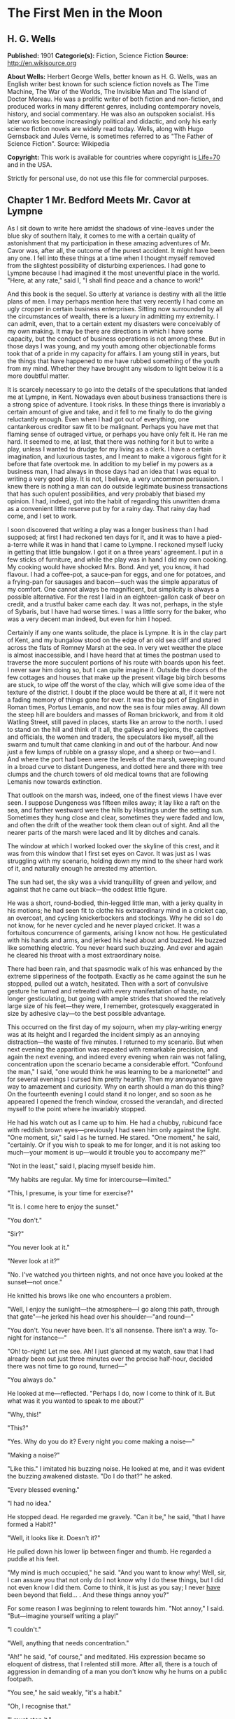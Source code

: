
* The First Men in the Moon
** H. G. Wells
   *Published:* 1901
   *Categorie(s):* Fiction, Science Fiction
   *Source:* http://en.wikisource.org

   *About Wells:*
   Herbert George Wells, better known as H. G. Wells, was an English writer best known for such science fiction novels as
   The Time Machine, The War of the Worlds, The Invisible Man and The Island of Doctor Moreau. He was a prolific writer of
   both fiction and non-fiction, and produced works in many different genres, including contemporary novels, history, and
   social commentary. He was also an outspoken socialist. His later works become increasingly political and didactic, and
   only his early science fiction novels are widely read today. Wells, along with Hugo Gernsback and Jules Verne, is
   sometimes referred to as "The Father of Science Fiction". Source: Wikipedia

   *Copyright:* This work is available for countries where copyright is[[http://en.wikisource.org/wiki/Help:Public_domain#Copyright_terms_by_country][ Life+70]] and in the USA.

   Strictly for personal use, do not use this file for commercial purposes.

** Chapter 1 Mr. Bedford Meets Mr. Cavor at Lympne

   As I sit down to write here amidst the shadows of vine-leaves under the blue sky of southern Italy, it comes to me with
   a certain quality of astonishment that my participation in these amazing adventures of Mr. Cavor was, after all, the
   outcome of the purest accident. It might have been any one. I fell into these things at a time when I thought myself
   removed from the slightest possibility of disturbing experiences. I had gone to Lympne because I had imagined it the
   most uneventful place in the world. "Here, at any rate," said I, "I shall find peace and a chance to work!"

   And this book is the sequel. So utterly at variance is destiny with all the little plans of men. I may perhaps mention
   here that very recently I had come an ugly cropper in certain business enterprises. Sitting now surrounded by all the
   circumstances of wealth, there is a luxury in admitting my extremity. I can admit, even, that to a certain extent my
   disasters were conceivably of my own making. It may be there are directions in which I have some capacity, but the
   conduct of business operations is not among these. But in those days I was young, and my youth among other objectionable
   forms took that of a pride in my capacity for affairs. I am young still in years, but the things that have happened to
   me have rubbed something of the youth from my mind. Whether they have brought any wisdom to light below it is a more
   doubtful matter.

   It is scarcely necessary to go into the details of the speculations that landed me at Lympne, in Kent. Nowadays even
   about business transactions there is a strong spice of adventure. I took risks. In these things there is invariably a
   certain amount of give and take, and it fell to me finally to do the giving reluctantly enough. Even when I had got out
   of everything, one cantankerous creditor saw fit to be malignant. Perhaps you have met that flaming sense of outraged
   virtue, or perhaps you have only felt it. He ran me hard. It seemed to me, at last, that there was nothing for it but to
   write a play, unless I wanted to drudge for my living as a clerk. I have a certain imagination, and luxurious tastes,
   and I meant to make a vigorous fight for it before that fate overtook me. In addition to my belief in my powers as a
   business man, I had always in those days had an idea that I was equal to writing a very good play. It is not, I believe,
   a very uncommon persuasion. I knew there is nothing a man can do outside legitimate business transactions that has such
   opulent possibilities, and very probably that biased my opinion. I had, indeed, got into the habit of regarding this
   unwritten drama as a convenient little reserve put by for a rainy day. That rainy day had come, and I set to work.

   I soon discovered that writing a play was a longer business than I had supposed; at first I had reckoned ten days for
   it, and it was to have a pied-a-terre while it was in hand that I came to Lympne. I reckoned myself lucky in getting
   that little bungalow. I got it on a three years' agreement. I put in a few sticks of furniture, and while the play was
   in hand I did my own cooking. My cooking would have shocked Mrs. Bond. And yet, you know, it had flavour. I had a
   coffee-pot, a sauce-pan for eggs, and one for potatoes, and a frying-pan for sausages and bacon---such was the simple
   apparatus of my comfort. One cannot always be magnificent, but simplicity is always a possible alternative. For the rest
   I laid in an eighteen-gallon cask of beer on credit, and a trustful baker came each day. It was not, perhaps, in the
   style of Sybaris, but I have had worse times. I was a little sorry for the baker, who was a very decent man indeed, but
   even for him I hoped.

   Certainly if any one wants solitude, the place is Lympne. It is in the clay part of Kent, and my bungalow stood on the
   edge of an old sea cliff and stared across the flats of Romney Marsh at the sea. In very wet weather the place is almost
   inaccessible, and I have heard that at times the postman used to traverse the more succulent portions of his route with
   boards upon his feet. I never saw him doing so, but I can quite imagine it. Outside the doors of the few cottages and
   houses that make up the present village big birch besoms are stuck, to wipe off the worst of the clay, which will give
   some idea of the texture of the district. I doubt if the place would be there at all, if it were not a fading memory of
   things gone for ever. It was the big port of England in Roman times, Portus Lemanis, and now the sea is four miles away.
   All down the steep hill are boulders and masses of Roman brickwork, and from it old Watling Street, still paved in
   places, starts like an arrow to the north. I used to stand on the hill and think of it all, the galleys and legions, the
   captives and officials, the women and traders, the speculators like myself, all the swarm and tumult that came clanking
   in and out of the harbour. And now just a few lumps of rubble on a grassy slope, and a sheep or two---and I. And where
   the port had been were the levels of the marsh, sweeping round in a broad curve to distant Dungeness, and dotted here
   and there with tree clumps and the church towers of old medical towns that are following Lemanis now towards extinction.

   That outlook on the marsh was, indeed, one of the finest views I have ever seen. I suppose Dungeness was fifteen miles
   away; it lay like a raft on the sea, and farther westward were the hills by Hastings under the setting sun. Sometimes
   they hung close and clear, sometimes they were faded and low, and often the drift of the weather took them clean out of
   sight. And all the nearer parts of the marsh were laced and lit by ditches and canals.

   The window at which I worked looked over the skyline of this crest, and it was from this window that I first set eyes on
   Cavor. It was just as I was struggling with my scenario, holding down my mind to the sheer hard work of it, and
   naturally enough he arrested my attention.

   The sun had set, the sky was a vivid tranquillity of green and yellow, and against that he came out black---the oddest
   little figure.

   He was a short, round-bodied, thin-legged little man, with a jerky quality in his motions; he had seen fit to clothe his
   extraordinary mind in a cricket cap, an overcoat, and cycling knickerbockers and stockings. Why he did so I do not know,
   for he never cycled and he never played cricket. It was a fortuitous concurrence of garments, arising I know not how. He
   gesticulated with his hands and arms, and jerked his head about and buzzed. He buzzed like something electric. You never
   heard such buzzing. And ever and again he cleared his throat with a most extraordinary noise.

   There had been rain, and that spasmodic walk of his was enhanced by the extreme slipperiness of the footpath. Exactly as
   he came against the sun he stopped, pulled out a watch, hesitated. Then with a sort of convulsive gesture he turned and
   retreated with every manifestation of haste, no longer gesticulating, but going with ample strides that showed the
   relatively large size of his feet---they were, I remember, grotesquely exaggerated in size by adhesive clay---to the
   best possible advantage.

   This occurred on the first day of my sojourn, when my play-writing energy was at its height and I regarded the incident
   simply as an annoying distraction---the waste of five minutes. I returned to my scenario. But when next evening the
   apparition was repeated with remarkable precision, and again the next evening, and indeed every evening when rain was
   not falling, concentration upon the scenario became a considerable effort. "Confound the man," I said, "one would think
   he was learning to be a marionette!" and for several evenings I cursed him pretty heartily. Then my annoyance gave way
   to amazement and curiosity. Why on earth should a man do this thing? On the fourteenth evening I could stand it no
   longer, and so soon as he appeared I opened the french window, crossed the verandah, and directed myself to the point
   where he invariably stopped.

   He had his watch out as I came up to him. He had a chubby, rubicund face with reddish brown eyes---previously I had seen
   him only against the light. "One moment, sir," said I as he turned. He stared. "One moment," he said, "certainly. Or if
   you wish to speak to me for longer, and it is not asking too much---your moment is up---would it trouble you to
   accompany me?"

   "Not in the least," said I, placing myself beside him.

   "My habits are regular. My time for intercourse---limited."

   "This, I presume, is your time for exercise?"

   "It is. I come here to enjoy the sunset."

   "You don't."

   "Sir?"

   "You never look at it."

   "Never look at it?"

   "No. I've watched you thirteen nights, and not once have you looked at the sunset---not once."

   He knitted his brows like one who encounters a problem.

   "Well, I enjoy the sunlight---the atmosphere---I go along this path, through that gate"---he jerked his head over his
   shoulder---"and round---"

   "You don't. You never have been. It's all nonsense. There isn't a way. To-night for instance---"

   "Oh! to-night! Let me see. Ah! I just glanced at my watch, saw that I had already been out just three minutes over the
   precise half-hour, decided there was not time to go round, turned---"

   "You always do."

   He looked at me---reflected. "Perhaps I do, now I come to think of it. But what was it you wanted to speak to me about?"

   "Why, this!"

   "This?"

   "Yes. Why do you do it? Every night you come making a noise---"

   "Making a noise?"

   "Like this." I imitated his buzzing noise. He looked at me, and it was evident the buzzing awakened distaste. "Do I do
   that?" he asked.

   "Every blessed evening."

   "I had no idea."

   He stopped dead. He regarded me gravely. "Can it be," he said, "that I have formed a Habit?"

   "Well, it looks like it. Doesn't it?"

   He pulled down his lower lip between finger and thumb. He regarded a puddle at his feet.

   "My mind is much occupied," he said. "And you want to know why! Well, sir, I can assure you that not only do I not know
   why I do these things, but I did not even know I did them. Come to think, it is just as you say; I never _have_ been
   beyond that field... . And these things annoy you?"

   For some reason I was beginning to relent towards him. "Not annoy," I said. "But---imagine yourself writing a play!"

   "I couldn't."

   "Well, anything that needs concentration."

   "Ah!" he said, "of course," and meditated. His expression became so eloquent of distress, that I relented still more.
   After all, there is a touch of aggression in demanding of a man you don't know why he hums on a public footpath.

   "You see," he said weakly, "it's a habit."

   "Oh, I recognise that."

   "I must stop it."

   "But not if it puts you out. After all, I had no business---it's something of a liberty."

   "Not at all, sir," he said, "not at all. I am greatly indebted to you. I should guard myself against these things. In
   future I will. Could I trouble you---once again? That noise?"

   "Something like this," I said. "Zuzzoo, zuzzoo. But really, you know---"

   "I am greatly obliged to you. In fact, I know I am getting absurdly absent-minded. You are quite justified,
   sir---perfectly justified. Indeed, I am indebted to you. The thing shall end. And now, sir, I have already brought you
   farther than I should have done."

   "I do hope my impertinence---"

   "Not at all, sir, not at all."

   We regarded each other for a moment. I raised my hat and wished him a good evening. He responded convulsively, and so we
   went our ways.

   At the stile I looked back at his receding figure. His bearing had changed remarkably, he seemed limp, shrunken. The
   contrast with his former gesticulating, zuzzoing self took me in some absurd way as pathetic. I watched him out of
   sight. Then wishing very heartily I had kept to my own business, I returned to my bungalow and my play.

   The next evening I saw nothing of him, nor the next. But he was very much in my mind, and it had occurred to me that as
   a sentimental comic character he might serve a useful purpose in the development of my plot. The third day he called
   upon me.

   For a time I was puzzled to think what had brought him. He made indifferent conversation in the most formal way, then
   abruptly he came to business. He wanted to buy me out of my bungalow.

   "You see," he said, "I don't blame you in the least, but you've destroyed a habit, and it disorganises my day. I've
   walked past here for years---years. No doubt I've hummed... . You've made all that impossible!"

   I suggested he might try some other direction.

   "No. There is no other direction. This is the only one. I've inquired. And now---every afternoon at four---I come to a
   dead wall."

   "But, my dear sir, if the thing is so important to you---"

   "It's vital. You see, I'm---I'm an investigator---I am engaged in a scientific research. I live---" he paused and seemed
   to think. "Just over there," he said, and pointed suddenly dangerously near my eye. "The house with white chimneys you
   see just over the trees. And my circumstances are abnormal---abnormal. I am on the point of completing one of the most
   important---demonstrations---I can assure you one of the most important demonstrations that have ever been made. It
   requires constant thought, constant mental ease and activity. And the afternoon was my brightest time!---effervescing
   with new ideas---new points of view."

   "But why not come by still?"

   "It would be all different. I should be self-conscious. I should think of you at your play---watching me
   irritated---instead of thinking of my work. No! I must have the bungalow."

   I meditated. Naturally, I wanted to think the matter over thoroughly before anything decisive was said. I was generally
   ready enough for business in those days, and selling always attracted me; but in the first place it was not my bungalow,
   and even if I sold it to him at a good price I might get inconvenienced in the delivery of goods if the current owner
   got wind of the transaction, and in the second I was, well---undischarged. It was clearly a business that required
   delicate handling. Moreover, the possibility of his being in pursuit of some valuable invention also interested me. It
   occurred to me that I would like to know more of this research, not with any dishonest intention, but simply with an
   idea that to know what it was would be a relief from play-writing. I threw out feelers.

   He was quite willing to supply information. Indeed, once he was fairly under way the conversation became a monologue. He
   talked like a man long pent up, who has had it over with himself again and again. He talked for nearly an hour, and I
   must confess I found it a pretty stiff bit of listening. But through it all there was the undertone of satisfaction one
   feels when one is neglecting work one has set oneself. During that first interview I gathered very little of the drift
   of his work. Half his words were technicalities entirely strange to me, and he illustrated one or two points with what
   he was pleased to call elementary mathematics, computing on an envelope with a copying-ink pencil, in a manner that made
   it hard even to seem to understand. "Yes," I said, "yes. Go on!" Nevertheless I made out enough to convince me that he
   was no mere crank playing at discoveries. In spite of his crank-like appearance there was a force about him that made
   that impossible. Whatever it was, it was a thing with mechanical possibilities. He told me of a work-shed he had, and of
   three assistants---originally jobbing carpenters---whom he had trained. Now, from the work-shed to the patent office is
   clearly only one step. He invited me to see those things. I accepted readily, and took care, by a remark or so, to
   underline that. The proposed transfer of the bungalow remained very conveniently in suspense.

   At last he rose to depart, with an apology for the length of his call. Talking over his work was, he said, a pleasure
   enjoyed only too rarely. It was not often he found such an intelligent listener as myself, he mingled very little with
   professional scientific men.

   "So much pettiness," he explained; "so much intrigue! And really, when one has an idea---a novel, fertilising idea---I
   don't want to be uncharitable, but---"

   I am a man who believes in impulses. I made what was perhaps a rash proposition. But you must remember, that I had been
   alone, play-writing in Lympne, for fourteen days, and my compunction for his ruined walk still hung about me. "Why not,"
   said I, "make this your new habit? In the place of the one I spoilt? At least, until we can settle about the bungalow.
   What you want is to turn over your work in your mind. That you have always done during your afternoon walk.
   Unfortunately that's over---you can't get things back as they were. But why not come and talk about your work to me; use
   me as a sort of wall against which you may throw your thoughts and catch them again? It's certain I don't know enough to
   steal your ideas myself---and I know no scientific men---"

   I stopped. He was considering. Evidently the thing, attracted him. "But I'm afraid I should bore you," he said.

   "You think I'm too dull?"

   "Oh, no; but technicalities---"

   "Anyhow, you've interested me immensely this afternoon."

   "Of course it would be a great help to me. Nothing clears up one's ideas so much as explaining them. Hitherto---"

   "My dear sir, say no more."

   "But really can you spare the time?"

   "There is no rest like change of occupation," I said, with profound conviction.

   The affair was over. On my verandah steps he turned. "I am already greatly indebted to you," he said.

   I made an interrogative noise.

   "You have completely cured me of that ridiculous habit of humming," he explained.

   I think I said I was glad to be of any service to him, and he turned away.

   Immediately the train of thought that our conversation had suggested must have resumed its sway. His arms began to wave
   in their former fashion. The faint echo of "zuzzoo" came back to me on the breeze... .

   Well, after all, that was not my affair... .

   He came the next day, and again the next day after that, and delivered two lectures on physics to our mutual
   satisfaction. He talked with an air of being extremely lucid about the "ether" and "tubes of force," and "gravitational
   potential," and things like that, and I sat in my other folding-chair and said, "Yes," "Go on," "I follow you," to keep
   him going. It was tremendously difficult stuff, but I do not think he ever suspected how much I did not understand him.
   There were moments when I doubted whether I was well employed, but at any rate I was resting from that confounded play.
   Now and then things gleamed on me clearly for a space, only to vanish just when I thought I had hold of them. Sometimes
   my attention failed altogether, and I would give it up and sit and stare at him, wondering whether, after all, it would
   not be better to use him as a central figure in a good farce and let all this other stuff slide. And then, perhaps, I
   would catch on again for a bit.

   At the earliest opportunity I went to see his house. It was large and carelessly furnished; there were no servants other
   than his three assistants, and his dietary and private life were characterised by a philosophical simplicity. He was a
   water-drinker, a vegetarian, and all those logical disciplinary things. But the sight of his equipment settled many
   doubts. It looked like business from cellar to attic---an amazing little place to find in an out-of-the-way village. The
   ground-floor rooms contained benches and apparatus, the bakehouse and scullery boiler had developed into respectable
   furnaces, dynamos occupied the cellar, and there was a gasometer in the garden. He showed it to me with all the
   confiding zest of a man who has been living too much alone. His seclusion was overflowing now in an excess of
   confidence, and I had the good luck to be the recipient.

   The three assistants were creditable specimens of the class of "handy-men" from which they came. Conscientious if
   unintelligent, strong, civil, and willing. One, Spargus, who did the cooking and all the metal work, had been a sailor;
   a second, Gibbs, was a joiner; and the third was an ex-jobbing gardener, and now general assistant. They were the merest
   labourers. All the intelligent work was done by Cavor. Theirs was the darkest ignorance compared even with my muddled
   impression.

   And now, as to the nature of these inquiries. Here, unhappily, comes a grave difficulty. I am no scientific expert, and
   if I were to attempt to set forth in the highly scientific language of Mr. Cavor the aim to which his experiments
   tended, I am afraid I should confuse not only the reader but myself, and almost certainly I should make some blunder
   that would bring upon me the mockery of every up-to-date student of mathematical physics in the country. The best thing
   I can do therefore is, I think to give my impressions in my own inexact language, without any attempt to wear a garment
   of knowledge to which I have no claim.

   The object of Mr. Cavor's search was a substance that should be "opaque"---he used some other word I have forgotten, but
   "opaque" conveys the idea---to "all forms of radiant energy." "Radiant energy," he made me understand, was anything like
   light or heat, or those Rontgen Rays there was so much talk about a year or so ago, or the electric waves of Marconi, or
   gravitation. All these things, he said, _radiate_ out from centres, and act on bodies at a distance, whence comes the
   term "radiant energy." Now almost all substances are opaque to some form or other of radiant energy. Glass, for example,
   is transparent to light, but much less so to heat, so that it is useful as a fire-screen; and alum is transparent to
   light, but blocks heat completely. A solution of iodine in carbon bisulphide, on the other hand, completely blocks
   light, but is quite transparent to heat. It will hide a fire from you, but permit all its warmth to reach you. Metals
   are not only opaque to light and heat, but also to electrical energy, which passes through both iodine solution and
   glass almost as though they were not interposed. And so on.

   Now all known substances are "transparent" to gravitation. You can use screens of various sorts to cut off the light or
   heat, or electrical influence of the sun, or the warmth of the earth from anything; you can screen things by sheets of
   metal from Marconi's rays, but nothing will cut off the gravitational attraction of the sun or the gravitational
   attraction of the earth. Yet why there should be nothing is hard to say. Cavor did not see why such a substance should
   not exist, and certainly I could not tell him. I had never thought of such a possibility before. He showed me by
   calculations on paper, which Lord Kelvin, no doubt, or Professor Lodge, or Professor Karl Pearson, or any of those great
   scientific people might have understood, but which simply reduced me to a hopeless muddle, that not only was such a
   substance possible, but that it must satisfy certain conditions. It was an amazing piece of reasoning. Much as it amazed
   and exercised me at the time, it would be impossible to reproduce it here. "Yes," I said to it all, "yes; go on!"
   Suffice it for this story that he believed he might be able to manufacture this possible substance opaque to gravitation
   out of a complicated alloy of metals and something new---a new element, I fancy---called, I believe, _helium_, which
   was sent to him from London in sealed stone jars. Doubt has been thrown upon this detail, but I am almost certain it was
   _helium_ he had sent him in sealed stone jars. It was certainly something very gaseous and thin. If only I had taken
   notes...

   But then, how was I to foresee the necessity of taking notes?

   Any one with the merest germ of an imagination will understand the extraordinary possibilities of such a substance, and
   will sympathise a little with the emotion I felt as this understanding emerged from the haze of abstruse phrases in
   which Cavor expressed himself. Comic relief in a play indeed! It was some time before I would believe that I had
   interpreted him aright, and I was very careful not to ask questions that would have enabled him to gauge the profundity
   of misunderstanding into which he dropped his daily exposition. But no one reading the story of it here will sympathise
   fully, because from my barren narrative it will be impossible to gather the strength of my conviction that this
   astonishing substance was positively going to be made.

   I do not recall that I gave my play an hour's consecutive work at any time after my visit to his house. My imagination
   had other things to do. There seemed no limit to the possibilities of the stuff; whichever way I tried I came on
   miracles and revolutions. For example, if one wanted to lift a weight, however enormous, one had only to get a sheet of
   this substance beneath it, and one might lift it with a straw. My first natural impulse was to apply this principle to
   guns and ironclads, and all the material and methods of war, and from that to shipping, locomotion, building, every
   conceivable form of human industry. The chance that had brought me into the very birth-chamber of this new time---it was
   an epoch, no less---was one of those chances that come once in a thousand years. The thing unrolled, it expanded and
   expanded. Among other things I saw in it my redemption as a business man. I saw a parent company, and daughter
   companies, applications to right of us, applications to left, rings and trusts, privileges, and concessions spreading
   and spreading, until one vast, stupendous Cavorite company ran and ruled the world.

   And I was in it!

   I took my line straight away. I knew I was staking everything, but I jumped there and then.

   "We're on absolutely the biggest thing that has ever been invented," I said, and put the accent on "we." "If you want to
   keep me out of this, you'll have to do it with a gun. I'm coming down to be your fourth labourer to-morrow."

   He seemed surprised at my enthusiasm, but not a bit suspicious or hostile. Rather, he was self-depreciatory. He looked
   at me doubtfully. "But do you really think---?" he said. "And your play! How about that play?"

   "It's vanished!" I cried. "My dear sir, don't you see what you've got? Don't you see what you're going to do?"

   That was merely a rhetorical turn, but positively, he didn't. At first I could not believe it. He had not had the
   beginning of the inkling of an idea. This astonishing little man had been working on purely theoretical grounds the
   whole time! When he said it was "the most important" research the world had ever seen, he simply meant it squared up so
   many theories, settled so much that was in doubt; he had troubled no more about the application of the stuff he was
   going to turn out than if he had been a machine that makes guns. This was a possible substance, and he was going to make
   it! V'la tout, as the Frenchman says.

   Beyond that, he was childish! If he made it, it would go down to posterity as Cavorite or Cavorine, and he would be made
   an F.R.S., and his portrait given away as a scientific worthy with Nature, and things like that. And that was all he
   saw! He would have dropped this bombshell into the world as though he had discovered a new species of gnat, if it had
   not happened that I had come along. And there it would have lain and fizzled, like one or two other little things these
   scientific people have lit and dropped about us.

   When I realised this, it was I did the talking, and Cavor who said, "Go on!" I jumped up. I paced the room,
   gesticulating like a boy of twenty. I tried to make him understand his duties and responsibilities in the
   matter---_our_ duties and responsibilities in the matter. I assured him we might make wealth enough to work any sort
   of social revolution we fancied, we might own and order the whole world. I told him of companies and patents, and the
   case for secret processes. All these things seemed to take him much as his mathematics had taken me. A look of
   perplexity came into his ruddy little face. He stammered something about indifference to wealth, but I brushed all that
   aside. He had got to be rich, and it was no good his stammering. I gave him to understand the sort of man I was, and
   that I had had very considerable business experience. I did not tell him I was an undischarged bankrupt at the time,
   because that was temporary, but I think I reconciled my evident poverty with my financial claims. And quite insensibly,
   in the way such projects grow, the understanding of a Cavorite monopoly grew up between us. He was to make the stuff,
   and I was to make the boom.

   I stuck like a leech to the "we"---"you" and "I" didn't exist for me.

   His idea was that the profits I spoke of might go to endow research, but that, of course, was a matter we had to settle
   later. "That's all right," I shouted, "that's all right." The great point, as I insisted, was to get the thing done.

   "Here is a substance," I cried, "no home, no factory, no fortress, no ship can dare to be without---more universally
   applicable even than a patent medicine. There isn't a solitary aspect of it, not one of its ten thousand possible uses
   that will not make us rich, Cavor, beyond the dreams of avarice!"

   "No!" he said. "I begin to see. It's extraordinary how one gets new points of view by talking over things!"

   "And as it happens you have just talked to the right man!"

   "I suppose no one," he said, "is absolutely _averse_ to enormous wealth. Of course there is one thing---"

   He paused. I stood still.

   "It is just possible, you know, that we may not be able to make it after all! It may be one of those things that are a
   theoretical possibility, but a practical absurdity. Or when we make it, there may be some little hitch!"

   "We'll tackle the hitch when it comes." said I.

** Chapter 2 The First Making of Cavorite

   But Cavor's fears were groundless, so far as the actual making was concerned. On the 14th of October, 1899, this
   incredible substance was made!

   Oddly enough, it was made at last by accident, when Mr. Cavor least expected it. He had fused together a number of
   metals and certain other things---I wish I knew the particulars now!---and he intended to leave the mixture a week and
   then allow it to cool slowly. Unless he had miscalculated, the last stage in the combination would occur when the stuff
   sank to a temperature of 60 degrees Fahrenheit. But it chanced that, unknown to Cavor, dissension had arisen about the
   furnace tending. Gibbs, who had previously seen to this, had suddenly attempted to shift it to the man who had been a
   gardener, on the score that coal was soil, being dug, and therefore could not possibly fall within the province of a
   joiner; the man who had been a jobbing gardener alleged, however, that coal was a metallic or ore-like substance, let
   alone that he was cook. But Spargus insisted on Gibbs doing the coaling, seeing that he was a joiner and that coal is
   notoriously fossil wood. Consequently Gibbs ceased to replenish the furnace, and no one else did so, and Cavor was too
   much immersed in certain interesting problems concerning a Cavorite flying machine (neglecting the resistance of the air
   and one or two other points) to perceive that anything was wrong. And the premature birth of his invention took place
   just as he was coming across the field to my bungalow for our afternoon talk and tea.

   I remember the occasion with extreme vividness. The water was boiling, and everything was prepared, and the sound of his
   "zuzzoo" had brought me out upon the verandah. His active little figure was black against the autumnal sunset, and to
   the right the chimneys of his house just rose above a gloriously tinted group of trees. Remoter rose the Wealden Hills,
   faint and blue, while to the left the hazy marsh spread out spacious and serene. And then---

   The chimneys jerked heavenward, smashing into a string of bricks as they rose, and the roof and a miscellany of
   furniture followed. Then overtaking them came a huge white flame. The trees about the building swayed and whirled and
   tore themselves to pieces, that sprang towards the flare. My ears were smitten with a clap of thunder that left me deaf
   on one side for life, and all about me windows smashed, unheeded.

   I took three steps from the verandah towards Cavor's house, and even as I did so came the wind.

   Instantly my coat tails were over my head, and I was progressing in great leaps and bounds, and quite against my will,
   towards him. In the same moment the discoverer was seized, whirled about, and flew through the screaming air. I saw one
   of my chimney pots hit the ground within six yards of me, leap a score of feet, and so hurry in great strides towards
   the focus of the disturbance. Cavor, kicking and flapping, came down again, rolled over and over on the ground for a
   space, struggled up and was lifted and borne forward at an enormous velocity, vanishing at last among the labouring,
   lashing trees that writhed about his house.

   A mass of smoke and ashes, and a square of bluish shining substance rushed up towards the zenith. A large fragment of
   fencing came sailing past me, dropped edgeways, hit the ground and fell flat, and then the worst was over. The aerial
   commotion fell swiftly until it was a mere strong gale, and I became once more aware that I had breath and feet. By
   leaning back against the wind I managed to stop, and could collect such wits as still remained to me.

   In that instant the whole face of the world had changed. The tranquil sunset had vanished, the sky was dark with
   scurrying clouds, everything was flattened and swaying with the gale. I glanced back to see if my bungalow was still in
   a general way standing, then staggered forwards towards the trees amongst which Cavor had vanished, and through whose
   tall and leaf-denuded branches shone the flames of his burning house.

   I entered the copse, dashing from one tree to another and clinging to them, and for a space I sought him in vain. Then
   amidst a heap of smashed branches and fencing that had banked itself against a portion of his garden wall I perceived
   something stir. I made a run for this, but before I reached it a brown object separated itself, rose on two muddy legs,
   and protruded two drooping, bleeding hands. Some tattered ends of garment fluttered out from its middle portion and
   streamed before the wind.

   For a moment I did not recognise this earthy lump, and then I saw that it was Cavor, caked in the mud in which he had
   rolled. He leant forward against the wind, rubbing the dirt from his eyes and mouth.

   He extended a muddy lump of hand, and staggered a pace towards me. His face worked with emotion, little lumps of mud
   kept falling from it. He looked as damaged and pitiful as any living creature I have ever seen, and his remark therefore
   amazed me exceedingly.

   "Gratulate me," he gasped; "gratulate me!"

   "Congratulate you!" said I. "Good heavens! What for?"

   "I've done it."

   "You _have_. What on earth caused that explosion?"

   A gust of wind blew his words away. I understood him to say that it wasn't an explosion at all. The wind hurled me into
   collision with him, and we stood clinging to one another.

   "Try and get back---to my bungalow," I bawled in his ear. He did not hear me, and shouted something about "three
   martyrs---science," and also something about "not much good." At the time he laboured under the impression that his
   three attendants had perished in the whirlwind. Happily this was incorrect. Directly he had left for my bungalow they
   had gone off to the public-house in Lympne to discuss the question of the furnaces over some trivial refreshment.

   I repeated my suggestion of getting back to my bungalow, and this time he understood. We clung arm-in-arm and started,
   and managed at last to reach the shelter of as much roof as was left to me. For a space we sat in arm-chairs and panted.
   All the windows were broken, and the lighter articles of furniture were in great disorder, but no irrevocable damage was
   done. Happily the kitchen door had stood the pressure upon it, so that all my crockery and cooking materials had
   survived. The oil stove was still burning, and I put on the water to boil again for tea. And that prepared, I could turn
   on Cavor for his explanation.

   "Quite correct," he insisted; "quite correct. I've done it, and it's all right."

   "But," I protested. "All right! Why, there can't be a rick standing, or a fence or a thatched roof undamaged for twenty
   miles round... ."

   "It's all right---_really_. I didn't, of course, foresee this little upset. My mind was preoccupied with another
   problem, and I'm apt to disregard these practical side issues. But it's all right---"

   "My dear sir," I cried, "don't you see you've done thousands of pounds' worth of damage?"

   "There, I throw myself on your discretion. I'm not a practical man, of course, but don't you think they will regard it
   as a cyclone?"

   "But the explosion---"

   "It was not an explosion. It's perfectly simple. Only, as I say, I'm apt to overlook these little things. Its that
   zuzzoo business on a larger scale. Inadvertently I made this substance of mine, this Cavorite, in a thin, wide sheet...
   ."

   He paused. "You are quite clear that the stuff is opaque to gravitation, that it cuts off things from gravitating
   towards each other?"

   "Yes," said I. "Yes."

   "Well, so soon as it reached a temperature of 60 degrees Fahrenheit, and the process of its manufacture was complete,
   the air above it, the portions of roof and ceiling and floor above it ceased to have weight. I suppose you
   know---everybody knows nowadays---that, as a usual thing, the air _has_ weight, that it presses on everything at the
   surface of the earth, presses in all directions, with a pressure of fourteen and a half pounds to the square inch?"

   "I know that," said I. "Go on."

   "I know that too," he remarked. "Only this shows you how useless knowledge is unless you apply it. You see, over our
   Cavorite this ceased to be the case, the air there ceased to exert any pressure, and the air round it and not over the
   Cavorite was exerting a pressure of fourteen pounds and a half to the square in upon this suddenly weightless air. Ah!
   you begin to see! The air all about the Cavorite crushed in upon the air above it with irresistible force. The air above
   the Cavorite was forced upward violently, the air that rushed in to replace it immediately lost weight, ceased to exert
   any pressure, followed suit, blew the ceiling through and the roof off... .

   "You perceive," he said, "it formed a sort of atmospheric fountain, a kind of chimney in the atmosphere. And if the
   Cavorite itself hadn't been loose and so got sucked up the chimney, does it occur to you what would have happened?"

   I thought. "I suppose," I said, "the air would be rushing up and up over that infernal piece of stuff now."

   "Precisely," he said. "A huge fountain---"

   "Spouting into space! Good heavens! Why, it would have squirted all the atmosphere of the earth away! It would have
   robbed the world of air! It would have been the death of all mankind! That little lump of stuff!"

   "Not exactly into space," said Cavor, "but as bad---practically. It would have whipped the air off the world as one
   peels a banana, and flung it thousands of miles. It would have dropped back again, of course---but on an asphyxiated
   world! From our point of view very little better than if it never came back!"

   I stared. As yet I was too amazed to realise how all my expectations had been upset. "What do you mean to do now?" I
   asked.

   "In the first place if I may borrow a garden trowel I will remove some of this earth with which I am encased, and then
   if I may avail myself of your domestic conveniences I will have a bath. This done, we will converse more at leisure. It
   will be wise, I think"---he laid a muddy hand on my arm---"if nothing were said of this affair beyond ourselves. I know
   I have caused great damage---probably even dwelling-houses may be ruined here and there upon the country-side. But on
   the other hand, I cannot possibly pay for the damage I have done, and if the real cause of this is published, it will
   lead only to heartburning and the obstruction of my work. One cannot foresee everything, you know, and I cannot consent
   for one moment to add the burthen of practical considerations to my theorising. Later on, when you have come in with
   your practical mind, and Cavorite is floated---floated is the word, isn't it?---and it has realised all you anticipate
   for it, we may set matters right with these persons. But not now---not now. If no other explanation is offered, people,
   in the present unsatisfactory state of meteorological science, will ascribe all this to a cyclone; there might be a
   public subscription, and as my house has collapsed and been burnt, I should in that case receive a considerable share in
   the compensation, which would be extremely helpful to the prosecution of our researches. But if it is known that _I_
   caused this, there will be no public subscription, and everybody will be put out. Practically I should never get a
   chance of working in peace again. My three assistants may or may not have perished. That is a detail. If they have, it
   is no great loss; they were more zealous than able, and this premature event must be largely due to their joint neglect
   of the furnace. If they have not perished, I doubt if they have the intelligence to explain the affair. They will accept
   the cyclone story. And if during the temporary unfitness of my house for occupation, I may lodge in one of the
   untenanted rooms of this bungalow of yours---"

   He paused and regarded me.

   A man of such possibilities, I reflected, is no ordinary guest to entertain.

   "Perhaps," said I, rising to my feet, "we had better begin by looking for a trowel," and I led the way to the scattered
   vestiges of the greenhouse.

   And while he was having his bath I considered the entire question alone. It was clear there were drawbacks to Mr.
   Cavor's society I had not foreseen. The absentmindedness that had just escaped depopulating the terrestrial globe, might
   at any moment result in some other grave inconvenience. On the other hand I was young, my affairs were in a mess, and I
   was in just the mood for reckless adventure---with a chance of something good at the end of it. I had quite settled in
   my mind that I was to have half at least in that aspect of the affair. Fortunately I held my bungalow, as I have already
   explained, on a three-year agreement, without being responsible for repairs; and my furniture, such as there was of it,
   had been hastily purchased, was unpaid for, insured, and altogether devoid of associations. In the end I decided to keep
   on with him, and see the business through.

   Certainly the aspect of things had changed very greatly. I no longer doubted at all the enormous possibilities of the
   substance, but I began to have doubts about the gun-carriage and the patent boots. We set to work at once to reconstruct
   his laboratory and proceed with our experiments. Cavor talked more on my level than he had ever done before, when it
   came to the question of how we should make the stuff next.

   "Of course we must make it again," he said, with a sort of glee I had not expected in him, "of course we must make it
   again. We have caught a Tartar, perhaps, but we have left the theoretical behind us for good and all. If we can possibly
   avoid wrecking this little planet of ours, we will. But---there must be risks! There must be. In experimental work there
   always are. And here, as a practical man, _you_ must come in. For my own part it seems to me we might make it
   edgeways, perhaps, and very thin. Yet I don't know. I have a certain dim perception of another method. I can hardly
   explain it yet. But curiously enough it came into my mind, while I was rolling over and over in the mud before the wind,
   and very doubtful how the whole adventure was to end, as being absolutely the thing I ought to have done."

   Even with my aid we found some little difficulty, and meanwhile we kept at work restoring the laboratory. There was
   plenty to do before it became absolutely necessary to decide upon the precise form and method of our second attempt. Our
   only hitch was the strike of the three labourers, who objected to my activity as a foreman. But that matter we
   compromised after two days' delay.

** Chapter 3 The Building of the Sphere

   I remember the occasion very distinctly when Cavor told me of his idea of the sphere. He had had intimations of it
   before, but at the time it seemed to come to him in a rush. We were returning to the bungalow for tea, and on the way he
   fell humming. Suddenly he shouted, "That's it! That finishes it! A sort of roller blind!"

   "Finishes what?" I asked.

   "Space---anywhere! The moon."

   "What do you mean?"

   "Mean? Why---it must be a sphere! That's what I mean!"

   I saw I was out of it, and for a time I let him talk in his own fashion. I hadn't the ghost of an idea then of his
   drift. But after he had taken tea he made it clear to me.

   "It's like this," he said. "Last time I ran this stuff that cuts things off from gravitation into a flat tank with an
   overlap that held it down. And directly it had cooled and the manufacture was completed all that uproar happened,
   nothing above it weighed anything, the air went squirting up, the house squirted up, and if the stuff itself hadn't
   squirted up too, I don't know what would have happened! But suppose the substance is loose, and quite free to go up?"

   "It will go up at once!"

   "Exactly. With no more disturbance than firing a big gun."

   "But what good will that do?"

   "I'm going up with it!"

   I put down my teacup and stared at him.

   "Imagine a sphere," he explained, "large enough to hold two people and their luggage. It will be made of steel lined
   with thick glass; it will contain a proper store of solidified air, concentrated food, water distilling apparatus, and
   so forth. And enamelled, as it were, on the outer steel---"

   "Cavorite?"

   "Yes."

   "But how will you get inside?"

   "There was a similar problem about a dumpling."

   "Yes, I know. But how?"

   "That's perfectly easy. An air-tight manhole is all that is needed. That, of course, will have to be a little
   complicated; there will have to be a valve, so that things may be thrown out, if necessary, without much loss of air."

   "Like Jules Verne's thing in _A Trip to the Moon_."

   But Cavor was not a reader of fiction.

   "I begin to see," I said slowly. "And you could get in and screw yourself up while the Cavorite was warm, and as soon as
   it cooled it would become impervious to gravitation, and off you would fly---"

   "At a tangent."

   "You would go off in a straight line---" I stopped abruptly. "What is to prevent the thing travelling in a straight line
   into space for ever?" I asked. "You're not safe to get anywhere, and if you do---how will you get back?"

   "I've just thought of that," said Cavor. "That's what I meant when I said the thing is finished. The inner glass sphere
   can be air-tight, and, except for the manhole, continuous, and the steel sphere can be made in sections, each section
   capable of rolling up after the fashion of a roller blind. These can easily be worked by springs, and released and
   checked by electricity conveyed by platinum wires fused through the glass. All that is merely a question of detail. So
   you see, that except for the thickness of the blind rollers, the Cavorite exterior of the sphere will consist of windows
   or blinds, whichever you like to call them. Well, when all these windows or blinds are shut, no light, no heat, no
   gravitation, no radiant energy of any sort will get at the inside of the sphere, it will fly on through space in a
   straight line, as you say. But open a window, imagine one of the windows open. Then at once any heavy body that chances
   to be in that direction will attract us---"

   I sat taking it in.

   "You see?" he said.

   "Oh, I _see_."

   "Practically we shall be able to tack about in space just as we wish. Get attracted by this and that."

   "Oh, yes. That's clear enough. Only---"

   "Well?"

   "I don't quite see what we shall do it for! It's really only jumping off the world and back again."

   "Surely! For example, one might go to the moon."

   "And when one got there? What would you find?"

   "We should see---Oh! consider the new knowledge."

   "Is there air there?"

   "There may be."

   "It's a fine idea," I said, "but it strikes me as a large order all the same. The moon! I'd much rather try some smaller
   things first."

   "They're out of the question, because of the air difficulty."

   "Why not apply that idea of spring blinds---Cavorite blinds in strong steel cases---to lifting weights?"

   "It wouldn't work," he insisted. "After all, to go into outer space is not so much worse, if at all, than a polar
   expedition. Men go on polar expeditions."

   "Not business men. And besides, they get paid for polar expeditions. And if anything goes wrong there are relief
   parties. But this---it's just firing ourselves off the world for nothing."

   "Call it prospecting."

   "You'll have to call it that... . One might make a book of it perhaps," I said.

   "I have no doubt there will be minerals," said Cavor.

   "For example?"

   "Oh! sulphur, ores, gold perhaps, possibly new elements."

   "Cost of carriage," I said. "You know you're not a practical man. The moon's a quarter of a million miles away."

   "It seems to me it wouldn't cost much to cart any weight anywhere if you packed it in a Cavorite case."

   I had not thought of that. "Delivered free on head of purchaser, eh?"

   "It isn't as though we were confined to the moon."

   "You mean?"

   "There's Mars---clear atmosphere, novel surroundings, exhilarating sense of lightness. It might be pleasant to go
   there."

   "Is there air on Mars?"

   "Oh, yes!"

   "Seems as though you might run it as a sanatorium. By the way, how far is Mars?"

   "Two hundred million miles at present," said Cavor airily; "and you go close by the sun."

   My imagination was picking itself up again. "After all," I said, "there's something in these things. There's travel---"

   An extraordinary possibility came rushing into my mind. Suddenly I saw, as in a vision, the whole solar system threaded
   with Cavorite liners and spheres deluxe. "Rights of pre-emption," came floating into my head---planetary rights of
   pre-emption. I recalled the old Spanish monopoly in American gold. It wasn't as though it was just this planet or
   that---it was all of them. I stared at Cavor's rubicund face, and suddenly my imagination was leaping and dancing. I
   stood up, I walked up and down; my tongue was unloosened.

   "I'm beginning to take it in," I said; "I'm beginning to take it in." The transition from doubt to enthusiasm seemed to
   take scarcely any time at all. "But this is tremendous!" I cried. "This is Imperial! I haven't been dreaming of this
   sort of thing."

   Once the chill of my opposition was removed, his own pent-up excitement had play. He too got up and paced. He too
   gesticulated and shouted. We behaved like men inspired. We _were_ men inspired.

   "We'll settle all that!" he said in answer to some incidental difficulty that had pulled me up. "We'll soon settle that!
   We'll start the drawings for mouldings this very night."

   "We'll start them now," I responded, and we hurried off to the laboratory to begin upon this work forthwith.

   I was like a child in Wonderland all that night. The dawn found us both still at work---we kept our electric light going
   heedless of the day. I remember now exactly how these drawings looked. I shaded and tinted while Cavor drew---smudged
   and haste-marked they were in every line, but wonderfully correct. We got out the orders for the steel blinds and frames
   we needed from that night's work, and the glass sphere was designed within a week. We gave up our afternoon
   conversations and our old routine altogether. We worked, and we slept and ate when we could work no longer for hunger
   and fatigue. Our enthusiasm infected even our three men, though they had no idea what the sphere was for. Through those
   days the man Gibbs gave up walking, and went everywhere, even across the room, at a sort of fussy run.

   And it grew---the sphere. December passed, January---I spent a day with a broom sweeping a path through the snow from
   bungalow to laboratory---February, March. By the end of March the completion was in sight. In January had come a team of
   horses, a huge packing-case; we had our thick glass sphere now ready, and in position under the crane we had rigged to
   sling it into the steel shell. All the bars and blinds of the steel shell---it was not really a spherical shell, but
   polyhedral, with a roller blind to each facet---had arrived by February, and the lower half was bolted together. The
   Cavorite was half made by March, the metallic paste had gone through two of the stages in its manufacture, and we had
   plastered quite half of it on to the steel bars and blinds. It was astonishing how closely we kept to the lines of
   Cavor's first inspiration in working out the scheme. When the bolting together of the sphere was finished, he proposed
   to remove the rough roof of the temporary laboratory in which the work was done, and build a furnace about it. So the
   last stage of Cavorite making, in which the paste is heated to a dull red glow in a stream of helium, would be
   accomplished when it was already on the sphere.

   And then we had to discuss and decide what provisions we were to take---compressed foods, concentrated essences, steel
   cylinders containing reserve oxygen, an arrangement for removing carbonic acid and waste from the air and restoring
   oxygen by means of sodium peroxide, water condensers, and so forth. I remember the little heap they made in the
   corner---tins, and rolls, and boxes---convincingly matter-of-fact.

   It was a strenuous time, with little chance of thinking. But one day, when we were drawing near the end, an odd mood
   came over me. I had been bricking up the furnace all the morning, and I sat down by these possessions dead beat.
   Everything seemed dull and incredible.

   "But look here, Cavor," I said. "After all! What's it all for?"

   He smiled. "The thing now is to go."

   "The moon," I reflected. "But what do you expect? I thought the moon was a dead world."

   He shrugged his shoulders.

   "We're going to see."

   "Are we?" I said, and stared before me.

   "You are tired," he remarked. "You'd better take a walk this afternoon."

   "No," I said obstinately; "I'm going to finish this brickwork."

   And I did, and insured myself a night of insomnia. I don't think I have ever had such a night. I had some bad times
   before my business collapse, but the very worst of those was sweet slumber compared to this infinity of aching
   wakefulness. I was suddenly in the most enormous funk at the thing we were going to do.

   I do not remember before that night thinking at all of the risks we were running. Now they came like that array of
   spectres that once beleaguered Prague, and camped around me. The strangeness of what we were about to do, the
   unearthliness of it, overwhelmed me. I was like a man awakened out of pleasant dreams to the most horrible surroundings.
   I lay, eyes wide open, and the sphere seemed to get more flimsy and feeble, and Cavor more unreal and fantastic, and the
   whole enterprise madder and madder every moment.

   I got out of bed and wandered about. I sat at the window and stared at the immensity of space. Between the stars was the
   void, the unfathomable darkness! I tried to recall the fragmentary knowledge of astronomy I had gained in my irregular
   reading, but it was all too vague to furnish any idea of the things we might expect. At last I got back to bed and
   snatched some moments of sleep---moments of nightmare rather---in which I fell and fell and fell for evermore into the
   abyss of the sky.

   I astonished Cavor at breakfast. I told him shortly, "I'm not coming with you in the sphere."

   I met all his protests with a sullen persistence. "The thing's too mad," I said, "and I won't come. The thing's too
   mad."

   I would not go with him to the laboratory. I fretted bout my bungalow for a time, and then took hat and stick and set
   out alone, I knew not whither. It chanced to be a glorious morning: a warm wind and deep blue sky, the first green of
   spring abroad, and multitudes of birds singing. I lunched on beef and beer in a little public-house near Elham, and
   startled the landlord by remarking apropos of the weather, "A man who leaves the world when days of this sort are about
   is a fool!"

   "That's what I says when I heerd on it!" said the landlord, and I found that for one poor soul at least this world had
   proved excessive, and there had been a throat-cutting. I went on with a new twist to my thoughts.

   In the afternoon I had a pleasant sleep in a sunny place, and went on my way refreshed. I came to a comfortable-looking
   inn near Canterbury. It was bright with creepers, and the landlady was a clean old woman and took my eye. I found I had
   just enough money to pay for my lodging with her. I decided to stop the night there. She was a talkative body, and among
   many other particulars learnt she had never been to London. "Canterbury's as far as ever I been," she said. "I'm not one
   of your gad-about sort."

   "How would you like a trip to the moon?" I cried.

   "I never did hold with them ballooneys," she said evidently under the impression that this was a common excursion
   enough. "I wouldn't go up in one---not for ever so."

   This struck me as being funny. After I had supped I sat on a bench by the door of the inn and gossiped with two
   labourers about brickmaking, and motor cars, and the cricket of last year. And in the sky a faint new crescent, blue and
   vague as a distant Alp, sank westward over the sun.

   The next day I returned to Cavor. "I am coming," I said. "I've been a little out of order, that's all."

   That was the only time I felt any serious doubt our enterprise. Nerves purely! After that I worked a little more
   carefully, and took a trudge for an hour every day. And at last, save for the heating in the furnace, our labours were
   at an end.

** Chapter 4 Inside the Sphere

   "Go on," said Cavor, as I sat across the edge of the manhole, and looked down into the black interior of the sphere. We
   two were alone. It was evening, the sun had set, and the stillness of the twilight was upon everything.

   I drew my other leg inside and slid down the smooth glass to the bottom of the sphere, then turned to take the cans of
   food and other impedimenta from Cavor. The interior was warm, the thermometer stood at eighty, and as we should lose
   little or none of this by radiation, we were dressed in shoes and thin flannels. We had, however, a bundle of thick
   woollen clothing and several thick blankets to guard against mischance.

   By Cavor's direction I placed the packages, the cylinders of oxygen, and so forth, loosely about my feet, and soon we
   had everything in. He walked about the roofless shed for a time seeking anything we had overlooked, and then crawled in
   after me. I noted something in his hand.

   "What have you got there?" I asked.

   "Haven't you brought anything to read?"

   "Good Lord! No."

   "I forgot to tell you. There are uncertainties--- The voyage may last--- We may be weeks!"

   "But---"

   "We shall be floating in this sphere with absolutely no occupation."

   "I wish I'd known---"

   He peered out of the manhole. "Look!" he said. "There's something there!"

   "Is there time?"

   "We shall be an hour."

   I looked out. It was an old number of _Tit-Bits_ that one of the men must have brought. Farther away in the corner I
   saw a torn _Lloyd's News_. I scrambled back into the sphere with these things. "What have you got?" I said.

   I took the book from his hand and read, "The Works of William Shakespeare".

   He coloured slightly. "My education has been so purely scientific---" he said apologetically.

   "Never read him?"

   "Never."

   "He knew a little, you know---in an irregular sort of way."

   "Precisely what I am told," said Cavor.

   I assisted him to screw in the glass cover of the manhole, and then he pressed a stud to close the corresponding blind
   in the outer case. The little oblong of twilight vanished. We were in darkness. For a time neither of us spoke. Although
   our case would not be impervious to sound, everything was very still. I perceived there was nothing to grip when the
   shock of our start should come, and I realised that I should be uncomfortable for want of a chair.

   "Why have we no chairs?" I asked.

   "I've settled all that," said Cavor. "We won't need them."

   "Why not?"

   "You will see," he said, in the tone of a man who refuses to talk.

   I became silent. Suddenly it had come to me clear and vivid that I was a fool to be inside that sphere. Even now, I
   asked myself, is to too late to withdraw? The world outside the sphere, I knew, would be cold and inhospitable enough
   for me---for weeks I had been living on subsidies from Cavor---but after all, would it be as cold as the infinite zero,
   as inhospitable as empty space? If it had not been for the appearance of cowardice, I believe that even then I should
   have made him let me out. But I hesitated on that score, and hesitated, and grew fretful and angry, and the time passed.

   There came a little jerk, a noise like champagne being uncorked in another room, and a faint whistling sound. For just
   one instant I had a sense of enormous tension, a transient conviction that my feet were pressing downward with a force
   of countless tons. It lasted for an infinitesimal time.

   But it stirred me to action. "Cavor!" I said into the darkness, "my nerve's in rags. I don't think---"

   I stopped. He made no answer.

   "Confound it!" I cried; "I'm a fool! What business have I here? I'm not coming, Cavor. The thing's too risky. I'm
   getting out."

   "You can't," he said.

   "Can't! We'll soon see about that!"

   He made no answer for ten seconds. "It's too late for us to quarrel now, Bedford," he said. "That little jerk was the
   start. Already we are flying as swiftly as a bullet up into the gulf of space."

   "I---" I said, and then it didn't seem to matter what happened. For a time I was, as it were, stunned; I had nothing to
   say. It was just as if I had never heard of this idea of leaving the world before. Then I perceived an unaccountable
   change in my bodily sensations. It was a feeling of lightness, of unreality. Coupled with that was a queer sensation in
   the head, an apoplectic effect almost, and a thumping of blood vessels at the ears. Neither of these feelings diminished
   as time went on, but at last I got so used to them that I experienced no inconvenience.

   I heard a click, and a little glow lamp came into being.

   I saw Cavor's face, as white as I felt my own to be. We regarded one another in silence. The transparent blackness of
   the glass behind him made him seem as though he floated in a void.

   "Well, we're committed," I said at last.

   "Yes," he said, "we're committed."

   "Don't move," he exclaimed, at some suggestion of a gesture. "Let your muscles keep quite lax---as if you were in bed.
   We are in a little universe of our own. Look at those things!"

   He pointed to the loose cases and bundles that had been lying on the blankets in the bottom of the sphere. I was
   astonished to see that they were floating now nearly a foot from the spherical wall. Then I saw from his shadow that
   Cavor was no longer leaning against the glass. I thrust out my hand behind me, and found that I too was suspended in
   space, clear of the glass.

   I did not cry out nor gesticulate, but fear came upon me. It was like being held and lifted by something---you know not
   what. The mere touch of my hand against the glass moved me rapidly. I understood what had happened, but that did not
   prevent my being afraid. We were cut off from all exterior gravitation, only the attraction of objects within our sphere
   had effect. Consequently everything that was not fixed to the glass was falling---slowly because of the slightness of
   our masses---towards the centre of gravity of our little world, which seemed to be somewhere about the middle of the
   sphere, but rather nearer to myself than Cavor, on account of my greater weight.

   "We must turn round," said Cavor, "and float back to back, with the things between us."

   It was the strangest sensation conceivable, floating thus loosely in space, at first indeed horribly strange, and when
   the horror passed, not disagreeable at all, exceeding restful; indeed, the nearest thing in earthly experience to it
   that I know is lying on a very thick, soft feather bed. But the quality of utter detachment and independence! I had not
   reckoned on things like this. I had expected a violent jerk at starting, a giddy sense of speed. Instead I felt---as if
   I were disembodied. It was not like the beginning of a journey; it was like the beginning of a dream.

** Chapter 5 The Journey to the Moon

   Presently Cavor extinguished the light. He said we had not overmuch energy stored, and that what we had we must
   economise for reading. For a time, whether it was long or short I do not know, there was nothing but blank darkness.

   A question floated up out of the void. "How are we pointing?" I said. "What is our direction?"

   "We are flying away from the earth at a tangent, and as the moon is near her third quarter we are going somewhere
   towards her. I will open a blind---"

   Came a click, and then a window in the outer case yawned open. The sky outside was as black as the darkness within the
   sphere, but the shape of the open window was marked by an infinite number of stars.

   Those who have only seen the starry sky from the earth cannot imagine its appearance when the vague, half luminous veil
   of our air has been withdrawn. The stars we see on earth are the mere scattered survivors that penetrate our misty
   atmosphere. But now at last I could realise the meaning of the hosts of heaven!

   Stranger things we were presently to see, but that airless, star-dusted sky! Of all things, I think that will be one of
   the last I shall forget.

   The little window vanished with a click, another beside it snapped open and instantly closed, and then a third, and for
   a moment I had to close my eyes because of the blinding splendour of the waning moon.

   For a space I had to stare at Cavor and the white-lit things about me to season my eyes to light again, before I could
   turn them towards that pallid glare.

   Four windows were open in order that the gravitation of the moon might act upon all the substances in our sphere. I
   found I was no longer floating freely in space, but that my feet were resting on the glass in the direction of the moon.
   The blankets and cases of provisions were also creeping slowly down the glass, and presently came to rest so as to block
   out a portion of the view. It seemed to me, of course, that I looked "down" when I looked at the moon. On earth "down"
   means earthward, the way things fall, and "up" the reverse direction. Now the pull of gravitation was towards the moon,
   and for all I knew to the contrary our earth was overhead. And, of course, when all the Cavorite blinds were closed,
   "down" was towards the centre of our sphere, and "up" towards its outer wall.

   It was curiously unlike earthly experience, too, to have the light coming up to one. On earth light falls from above, or
   comes slanting down sideways, but here it came from beneath our feet, and to see our shadows we had to look up.

   At first it gave me a sort of vertigo to stand only on thick glass and look down upon the moon through hundreds of
   thousands of miles of vacant space; but this sickness passed very speedily. And then---the splendour of the sight!

   The reader may imagine it best if he will lie on the ground some warm summer's night and look between his upraised feet
   at the moon, but for some reason, probably because the absence of air made it so much more luminous, the moon seemed
   already considerably larger than it does from earth. The minutest details of its surface were acutely clear. And since
   we did not see it through air, its outline was bright and sharp, there was no glow or halo about it, and the star-dust
   that covered the sky came right to its very margin, and marked the outline of its unilluminated part. And as I stood and
   stared at the moon between my feet, that perception of the impossible that had been with me off and on ever since our
   start, returned again with tenfold conviction.

   "Cavor," I said, "this takes me queerly. Those companies we were going to run, and all that about minerals?"

   "Well?"

   "I don't see 'em here."

   "No," said Cavor; "but you'll get over all that."

   "I suppose I'm made to turn right side up again. Still, _this_--- For a moment I could half believe there never was a
   world."

   "That copy of _Lloyd's News_ might help you."

   I stared at the paper for a moment, then held it above the level of my face, and found I could read it quite easily. I
   struck a column of mean little advertisements. "A gentleman of private means is willing to lend money," I read. I knew
   that gentleman. Then somebody eccentric wanted to sell a Cutaway bicycle, "quite new and cost 15 pounds," for five
   pounds; and a lady in distress wished to dispose of some fish knives and forks, "a wedding present," at a great
   sacrifice. No doubt some simple soul was sagely examining these knives and forks, and another triumphantly riding off on
   that bicycle, and a third trustfully consulting that benevolent gentleman of means even as I read. I laughed, and let
   the paper drift from my hand.

   "Are we visible from the earth?" I asked.

   "Why?"

   "I knew some one who was rather interested in astronomy. It occurred to me that it would be rather odd if---my
   friend---chanced to be looking through come telescope."

   "It would need the most powerful telescope on earth even now to see us as the minutest speck."

   For a time I stared in silence at the moon.

   "It's a world," I said; "one feels that infinitely more than one ever did on earth. People perhaps---"

   "People!" he exclaimed. "No! Banish all that! Think yourself a sort of ultra-arctic voyager exploring the desolate
   places of space. Look at it!"

   He waved his hand at the shining whiteness below. "It's dead---dead! Vast extinct volcanoes, lava wildernesses, tumbled
   wastes of snow, or frozen carbonic acid, or frozen air, and everywhere landslip seams and cracks and gulfs. Nothing
   happens. Men have watched this planet systematically with telescopes for over two hundred years. How much change do you
   think they have seen?"

   "None."

   "They have traced two indisputable landslips, a doubtful crack, and one slight periodic change of colour, and that's
   all."

   "I didn't know they'd traced even that."

   "Oh, yes. But as for people---!"

   "By the way," I asked, "how small a thing will the biggest telescopes show upon the moon?"

   "One could see a fair-sized church. One could certainly see any towns or buildings, or anything like the handiwork of
   men. There might perhaps be insects, something in the way of ants, for example, so that they could hide in deep burrows
   from the lunar light, or some new sort of creatures having no earthly parallel. That is the most probable thing, if we
   are to find life there at all. Think of the difference in conditions! Life must fit itself to a day as long as fourteen
   earthly days, a cloudless sun-blaze of fourteen days, and then a night of equal length, growing ever colder and colder
   under these, cold, sharp stars. In that night there must be cold, the ultimate cold, absolute zero, 273 degrees
   Centigrade, below the earthly freezing point. Whatever life there is must hibernate through that, and rise again each
   day."

   He mused. "One can imagine something worm-like," he said, "taking its air solid as an earth-worm swallows earth, or
   thick-skinned monsters---"

   "By the bye," I said, "why didn't we bring a gun?"

   He did not answer that question. "No," he concluded, "we just have to go. We shall see when we get there."

   I remembered something. "Of course, there's my minerals, anyhow," I said; "whatever the conditions may be."

   Presently he told me he wished to alter our course a little by letting the earth tug at us for a moment. He was going to
   open one earthward blind for thirty seconds. He warned me that it would make my head swim, and advised me to extend my
   hands against the glass to break my fall. I did as he directed, and thrust my feet against the bales of food cases and
   air cylinders to prevent their falling upon me. Then with a click the window flew open. I fell clumsily upon hands and
   face, and saw for a moment between my black extended fingers our mother earth---a planet in a downward sky.

   We were still very near---Cavor told me the distance was perhaps eight hundred miles and the huge terrestrial disc
   filled all heaven. But already it was plain to see that the world was a globe. The land below us was in twilight and
   vague, but westward the vast gray stretches of the Atlantic shone like molten silver under the receding day. I think I
   recognised the cloud-dimmed coast-lines of France and Spain and the south of England, and then, with a click, the
   shutter closed again, and I found myself in a state of extraordinary confusion sliding slowly over the smooth glass.

   When at last things settled themselves in my mind again, it seemed quite beyond question that the moon was "down" and
   under my feet, and that the earth was somewhere away on the level of the horizon---the earth that had been "down" to me
   and my kindred since the beginning of things.

   So slight were the exertions required of us, so easy did the practical annihilation of our weight make all we had to do,
   that the necessity for taking refreshment did not occur to us for nearly six hours (by Cavor's chronometer) after our
   start. I was amazed at that lapse of time. Even then I was satisfied with very little. Cavor examined the apparatus for
   absorbing carbonic acid and water, and pronounced it to be in satisfactory order, our consumption of oxygen having been
   extraordinarily slight. And our talk being exhausted for the time, and there being nothing further for us to do, we gave
   way to a curious drowsiness that had come upon us, and spreading our blankets on the bottom of the sphere in such a
   manner as to shut out most of the moonlight, wished each other good-night, and almost immediately fell asleep.

   And so, sleeping, and sometimes talking and reading a little, and at times eating, although without any keenness of
   appetite, but for the most part in a sort of quiescence that was neither waking
   nor slumber, we fell through a space of time that had neither night nor day in it, silently, softly, and swiftly down
   towards the moon.

** Chapter 6 The Landing on the Moon

   I remember how one day Cavor suddenly opened six of our shutters and blinded me so that I cried aloud at him. The whole
   area was moon, a stupendous scimitar of white dawn with its edge hacked out by notches of darkness, the crescent shore
   of an ebbing tide of darkness, out of which peaks and pinnacles came glittering into the blaze of the sun. I take it the
   reader has seen pictures or photographs of the moon and that I need not describe the broader features of that landscape,
   those spacious ring-like ranges vaster than any terrestrial mountains, their summits shining in the day, their shadows
   harsh and deep, the gray disordered plains, the ridges, hills, and craterlets, all passing at last from a blazing
   illumination into a common mystery of black. Athwart this world we were flying scarcely a hundred miles above its crests
   and pinnacles. And now we could see, what no eye on earth will ever see, that under the blaze of the day the harsh
   outlines of the rocks and ravines of the plains and crater floor grew gray and indistinct under a thickening haze, that
   the white of their lit surfaces broke into lumps and patches, and broke again and shrank and vanished, and that here and
   there strange tints of brown and olive grew and spread.

   But little time we had for watching then. For now we had come to the real danger of our journey. We had to drop ever
   closer to the moon as we spun about it, to slacken our pace and watch our chance, until at last we could dare to drop
   upon its surface.

   For Cavor that was a time of intense exertion; for me it was an anxious inactivity. I seemed perpetually to be getting
   out of his way. He leapt about the sphere from point to point with an agility that would have been impossible on earth.
   He was perpetually opening and closing the Cavorite windows, making calculations, consulting his chronometer by means of
   the glow lamp during those last eventful hours. For a long time we had all our windows closed and hung silently in
   darkness hurling through space.

   Then he was feeling for the shutter studs, and suddenly four windows were open. I staggered and covered my eyes,
   drenched and scorched and blinded by the unaccustomed splendour of the sun beneath my feet. Then again the shutters
   snapped, leaving my brain spinning in a darkness that pressed against the eyes. And after that I floated in another
   vast, black silence.

   Then Cavor switched on the electric light, and told me he proposed to bind all our luggage together with the blankets
   about it, against the concussion of our descent. We did this with our windows closed, because in that way our goods
   arranged themselves naturally at the centre of the sphere. That too was a strange business; we two men floating loose in
   that spherical space, and packing and pulling ropes. Imagine it if you can! No up nor down, and every effort resulting
   in unexpected movements. Now I would be pressed against the glass with the full force of Cavor's thrust, now I would be
   kicking helplessly in a void. Now the star of the electric light would be overhead, now under foot. Now Cavor's feet
   would float up before my eyes, and now we would be crossways to each other. But at last our goods were safely bound
   together in a big soft bale, all except two blankets with head holes that we were to wrap about ourselves.

   Then for a flash Cavor opened a window moonward, and we saw that we were dropping towards a huge central crater with a
   number of minor craters grouped in a sort of cross about it. And then again Cavor flung our little sphere open to the
   scorching, blinding sun. I think he was using the sun's attraction as a brake. "Cover yourself with a blanket," he
   cried, thrusting himself from me, and for a moment I did not understand.

   Then I hauled the blanket from beneath my feet and got it about me and over my head and eyes. Abruptly he closed the
   shutters again, snapped one open again and closed it, then suddenly began snapping them all open, each safely into its
   steel roller. There came a jar, and then we were rolling over and over, bumping against the glass and against the big
   bale of our luggage, and clutching at each other, and outside some white substance splashed as if we were rolling down a
   slope of snow... .

   Over, clutch, bump, clutch, bump, over... .

   Came a thud, and I was half buried under the bale of our possessions, and for a space everything was still. Then I could
   hear Cavor puffing and grunting, and the snapping of a shutter in its sash. I made an effort, thrust back our
   blanket-wrapped luggage, and emerged from beneath it. Our open windows were just visible as a deeper black set with
   stars.

   We were still alive, and we were lying in the darkness of the shadow of the wall of the great crater into which we had
   fallen.

   We sat getting our breath again, and feeling the bruises on our limbs. I don't think either of us had had a very clear
   expectation of such rough handling as we had received. I struggled painfully to my feet. "And now," said I, "to look at
   the landscape of the moon! But---! It's tremendously dark, Cavor!"

   The glass was dewy, and as I spoke I wiped at it with my blanket. "We're half an hour or so beyond the day," he said.
   "We must wait."

   It was impossible to distinguish anything. We might have been in a sphere of steel for all that we could see. My rubbing
   with the blanket simply smeared the glass, and as fast as I wiped it, it became opaque again with freshly condensed
   moisture mixed with an increasing quantity of blanket hairs. Of course I ought not to have used the blanket. In my
   efforts to clear the glass I slipped upon the damp surface, and hurt my shin against one of the oxygen cylinders that
   protruded from our bale.

   The thing was exasperating---it was absurd. Here we were just arrived upon the moon, amidst we knew not what wonders,
   and all we could see was the gray and streaming wall of the bubble in which we had come.

   "Confound it!" I said, "but at this rate we might have stopped at home;" and I squatted on the bale and shivered, and
   drew my blanket closer about me.

   Abruptly the moisture turned to spangles and fronds of frost. "Can you reach the electric heater," said Cavor.
   "Yes---that black knob. Or we shall freeze."

   I did not wait to be told twice. "And now," said I, "what are we to do?"

   "Wait," he said.

   "Wait?"

   "Of course. We shall have to wait until our air gets warm again, and then this glass will clear. We can't do anything
   till then. It's night here yet; we must wait for the day to overtake us. Meanwhile, don't you feel hungry?"

   For a space I did not answer him, but sat fretting. I turned reluctantly from the smeared puzzle of the glass and stared
   at his face. "Yes," I said, "I am hungry. I feel somehow enormously disappointed. I had expected---I don't know what I
   had expected, but not this."

   I summoned my philosophy, and rearranging my blanket about me sat down on the bale again and began my first meal on the
   moon. I don't think I finished it---I forget. Presently, first in patches, then running rapidly together into wider
   spaces, came the clearing of the glass, came the drawing of the misty veil that hid the moon world from our eyes.

   We peered out upon the landscape of the moon.

** Chapter 7 Sunrise on the Moon

   As we saw it first it was the wildest and most desolate of scenes. We were in an enormous amphitheatre, a vast circular
   plain, the floor of the giant crater. Its cliff-like walls closed us in on every side. From the westward the light of
   the unseen sun fell upon them, reaching to the very foot of the cliff, and showed a disordered escarpment of drab and
   grayish rock, lined here and there with banks and crevices of snow. This was perhaps a dozen miles away, but at first no
   intervening atmosphere diminished in the slightest the minutely detailed brilliancy with which these things glared at
   us. They stood out clear and dazzling against a background of starry blackness that seemed to our earthly eyes rather a
   gloriously spangled velvet curtain than the spaciousness of the sky.

   The eastward cliff was at first merely a starless selvedge to the starry dome. No rosy flush, no creeping pallor,
   announced the commencing day. Only the Corona, the Zodiacal light, a huge cone-shaped, luminous haze, pointing up
   towards the splendour of the morning star, warned us of the imminent nearness of the sun.

   Whatever light was about us was reflected by the westward cliffs. It showed a huge undulating plain, cold and gray, a
   gray that deepened eastward into the absolute raven darkness of the cliff shadow. Innumerable rounded gray summits,
   ghostly hummocks, billows of snowy substance, stretching crest beyond crest into the remote obscurity, gave us our first
   inkling of the distance of the crater wall. These hummocks looked like snow. At the time I thought they were snow. But
   they were not---they were mounds and masses of frozen air.

   So it was at first; and then, sudden, swift, and amazing, came the lunar day.

   The sunlight had crept down the cliff, it touched the drifted masses at its base and incontinently came striding with
   seven-leagued boots towards us. The distant cliff seemed to shift and quiver, and at the touch of the dawn a reek of
   gray vapour poured upward from the crater floor, whirls and puffs and drifting wraiths of gray, thicker and broader and
   denser, until at last the whole westward plain was steaming like a wet handkerchief held before the fire, and the
   westward cliffs were no more than refracted glare beyond.

   "It is air," said Cavor. "It must be air---or it would not rise like this---at the mere touch of a sun-beam. And at this
   pace... ."

   He peered upwards. "Look!" he said.

   "What?" I asked.

   "In the sky. Already. On the blackness---a little touch of blue. See! The stars seem larger. And the little ones and all
   those dim nebulosities we saw in empty space---they are hidden!"

   Swiftly, steadily, the day approached us. Gray summit after gray summit was overtaken by the blaze, and turned to a
   smoking white intensity. At last there was nothing to the west of us but a bank of surging fog, the tumultuous advance
   and ascent of cloudy haze. The distant cliff had receded farther and farther, had loomed and changed through the whirl,
   and foundered and vanished at last in its confusion.

   Nearer came that steaming advance, nearer and nearer, coming as fast as the shadow of a cloud before the south-west
   wind. About us rose a thin anticipatory haze.

   Cavor gripped my arm. "What?" I said.

   "Look! The sunrise! The sun!"

   He turned me about and pointed to the brow of the eastward cliff, looming above the haze about us, scarce lighter than
   the darkness of the sky. But now its line was marked by strange reddish shapes, tongues of vermilion flame that writhed
   and danced. I fancied it must be spirals of vapour that had caught the light and made this crest of fiery tongues
   against the sky, but indeed it was the solar prominences I saw, a crown of fire about the sun that is forever hidden
   from earthly eyes by our atmospheric veil.

   And then---the sun!

   Steadily, inevitably came a brilliant line, came a thin edge of intolerable effulgence that took a circular shape,
   became a bow, became a blazing sceptre, and hurled a shaft of heat at us as though it was a spear.

   It seemed verily to stab my eyes! I cried aloud and turned about blinded, groping for my blanket beneath the bale.

   And with that incandescence came a sound, the first sound that had reached us from without since we left the earth, a
   hissing and rustling, the stormy trailing of the aerial garment of the advancing day. And with the coming of the sound
   and the light the sphere lurched, and blinded and dazzled we staggered helplessly against each other. It lurched again,
   and the hissing grew louder. I had shut my eyes perforce, I was making clumsy efforts to cover my head with my blanket,
   and this second lurch sent me helplessly off my feet. I fell against the bale, and opening my eyes had a momentary
   glimpse of the air just outside our glass. It was running---it was boiling---like snow into which a white-hot rod is
   thrust. What had been solid air had suddenly at the touch of the sun become a paste, a mud, a slushy liquefaction, that
   hissed and bubbled into gas.

   There came a still more violent whirl of the sphere and we had clutched one another. In another moment we were spun
   about again. Round we went and over, and then I was on all fours. The lunar dawn had hold of us. It meant to show us
   little men what the moon could do with us.

   I caught a second glimpse of things without, puffs of vapour, half liquid slush, excavated, sliding, falling, sliding.
   We dropped into darkness. I went down with Cavor's knees in my chest. Then he seemed to fly away from me, and for a
   moment I lay with all the breath out of my body staring upward. A toppling crag of the melting stuff had splashed over
   us, buried us, and now it thinned and boiled off us. I saw the bubbles dancing on the glass above. I heard Cavor
   exclaiming feebly.

   Then some huge landslip in the thawing air had caught us, and spluttering expostulation, we began to roll down a slope,
   rolling faster and faster, leaping crevasses and rebounding from banks, faster and faster, westward into the white-hot
   boiling tumult of the lunar day.

   Clutching at one another we spun about, pitched this way and that, our bale of packages leaping at us, pounding at us.
   We collided, we gripped, we were torn asunder---our heads met, and the whole universe burst into fiery darts and stars!
   On the earth we should have smashed one another a dozen times, but on the moon, luckily for us, our weight was only
   one-sixth of what it is terrestrially, and we fell very mercifully. I recall a sensation of utter sickness, a feeling as
   if my brain were upside down within my skull, and then---

   Something was at work upon my face, some thin feelers worried my ears. Then I discovered the brilliance of the landscape
   around was mitigated by blue spectacles. Cavor bent over me, and I saw his face upside down, his eyes also protected by
   tinted goggles. His breath came irregularly, and his lip was bleeding from a bruise. "Better?" he said, wiping the blood
   with the back of his hand.

   Everything seemed swaying for a space, but that was simply my giddiness. I perceived that he had closed some of the
   shutters in the outer sphere to save me---from the direct blaze of the sun. I was aware that everything about us was
   very brilliant.

   "Lord!" I gasped. "But this---"

   I craned my neck to see. I perceived there was a blinding glare outside, an utter change from the gloomy darkness of our
   first impressions. "Have I been insensible long?" I asked.

   "I don't know---the chronometer is broken. Some little time... . My dear chap! I have been afraid... "

   I lay for a space taking this in. I saw his face still bore evidences of emotion. For a while I said nothing. I passed
   an inquisitive hand over my contusions, and surveyed his face for similar damages. The back of my right hand had
   suffered most, and was skinless and raw. My forehead was bruised and had bled. He handed me a little measure with some
   of the restorative---I forget the name of it---he had brought with us. After a time I felt a little better. I began to
   stretch my limbs carefully. Soon I could talk.

   "It wouldn't have done," I said, as though there had been no interval.

   "No! it _wouldn't_."

   He thought, his hands hanging over his knees. He peered through the glass and then stared at me.

   "Good Lord!" he said. "No!"

   "What has happened?" I asked after a pause. "Have we jumped to the tropics?"

   "It was as I expected. This air has evaporated---if it is air. At any rate, it has evaporated, and the surface of the
   moon is showing. We are lying on a bank of earthy rock. Here and there bare soil is exposed. A queer sort of soil!"

   It occurred to him that it was unnecessary to explain. He assisted me into a sitting position, and I could see with my
   own eyes.

** Chapter 8 A Lunar Morning

   The harsh emphasis, the pitiless black and white of scenery had altogether disappeared. The glare of the sun had taken
   upon itself a faint tinge of amber; the shadows upon the cliff of the crater wall were deeply purple. To the eastward a
   dark bank of fog still crouched and sheltered from the sunrise, but to the westward the sky was blue and clear. I began
   to realise the length of my insensibility.

   We were no longer in a void. An atmosphere had arisen about us. The outline of things had gained in character, had grown
   acute and varied; save for a shadowed space of white substance here and there, white substance that was no longer air
   but snow, the arctic appearance had gone altogether. Everywhere broad rusty brown spaces of bare and tumbled earth
   spread to the blaze of the sun. Here and there at the edge of the snowdrifts were transient little pools and eddies of
   water, the only things stirring in that expanse of barrenness. The sunlight inundated the upper two blinds of our sphere
   and turned our climate to high summer, but our feet were still in shadow, and the sphere was lying upon a drift of snow.

   And scattered here and there upon the slope, and emphasised by little white threads of unthawed snow upon their shady
   sides, were shapes like sticks, dry twisted sticks of the same rusty hue as the rock upon which they lay. That caught
   one's thoughts sharply. Sticks! On a lifeless world? Then as my eye grew more accustomed to the texture of their
   substance, I perceived that almost all this surface had a fibrous texture, like the carpet of brown needles one finds
   beneath the shade of pine trees.

   "Cavor!" I said.

   "Yes."

   "It may be a dead world now---but once---"

   Something arrested my attention. I had discovered among these needles a number of little round objects. And it seemed to
   me that one of these had moved. "Cavor," I whispered.

   "What?"

   But I did not answer at once. I stared incredulous. For an instant I could not believe my eyes. I gave an inarticulate
   cry. I gripped his arm. I pointed. "Look!" I cried, finding my tongue. "There! Yes! And there!"

   His eyes followed my pointing finger. "Eh?" he said.

   How can I describe the thing I saw? It is so petty a thing to state, and yet it seemed so wonderful, so pregnant with
   emotion. I have said that amidst the stick-like litter were these rounded bodies, these little oval bodies that might
   have passed as very small pebbles. And now first one and then another had stirred, had rolled over and cracked, and down
   the crack of each of them showed a minute line of yellowish green, thrusting outward to meet the hot encouragement of
   the newly-risen sun. For a moment that was all, and then there stirred, and burst a third!

   "It is a seed," said Cavor. And then I heard him whisper very softly, "Life!"

   "Life!" And immediately it poured upon us that our vast journey had not been made in vain, that we had come to no arid
   waste of minerals, but to a world that lived and moved! We watched intensely. I remember I kept rubbing the glass before
   me with my sleeve, jealous of the faintest suspicion of mist.

   The picture was clear and vivid only in the middle of the field. All about that centre the dead fibres and seeds were
   magnified and distorted by the curvature of the glass. But we could see enough! One after another all down the sunlit
   slope these miraculous little brown bodies burst and gaped apart, like seed-pods, like the husks of fruits; opened eager
   mouths. that drank in the heat and light pouring in a cascade from the newly-risen sun.

   Every moment more of these seed coats ruptured, and even as they did so the swelling pioneers overflowed their
   rent-distended seed-cases, and passed into the second stage of growth. With a steady assurance, a swift deliberation,
   these amazing seeds thrust a rootlet downward to the earth and a queer little bundle-like bud into the air. In a little
   while the whole slope was dotted with minute plantlets standing at attention in the blaze of the sun.

   They did not stand for long. The bundle-like buds swelled and strained and opened with a jerk, thrusting out a coronet
   of little sharp tips, spreading a whorl of tiny, spiky, brownish leaves, that lengthened rapidly, lengthened visibly
   even as we watched. The movement was slower than any animal's, swifter than any plant's I have ever seen before. How can
   I suggest it to you---the way that growth went on? The leaf tips grew so that they moved onward even while we looked at
   them. The brown seed-case shrivelled and was absorbed with an equal rapidity. Have you ever on a cold day taken a
   thermometer into your warm hand and watched the little thread of mercury creep up the tube? These moon plants grew like
   that.

   In a few minutes, as it seemed, the buds of the more forward of these plants had lengthened into a stem and were even
   putting forth a second whorl of leaves, and all the slope that had seemed so recently a lifeless stretch of litter was
   now dark with the stunted olive-green herbage of bristling spikes that swayed with the vigour of their growing.

   I turned about, and behold! along the upper edge of a rock to the eastward a similar fringe in a scarcely less forward
   condition swayed and bent, dark against the blinding glare of the sun. And beyond this fringe was the silhouette of a
   plant mass, branching clumsily like a cactus, and swelling visibly, swelling like a bladder that fills with air.

   Then to the westward also I discovered that another such distended form was rising over the scrub. But here the light
   fell upon its sleek sides, and I could see that its colour was a vivid orange hue. It rose as one watched it; if one
   looked away from it for a minute and then back, its outline had changed; it thrust out blunt congested branches until in
   a little time it rose a coralline shape of many feet in height. Compared with such a growth the terrestrial puff-ball,
   which will sometimes swell a foot in diameter in a single night, would be a hopeless laggard. But then the puff-ball
   grows against a gravitational pull six times that of the moon. Beyond, out of gullies and flats that had been hidden
   from us, but not from the quickening sun, over reefs and banks of shining rock, a bristling beard of spiky and fleshy
   vegetation was straining into view, hurrying tumultuously to take advantage of the brief day in which it must flower and
   fruit and seed again and die. It was like a miracle, that growth. So, one must imagine, the trees and plants arose at
   the Creation and covered the desolation of the new-made earth.

   Imagine it! Imagine that dawn! The resurrection of the frozen air, the stirring and quickening of the soil, and then
   this silent uprising of vegetation, this unearthly ascent of fleshiness and spikes. Conceive it all lit by a blaze that
   would make the intensest sunlight of earth seem watery and weak. And still around this stirring jungle, wherever there
   was shadow, lingered banks of bluish snow. And to have the picture of our impression complete, you must bear in mind
   that we saw it all through a thick bent glass, distorting it as things are distorted by a lens, acute only in the centre
   of the picture, and very bright there, and towards the edges magnified and unreal.

** Chapter 9 Prospecting Begins

   We ceased to gaze. We turned to each other, the same thought, the same question in our eyes. For these plants to grow,
   there must be some air, however attenuated, air that we also should be able to breathe.

   "The manhole?" I said.

   "Yes!" said Cavor, "if it is air we see!"

   "In a little while," I said, "these plants will be as high as we are. Suppose---suppose after all--- Is it certain? How
   do you know that stuff _is_ air? It may be nitrogen---it may be carbonic acid even!"

   "That's easy," he said, and set about proving it. He produced a big piece of crumpled paper from the bale, lit it, and
   thrust it hastily through the man-hole valve. I bent forward and peered down through the thick glass for its appearance
   outside, that little flame on whose evidence depended so much!

   I saw the paper drop out and lie lightly upon the snow. The pink flame of its burning vanished. For an instant it seemed
   to be extinguished. And then I saw a little blue tongue upon the edge of it that trembled, and crept, and spread!

   Quietly the whole sheet, save where it lay in immediate contact with the snow, charred and shrivelled and sent up a
   quivering thread of smoke. There was no doubt left to me; the atmosphere of the moon was either pure oxygen or air, and
   capable therefore---unless its tenuity was excessive---of supporting our alien life. We might emerge---and live!

   I sat down with my legs on either side of the manhole and prepared to unscrew it, but Cavor stopped me. "There is first
   a little precaution," he said. He pointed out that although it was certainly an oxygenated atmosphere outside, it might
   still be so rarefied as to cause us grave injury. He reminded me of mountain sickness, and of the bleeding that often
   afflicts aeronauts who have ascended too swiftly, and he spent some time in the preparation of a sickly-tasting drink
   which he insisted on my sharing. It made me feel a little numb, but otherwise had no effect on me. Then he permitted me
   to begin unscrewing.

   Presently the glass stopper of the manhole was so far undone that the denser air within our sphere began to escape along
   the thread of the screw, singing as a kettle sings before it boils. Thereupon he made me desist. It speedily became
   evident that the pressure outside was very much less than it was within. How much less it was we had no means of
   telling.

   I sat grasping the stopper with both hands, ready to close it again if, in spite of our intense hope, the lunar
   atmosphere should after all prove too rarefied for us, and Cavor sat with a cylinder of compressed oxygen at hand to
   restore our pressure. We looked at one another in silence, and then at the fantastic vegetation that swayed and grew
   visibly and noiselessly without. And ever that shrill piping continued.

   My blood-vessels began to throb in my ears, and the sound of Cavor's movements diminished. I noted how still everything
   had become, because of the thinning of the air.

   As our air sizzled out from the screw the moisture of it condensed in little puffs.

   Presently I experienced a peculiar shortness of breath that lasted indeed during the whole of the time of our exposure
   to the moon's exterior atmosphere, and a rather unpleasant sensation about the ears and finger-nails and the back of the
   throat grew upon my attention, and presently passed off again.

   But then came vertigo and nausea that abruptly changed the quality of my courage. I gave the lid of the manhole half a
   turn and made a hasty explanation to Cavor; but now he was the more sanguine. He answered me in a voice that seemed
   extraordinarily small and remote, because of the thinness of the air that carried the sound. He recommended a nip of
   brandy, and set me the example, and presently I felt better. I turned the manhole stopper back again. The throbbing in
   my ears grew louder, and then I remarked that the piping note of the outrush had ceased. For a time I could not be sure
   that it had ceased.

   "Well?" said Cavor, in the ghost of a voice.

   "Well?" said I.

   "Shall we go on?"

   I thought. "Is this all?"

   "If you can stand it."

   By way of answer I went on unscrewing. I lifted the circular operculum from its place and laid it carefully on the bale.
   A flake or so of snow whirled and vanished as that thin and unfamiliar air took possession of our sphere. I knelt, and
   then seated myself at the edge of the manhole, peering over it. Beneath, within a yard of my face, lay the untrodden
   snow of the moon.

   There came a little pause. Our eyes met.

   "It doesn't distress your lungs too much?" said Cavor.

   "No," I said. "I can stand this."

   He stretched out his hand for his blanket, thrust his head through its central hole, and wrapped it about him. He sat
   down on the edge of the manhole, he let his feet drop until they were within six inches of the lunar ground. He
   hesitated for a moment, then thrust himself forward, dropped these intervening inches, and stood upon the untrodden soil
   of the moon.

   As he stepped forward he was refracted grotesquely by the edge of the glass. He stood for a moment looking this way and
   that. Then he drew himself together and leapt.

   The glass distorted everything, but it seemed to me even then to be an extremely big leap. He had at one bound become
   remote. He seemed twenty or thirty feet off. He was standing high upon a rocky mass and gesticulating back to me.
   Perhaps he was shouting---but the sound did not reach me. But how the deuce had he done this? I felt like a man who has
   just seen a new conjuring trick.

   In a puzzled state of mind I too dropped through the manhole. I stood up. Just in front of me the snowdrift had fallen
   away and made a sort of ditch. I made a step and jumped.

   I found myself flying through the air, saw the rock on which he stood coming to meet me, clutched it and clung in a
   state of infinite amazement.

   I gasped a painful laugh. I was tremendously confused. Cavor bent down and shouted in piping tones for me to be careful.

   I had forgotten that on the moon, with only an eighth part of the earth's mass and a quarter of its diameter, my weight
   was barely a sixth what it was on earth. But now that fact insisted on being remembered.

   "We are out of Mother Earth's leading-strings now," he said.

   With a guarded effort I raised myself to the top, and moving as cautiously as a rheumatic patient, stood up beside him
   under the blaze of the sun. The sphere lay behind us on its dwindling snowdrift thirty feet away.

   As far as the eye could see over the enormous disorder of rocks that formed the crater floor, the same bristling scrub
   that surrounded us was starting into life, diversified here and there by bulging masses of a cactus form, and scarlet
   and purple lichens that grew so fast they seemed to crawl over the rocks. The whole area of the crater seemed to me then
   to be one similar wilderness up to the very foot of the surrounding cliff.

   This cliff was apparently bare of vegetation save at its base, and with buttresses and terraces and platforms that did
   not very greatly attract our attention at the time. It was many miles away from us in every direction; we seemed to be
   almost at the centre of the crater, and we saw it through a certain haziness that drove before the wind. For there was
   even a wind now in the thin air, a swift yet weak wind that chilled exceedingly but exerted little pressure. It was
   blowing round the crater, as it seemed, to the hot illuminated side from the foggy darkness under the sunward wall. It
   was difficult to look into this eastward fog; we had to peer with half-closed eyes beneath the shade of our hands,
   because of the fierce intensity of the motionless sun.

   "It seems to be deserted," said Cavor, "absolutely desolate."

   I looked about me again. I retained even then a clinging hope of some quasi-human evidence, some pinnacle of building,
   some house or engine, but everywhere one looked spread the tumbled rocks in peaks and crests, and the darting scrub and
   those bulging cacti that swelled and swelled, a flat negation as it seemed of all such hope.

   "It looks as though these plants had it to themselves," I said. "I see no trace of any other creature."

   "No insects---no birds, no! Not a trace, not a scrap nor particle of animal life. If there was---what would they do in
   the night? ... No; there's just these plants alone."

   I shaded my eyes with my hand. "It's like the landscape of a dream. These things are less like earthly land plants than
   the things one imagines among the rocks at the bottom of the sea. Look at that yonder! One might imagine it a lizard
   changed into a plant. And the glare!"

   "This is only the fresh morning," said Cavor.

   He sighed and looked about him. "This is no world for men," he said. "And yet in a way---it appeals."

   He became silent for a time, then commenced his meditative humming.

   I started at a gentle touch, and found a thin sheet of livid lichen lapping over my shoe. I kicked at it and it fell to
   powder, and each speck began to grow.

   I heard Cavor exclaim sharply, and perceived that one of the fixed bayonets of the scrub had pricked him. He hesitated,
   his eyes sought among the rocks about us. A sudden blaze of pink had crept up a ragged pillar of crag. It was a most
   extraordinary pink, a livid magenta.

   "Look!" said I, turning, and behold Cavor had vanished.

   For an instant I stood transfixed. Then I made a hasty step to look over the verge of the rock. But in my surprise at
   his disappearance I forgot once more that we were on the moon. The thrust of my foot that I made in striding would have
   carried me a yard on earth; on the moon it carried me six---a good five yards over the edge. For the moment the thing
   had something of the effect of those nightmares when one falls and falls. For while one falls sixteen feet in the first
   second of a fall on earth, on the moon one falls two, and with only a sixth of one's weight. I fell, or rather I jumped
   down, about ten yards I suppose. It seemed to take quite a long time, five or six seconds, I should think. I floated
   through the air and fell like a feather, knee-deep in a snow-drift in the bottom of a gully of blue-gray, white-veined
   rock.

   I looked about me. "Cavor!" I cried; but no Cavor was visible.

   "Cavor!" I cried louder, and the rocks echoed me.

   I turned fiercely to the rocks and clambered to the summit of them. "Cavor!" I cried. My voice sounded like the voice of
   a lost lamb.

   The sphere, too, was not in sight, and for a moment a horrible feeling of desolation pinched my heart.

   Then I saw him. He was laughing and gesticulating to attract my attention. He was on a bare patch of rock twenty or
   thirty yards away. I could not hear his voice, but "jump" said his gestures. I hesitated, the distance seemed enormous.
   Yet I reflected that surely I must be able to clear a greater distance than Cavor.

   I made a step back, gathered myself together, and leapt with all my might. I seemed to shoot right up in the air as
   though I should never come down.

   It was horrible and delightful, and as wild as a nightmare, to go flying off in this fashion. I realised my leap had
   been altogether too violent. I flew clean over Cavor's head and beheld a spiky confusion in a gully spreading to meet my
   fall. I gave a yelp of alarm. I put out my hands and straightened my legs.

   I hit a huge fungoid bulk that burst all about me, scattering a mass of orange spores in every direction, and covering
   me with orange powder. I rolled over spluttering, and came to rest convulsed with breathless laughter.

   I became aware of Cavor's little round face peering over a bristling hedge. He shouted some faded inquiry. "Eh?" I tried
   to shout, but could not do so for want of breath. He made his way towards me, coming gingerly among the bushes.

   "We've got to be careful," he said. "This moon has no discipline. She'll let us smash ourselves."

   He helped me to my feet. "You exerted yourself too much," he said, dabbing at the yellow stuff with his hand to remove
   it from my garments.

   I stood passive and panting, allowing him to beat off the jelly from my knees and elbows and lecture me upon my
   misfortunes. "We don't quite allow for the gravitation. Our muscles are scarcely educated yet. We must practise a
   little, when you have got your breath."

   I pulled two or three little thorns out of my hand, and sat for a time on a boulder of rock. My muscles were quivering,
   and I had that feeling of personal disillusionment that comes at the first fall to the learner of cycling on earth.

   It suddenly occurred to Cavor that the cold air in the gully, after the brightness of the sun, might give me a fever. So
   we clambered back into the sunlight. We found that beyond a few abrasions I had received no serious injuries from my
   tumble, and at Cavor's suggestion we were presently looking round for some safe and easy landing-place for my next leap.
   We chose a rocky slab some ten yards off, separated from us by a little thicket of olive-green spikes.

   "Imagine it there!" said Cavor, who was assuming the airs of a trainer, and he pointed to a spot about four feet from my
   toes. This leap I managed without difficulty, and I must confess I found a certain satisfaction in Cavor's falling short
   by a foot or so and tasting the spikes of the scrub. "One has to be careful you see," he said, pulling out his thorns,
   and with that he ceased to be my mentor and became my fellow-learner in the art of lunar locomotion.

   We chose a still easier jump and did it without difficulty, and then leapt back again, and to and fro several times,
   accustoming our muscles to the new standard. I could never have believed had I not experienced it, how rapid that
   adaptation would be. In a very little time indeed, certainly after fewer than thirty leaps, we could judge the effort
   necessary for a distance with almost terrestrial assurance.

   And all this time the lunar plants were growing around us, higher and denser and more entangled, every moment thicker
   and taller, spiked plants, green cactus masses, fungi, fleshy and lichenous things, strangest radiate and sinuous
   shapes. But we were so intent upon our leaping, that for a time we gave no heed to their unfaltering expansion.

   An extraordinary elation had taken possession of us. Partly, I think, it was our sense of release from the confinement
   of the sphere. Mainly, however, the thin sweetness of the air, which I am certain contained a much larger proportion of
   oxygen than our terrestrial atmosphere. In spite of the strange quality of all about us, I felt as adventurous and
   experimental as a cockney would do placed for the first time among mountains and I do not think it occurred to either of
   us, face to face though we were with the unknown, to be very greatly afraid.

   We were bitten by a spirit of enterprise. We selected a lichenous kopje perhaps fifteen yards away, and landed neatly on
   its summit one after the other. "Good!" we cried to each other; "good!" and Cavor made three steps and went off to a
   tempting slope of snow a good twenty yards and more beyond. I stood for a moment struck by the grotesque effect of his
   soaring figure---his dirty cricket cap, and spiky hair, his little round body, his arms and his knicker-bockered legs
   tucked up tightly---against the weird spaciousness of the lunar scene. A gust of laughter seized me, and then I stepped
   off to follow. Plump! I dropped beside him.

   We made a few gargantuan strides, leapt three or four times more, and sat down at last in a lichenous hollow. Our lungs
   were painful. We sat holding our sides and recovering our breath, looking appreciation to one another. Cavor panted
   something about "amazing sensations." And then came a thought into my head. For the moment it did not seem a
   particularly appalling thought, simply a natural question arising out of the situation.

   "By the way," I said, "where exactly is the sphere?"

   Cavor looked at me. "Eh?"

   The full meaning of what we were saying struck me sharply.

   "Cavor!" I cried, laying a hand on his arm, "where is the sphere?"

** Chapter 10 Lost Men in the Moon

   His face caught something of my dismay. He stood up and stared about him at the scrub that fenced us in and rose about
   us, straining upward in a passion of growth. He put a dubious hand to his lips. He spoke with a sudden lack of
   assurance. "I think," he said slowly, "we left it ... somewhere ... about _there_."

   He pointed a hesitating finger that wavered in an arc.

   "I'm not sure." His look of consternation deepened. "Anyhow," he said, with his eyes on me, "it can't be far."

   We had both stood up. We made unmeaning ejaculations, our eyes sought in the twining, thickening jungle round about us.

   All about us on the sunlit slopes frothed and swayed the darting shrubs, the swelling cactus, the creeping lichens, and
   wherever the shade remained the snow-drifts lingered. North, south, east, and west spread an identical monotony of
   unfamiliar forms. And somewhere, buried already among this tangled confusion, was our sphere, our home, our only
   provision, our only hope of escape from this fantastic wilderness of ephemeral growths into which we had come.

   "I think after all," he said, pointing suddenly, "it might be over there."

   "No," I said. "We have turned in a curve. See! here is the mark of my heels. It's clear the thing must be more to the
   eastward, much more. No---the sphere must be over there."

   "I _think_," said Cavor, "I kept the sun upon my right all the time."

   "Every leap, it seems to me," I said, "my shadow flew before me."

   We stared into one another's eyes. The area of the crater had become enormously vast to our imaginations, the growing
   thickets already impenetrably dense.

   "Good heavens! What fools we have been!"

   "It's evident that we must find it again," said Cavor, "and that soon. The sun grows stronger. We should be fainting
   with the heat already if it wasn't so dry. And ... I'm hungry."

   I stared at him. I had not suspected this aspect of the matter before. But it came to me at once---a positive craving.
   "Yes," I said with emphasis. "I am hungry too."

   He stood up with a look of active resolution. "Certainly we must find the sphere."

   As calmly as possible we surveyed the interminable reefs and thickets that formed the floor of the crater, each of us
   weighing in silence the chances of our finding the sphere before we were overtaken by heat and hunger.

   "It can't be fifty yards from here," said Cavor, with indecisive gestures. "The only thing is to beat round about until
   we come upon it."

   "That is all we can do," I said, without any alacrity to begin our hunt. "I wish this confounded spike bush did not grow
   so fast!"

   "That's just it," said Cavor. "But it was lying on a bank of snow."

   I stared about me in the vain hope of recognising some knoll or shrub that had been near the sphere. But everywhere was
   a confusing sameness, everywhere the aspiring bushes, the distending fungi, the dwindling snow banks, steadily and
   inevitably changed. The sun scorched and stung, the faintness of an unaccountable hunger mingled with our infinite
   perplexity. And even as we stood there, confused and lost amidst unprecedented things, we became aware for the first
   time of a sound upon the moon other than the air of the growing plants, the faint sighing of the wind, or those that we
   ourselves had made.

   Boom... . Boom... . Boom.

   It came from beneath our feet, a sound in the earth. We seemed to hear it with our feet as much as with our ears. Its
   dull resonance was muffled by distance, thick with the quality of intervening substance. No sound that I can imagine
   could have astonished us more, or have changed more completely the quality of things about us. For this sound, rich,
   slow, and deliberate, seemed to us as though it could be nothing but the striking of some gigantic buried clock.

   Boom... . Boom... . Boom.

   Sound suggestive of still cloisters, of sleepless nights in crowded cities, of vigils and the awaited hour, of all that
   is orderly and methodical in life, booming out pregnant and mysterious in this fantastic desert! To the eye everything
   was unchanged: the desolation of bushes and cacti waving silently in the wind, stretched unbroken to the distant cliffs,
   the still dark sky was empty overhead, and the hot sun hung and burned. And through it all, a warning, a threat,
   throbbed this enigma of sound.

   Boom... . Boom... . Boom... .

   We questioned one another in faint and faded voices.

   "A clock?"

   "Like a clock!"

   "What is it?"

   "What can it be?"

   "Count," was Cavor's belated suggestion, and at that word the striking ceased.

   The silence, the rhythmic disappointment of the silence, came as a fresh shock. For a moment one could doubt whether one
   had ever heard a sound. Or whether it might not still be going on. Had I indeed heard a sound?

   I felt the pressure of Cavor's hand upon my arm. He spoke in an undertone, as though he feared to wake some sleeping
   thing. "Let us keep together," he whispered, "and look for the sphere. We must get back to the sphere. This is beyond
   our understanding."

   "Which way shall we go?"

   He hesitated. An intense persuasion of presences, of unseen things about us and near us, dominated our minds. What could
   they be? Where could they be? Was this arid desolation, alternately frozen and scorched, only the outer rind and mask of
   some subterranean world? And if so, what sort of world? What sort of inhabitants might it not presently disgorge upon
   us?

   And then, stabbing the aching stillness as vivid and sudden as an unexpected thunderclap, came a clang and rattle as
   though great gates of metal had suddenly been flung apart.

   It arrested our steps. We stood gaping helplessly. Then Cavor stole towards me.

   "I do not understand!" he whispered close to my face. He waved his hand vaguely skyward, the vague suggestion of still
   vaguer thoughts.

   "A hiding-place! If anything came... "

   I looked about us. I nodded my head in assent to him.

   We started off, moving stealthily with the most exaggerated precautions against noise. We went towards a thicket of
   scrub. A clangour like hammers flung about a boiler hastened our steps. "We must crawl," whispered Cavor.

   The lower leaves of the bayonet plants, already overshadowed by the newer ones above, were beginning to wilt and shrivel
   so that we could thrust our way in among the thickening stems without serious injury. A stab in the face or arm we did
   not heed. At the heart of the thicket I stopped, and stared panting into Cavor's face.

   "Subterranean," he whispered. "Below."

   "They may come out."

   "We must find the sphere!"

   "Yes," I said; "but how?"

   "Crawl till we come to it."

   "But if we don't?"

   "Keep hidden. See what they are like."

   "We will keep together," said I.

   He thought. "Which way shall we go?"

   "We must take our chance."

   We peered this way and that. Then very circumspectly, we began to crawl through the lower jungle, making, so far as we
   could judge, a circuit, halting now at every waving fungus, at every sound, intent only on the sphere from which we had
   so foolishly emerged. Ever and again from out of the earth beneath us came concussions, beatings, strange, inexplicable,
   mechanical sounds; and once, and then again, we thought we heard something, a faint rattle and tumult, borne to us
   through the air. But fearful as we were we dared essay no vantage-point to survey the crater. For long we saw nothing of
   the beings whose sounds were so abundant and insistent. But for the faintness of our hunger and the drying of our
   throats that crawling would have had the quality of a very vivid dream. It was so absolutely unreal. The only element
   with any touch of reality was these sounds.

   Picture it to yourself! About us the dream-like jungle, with the silent bayonet leaves darting overhead, and the silent,
   vivid, sun-splashed lichens under our hands and knees, waving with the vigour of their growth as a carpet waves when the
   wind gets beneath it. Ever and again one of the bladder fungi, bulging and distending under the sun, loomed upon us.
   Ever and again some novel shape in vivid colour obtruded. The very cells that built up these plants were as large as my
   thumb, like beads of coloured glass. And all these things were saturated in the unmitigated glare of the sun, were seen
   against a sky that was bluish black and spangled still, in spite of the sunlight, with a few surviving stars. Strange!
   the very forms and texture of the stones were strange. It was all strange, the feeling of one's body was unprecedented,
   every other movement ended in a surprise. The breath sucked thin in one's throat, the blood flowed through one's ears in
   a throbbing tide---thud, thud, thud, thud... .

   And ever and again came gusts of turmoil, hammering, the clanging and throb of machinery, and presently---the bellowing
   of great beasts!

** Chapter 11 The Mooncalf Pastures

   So we two poor terrestrial castaways, lost in that wild-growing moon jungle, crawled in terror before the sounds that
   had come upon us. We crawled, as it seemed, a long time before we saw either Selenite or mooncalf, though we heard the
   bellowing and gruntulous noises of these latter continually drawing nearer to us. We crawled through stony ravines, over
   snow slopes, amidst fungi that ripped like thin bladders at our thrust, emitting a watery humour, over a perfect
   pavement of things like puff-balls, and beneath interminable thickets of scrub. And ever more helplessly our eyes sought
   for our abandoned sphere. The noise of the mooncalves would at times be a vast flat calf-like sound, at times it rose to
   an amazed and wrathy bellowing, and again it would become a clogged bestial sound, as though these unseen creatures had
   sought to eat and bellow at the same time.

   Our first view was but an inadequate transitory glimpse, yet none the less disturbing because it was incomplete. Cavor
   was crawling in front at the time, and he first was aware of their proximity. He stopped dead, arresting me with a
   single gesture.

   A crackling and smashing of the scrub appeared to be advancing directly upon us, and then, as we squatted close and
   endeavoured to judge of the nearness and direction of this noise, there came a terrific bellow behind us, so close and
   vehement that the tops of the bayonet scrub bent before it, and one felt the breath of it hot and moist. And, turning
   about, we saw indistinctly through a crowd of swaying stems the mooncalf's shining sides, and the long line of its back
   loomed out against the sky.

   Of course it is hard for me now to say how much I saw at that time, because my impressions were corrected by subsequent
   observation. First of all impressions was its enormous size; the girth of its body was some fourscore feet, its length
   perhaps two hundred. Its sides rose and fell with its laboured breathing. I perceived that its gigantic, flabby body lay
   along the ground, and that its skin was of a corrugated white, dappling into blackness along the backbone. But of its
   feet we saw nothing. I think also that we saw then the profile at least of the almost brainless head, with its
   fat-encumbered neck, its slobbering omnivorous mouth, its little nostrils, and tight shut eyes. (For the mooncalf
   invariably shuts its eyes in the presence of the sun.) We had a glimpse of a vast red pit as it opened its mouth to
   bleat and bellow again; we had a breath from the pit, and then the monster heeled over like a ship, dragged forward
   along the ground, creasing all its leathery skin, rolled again, and so wallowed past us, smashing a path amidst the
   scrub, and was speedily hidden from our eyes by the dense interlacings beyond. Another appeared more distantly, and then
   another, and then, as though he was guiding these animated lumps of provender to their pasture, a Selenite came
   momentarily into ken. My grip upon Cavor's foot became convulsive at the sight of him, and we remained motionless and
   peering long after he had passed out of our range.

   By contrast with the mooncalves he seemed a trivial being, a mere ant, scarcely five feet high. He was wearing garments
   of some leathery substance, so that no portion of his actual body appeared, but of this, of course, we were entirely
   ignorant. He presented himself, therefore, as a compact, bristling creature, having much of the quality of a complicated
   insect, with whip-like tentacles and a clanging arm projecting from his shining cylindrical body case. The form of his
   head was hidden by his enormous many-spiked helmet---we discovered afterwards that he used the spikes for prodding
   refractory mooncalves---and a pair of goggles of darkened glass, set very much at the side, gave a bird-like quality to
   the metallic apparatus that covered his face. His arms did not project beyond his body case, and he carried himself upon
   short legs that, wrapped though they were in warm coverings, seemed to our terrestrial eyes inordinately flimsy. They
   had very short thighs, very long shanks, and little feet.

   In spite of his heavy-looking clothing, he was progressing with what would be, from the terrestrial point of view, very
   considerable strides, and his clanging arm was busy. The quality of his motion during the instant of his passing
   suggested haste and a certain anger, and soon after we had lost sight of him we heard the bellow of a mooncalf change
   abruptly into a short, sharp squeal followed by the scuffle of its acceleration. And gradually that bellowing receded,
   and then came to an end, as if the pastures sought had been attained.

   We listened. For a space the moon world was still. But it was some time before we resumed our crawling search for the
   vanished sphere.

   When next we saw mooncalves they were some little distance away from us in a place of tumbled rocks. The less vertical
   surfaces of the rocks were thick with a speckled green plant growing in dense mossy clumps, upon which these creatures
   were browsing. We stopped at the edge of the reeds amidst which we were crawling at the sight of them, peering out at
   then and looking round for a second glimpse of a Selenite. They lay against their food like stupendous slugs, huge,
   greasy hulls, eating greedily and noisily, with a sort of sobbing avidity. They seemed monsters of mere fatness, clumsy
   and overwhelmed to a degree that would make a Smithfield ox seem a model of agility. Their busy, writhing, chewing
   mouths, and eyes closed, together with the appetising sound of their munching, made up an effect of animal enjoyment
   that was singularly stimulating to our empty frames.

   "Hogs!" said Cavor, with unusual passion. "Disgusting hogs!" and after one glare of angry envy crawled off through the
   bushes to our right. I stayed long enough to see that the speckled plant was quite hopeless for human nourishment, then
   crawled after him, nibbling a quill of it between my teeth.

   Presently we were arrested again by the proximity of a Selenite, and this time we were able to observe him more exactly.
   Now we could see that the Selenite covering was indeed clothing, and not a sort of crustacean integument. He was quite
   similar in his costume to the former one we had glimpsed, except that ends of something like wadding were protruding
   from his neck, and he stood on a promontory of rock and moved his head this way and that, as though he was surveying the
   crater. We lay quite still, fearing to attract his attention if we moved, and after a time he turned about and
   disappeared.

   We came upon another drove of mooncalves bellowing up a ravine, and then we passed over a place of sounds, sounds of
   beating machinery as if some huge hall of industry came near the surface there. And while these sounds were still about
   us we came to the edge of a great open space, perhaps two hundred yards in diameter, and perfectly level. Save for a few
   lichens that advanced from its margin this space was bare, and presented a powdery surface of a dusty yellow colour. We
   were afraid to strike out across this space, but as it presented less obstruction to our crawling than the scrub, we
   went down upon it and began very circumspectly to skirt its edge.

   For a little while the noises from below ceased and everything, save for the faint stir of the growing vegetation, was
   very still. Then abruptly there began an uproar, louder, more vehement, and nearer than any we had so far heard. Of a
   certainty it came from below. Instinctively we crouched as flat as we could, ready for a prompt plunge into the thicket
   beside us. Each knock and throb seemed to vibrate through our bodies. Louder grew this throbbing and beating, and that
   irregular vibration increased until the whole moon world seemed to be jerking and pulsing.

   "Cover," whispered Cavor, and I turned towards the bushes.

   At that instant came a thud like the thud of a gun, and then a thing happened---it still haunts me in my dreams. I had
   turned my head to look at Cavor's face, and thrust out my hand in front of me as I did so. And my hand met nothing! I
   plunged suddenly into a bottomless hole!

   My chest hit something hard, and I found myself with my chin on the edge of an unfathomable abyss that had suddenly
   opened beneath me, my hand extended stiffly into the void. The whole of that flat circular area was no more than a
   gigantic lid, that was now sliding sideways from off the pit it had covered into a slot prepared for it.

   Had it not been for Cavor I think I should have remained rigid, hanging over this margin and staring into the enormous
   gulf below, until at last the edges of the slot scraped me off and hurled me into its depths. But Cavor had not received
   the shock that had paralysed me. He had been a little distance from the edge when the lid had first opened, and
   perceiving the peril that held me helpless, gripped my legs and pulled me backward. I came into a sitting position,
   crawled away from the edge for a space on all fours, then staggered up and ran after him across the thundering,
   quivering sheet of metal. It seemed to be swinging open with a steadily accelerated velocity, and the bushes in front of
   me shifted sideways as I ran.

   I was none too soon. Cavor's back vanished amidst the bristling thicket, and as I scrambled up after him, the monstrous
   valve came into its position with a clang. For a long time we lay panting, not daring to approach the pit.

   But at last very cautiously and bit by bit we crept into a position from which we could peer down. The bushes about us
   creaked and waved with the force of a breeze that was blowing down the shaft. We could see nothing at first except
   smooth vertical walls descending at last into an impenetrable black. And then very gradually we became aware of a number
   of very faint and little lights going to and fro.

   For a time that stupendous gulf of mystery held us so that we forgot even our sphere. In time, as we grew more
   accustomed to the darkness, we could make out very small, dim, elusive shapes moving about among those needle-point
   illuminations. We peered amazed and incredulous, understanding so little that we could find no words to say. We could
   distinguish nothing that would give us a clue to the meaning of the faint shapes we saw.

   "What can it be?" I asked; "what can it be?"

   "The engineering!... They must live in these caverns during the night, and come out during the day."

   "Cavor!" I said. "Can they be---that---it was something like---men?"

   "_That_ was not a man."

   "We dare risk nothing!"

   "We dare do nothing until we find the sphere!"

   "We _can_ do nothing until we find the sphere."

   He assented with a groan and stirred himself to move. He stared about him for a space, sighed, and indicated a
   direction. We struck out through the jungle. For a time we crawled resolutely, then with diminishing vigour. Presently
   among great shapes of flabby purple there came a noise of trampling and cries about us. We lay close, and for a long
   time the sounds went to and fro and very near. But this time we saw nothing. I tried to whisper to Cavor that I could
   hardly go without food much longer, but my mouth had become too dry for whispering.

   "Cavor," I said, "I must have food."

   He turned a face full of dismay towards me. "It's a case for holding out," he said.

   "But I _must_," I said, "and look at my lips!"

   "I've been thirsty some time."

   "If only some of that snow had remained!"

   "It's clean gone! We're driving from arctic to tropical at the rate of a degree a minute... ."

   I gnawed my hand.

   "The sphere!" he said. "There is nothing for it but the sphere."

   We roused ourselves to another spurt of crawling. My mind ran entirely on edible things, on the hissing profundity of
   summer drinks, more particularly I craved for beer. I was haunted by the memory of a sixteen gallon cask that had
   swaggered in my Lympne cellar. I thought of the adjacent larder, and especially of steak and kidney pie---tender steak
   and plenty of kidney, and rich, thick gravy between. Ever and again I was seized with fits of hungry yawning. We came to
   flat places overgrown with fleshy red things, monstrous coralline growths; as we pushed against them they snapped and
   broke. I noted the quality of the broken surfaces. The confounded stuff certainly looked of a biteable texture. Then it
   seemed to me that it smelt rather well.

   I picked up a fragment and sniffed at it.

   "Cavor," I said in a hoarse undertone.

   He glanced at me with his face screwed up. "Don't," he said. I put down the fragment, and we crawled on through this
   tempting fleshiness for a space.

   "Cavor," I asked, "why not?"

   "Poison," I heard him say, but he did not look round.

   We crawled some way before I decided.

   "I'll chance it," said I.

   He made a belated gesture to prevent me. I stuffed my mouth full. He crouched watching my face, his own twisted into the
   oddest expression. "It's good," I said.

   "O Lord!" he cried.

   He watched me munch, his face wrinkled between desire and disapproval, then suddenly succumbed to appetite and began to
   tear off huge mouthfuls. For a time we did nothing but eat.

   The stuff was not unlike a terrestrial mushroom, only it was much laxer in texture, and, as one swallowed it, it warmed
   the throat. At first we experienced a mere mechanical satisfaction in eating; then our blood began to run warmer, and we
   tingled at the lips and fingers, and then new and slightly irrelevant ideas came bubbling up in our minds.

   "Its good," said I. "Infernally good! What a home for our surplus population! Our poor surplus population," and I broke
   off another large portion. It filled me with a curiously benevolent satisfaction that there was such good food in the
   moon. The depression of my hunger gave way to an irrational exhilaration. The dread and discomfort in which I had been
   living vanished entirely. I perceived the moon no longer as a planet from which I most earnestly desired the means of
   escape, but as a possible refuge from human destitution. I think I forgot the Selenites, the mooncalves, the lid, and
   the noises completely so soon as I had eaten that fungus.

   Cavor replied to my third repetition of my "surplus population" remark with similar words of approval. I felt that my
   head swam, but I put this down to the stimulating effect of food after a long fast. "Ess'lent discov'ry yours, Cavor,"
   said I. "Se'nd on'y to the 'tato."

   "Whajer mean?" asked Cavor. "'Scovery of the moon---se'nd on'y to the 'tato?"

   I looked at him, shocked at his suddenly hoarse voice, and by the badness of his articulation. It occurred to me in a
   flash that he was intoxicated, possibly by the fungus. It also occurred to me that he erred in imagining that he had
   discovered the moon; he had not discovered it, he had only reached it. I tried to lay my hand on his arm and explain
   this to him, but the issue was too subtle for his brain. It was also unexpectedly difficult to express. After a
   momentary attempt to understand me---I remember wondering if the fungus had made my eyes as fishy as his---he set off
   upon some observations on his own account.

   "We are," he announced with a solemn hiccup, "the creashurs o' what we eat and drink."

   He repeated this, and as I was now in one of my subtle moods, I determined to dispute it. Possibly I wandered a little
   from the point. But Cavor certainly did not attend at all properly. He stood up as well as he could, putting a hand on
   my head to steady I himself, which was disrespectful, and stood staring about him, quite devoid now of any fear of the
   moon beings.

   I tried to point out that this was dangerous for some reason that was not perfectly clear to me, but the word
   "dangerous" had somehow got mixed with "indiscreet," and came out rather more like "injurious" than either; and after an
   attempt to disentangle them, I resumed my argument, addressing myself principally to the unfamiliar but attentive
   coralline growths on either side. I felt that it was necessary to clear up this confusion between the moon and a potato
   at once---I wandered into a long parenthesis on the importance of precision of definition in argument. I did my best to
   ignore the fact that my bodily sensations were no longer agreeable.

   In some way that I have now forgotten, my mind was led back to projects of colonisation. "We must annex this moon," I
   said. "There must be no shilly-shally. This is part of the White Man's Burthen. Cavor---we are---hic---Satap---mean
   Satraps! Nempire Caesar never dreamt. B'in all the newspapers. Cavorecia. Bedfordecia. Bedfordecia---hic---Limited.
   Mean---unlimited! Practically."

   Certainly I was intoxicated.

   I embarked upon an argument to show the infinite benefits our arrival would confer on the moon. I involved myself in a
   rather difficult proof that the arrival of Columbus was, on the whole, beneficial to America. I found I had forgotten
   the line of argument I had intended to pursue, and continued to repeat "sim'lar to C'lumbus," to fill up time.

   From that point my memory of the action of that abominable fungus becomes confused. I remember vaguely that we declared
   our intention of standing no nonsense from any confounded insects, that we decided it ill became men to hide shamefully
   upon a mere satellite, that we equipped ourselves with huge armfuls of the fungus---whether for missile purposes or not
   I do not know---and, heedless of the stabs of the bayonet scrub, we started forth into the sunshine.

   Almost immediately we must have come upon the Selenites. There were six of them, and they were marching in single file
   over a rocky place, making the most remarkable piping and whining sounds. They all seemed to become aware of us at once,
   all instantly became silent and motionless, like animals, with their faces turned towards us.

   For a moment I was sobered.

   "Insects," murmured Cavor, "insects! And they think I'm going to crawl about on my stomach---on my vertebrated stomach!

   "Stomach," he repeated slowly, as though he chewed the indignity.

   Then suddenly, with a sort of fury, he made three vast strides and leapt towards them. He leapt badly; he made a series
   of somersaults in the air, whirled right over them, and vanished with an enormous splash amidst the cactus bladders.
   What the Selenites made of this amazing, and to my mind undignified irruption from another planet, I have no means of
   guessing. I seem to remember the sight of their backs as they ran in all directions, but I am not sure. All these last
   incidents before oblivion came are vague and faint in my mind. I know I made a step to follow Cavor, and tripped and
   fell headlong among the rocks. I was, I am certain, suddenly and vehemently ill. I seem to remember, a violent struggle
   and being gripped by metallic clasps... .

   My next clear recollection is that we were prisoners at we knew not what depths beneath the moon's surface; we were in
   darkness amidst strange distracting noises; our bodies were covered with scratches and bruises, and our heads racked
   with pain.

** Chapter 12 The Selenite's Face

   I found myself sitting crouched together in a tumultuous darkness. For a long time I could not understand where I was,
   nor how I had come to this perplexity. I thought of the cupboard into which I had been thrust at times when I was a
   child, and then of a very dark and noisy bedroom in which I had slept during an illness. But these sounds about me were
   not the noises I had known, and there was a thin flavour in the air like the wind of a stable. Then I supposed we must
   still be at work upon the sphere, and that somehow I had got into the cellar of Cavor's house. I remembered we had
   finished the sphere, and fancied I must still be in it and travelling through space.

   "Cavor," I said, "cannot we have some light?"

   There came no answer.

   "Cavor!" I insisted.

   I was answered by a groan. "My head!" I heard him say; "my head!"

   I attempted to press my hands to my brow, which ached, and discovered they were tied together. This startled me very
   much. I brought them up to my mouth and felt the cold smoothness of metal. They were chained together. I tried to
   separate my legs and made out they were similarly fastened, and also that I was fastened to the ground by a much thicker
   chain about the middle of my body.

   I was more frightened than I had yet been by anything in all our strange experiences. For a time I tugged silently at my
   bonds. "Cavor!" I cried out sharply. "Why am I tied? Why have you tied me hand and foot?"

   "I haven't tied you," he answered. "It's the Selenites."

   The Selenites! My mind hung on that for a space. Then my memories came back to me: the snowy desolation, the thawing of
   the air, the growth of the plants, our strange hopping and crawling among the rocks and vegetation of the crater. All
   the distress of our frantic search for the sphere returned to me... . Finally the opening of the great lid that covered
   the pit!

   Then as I strained to trace our later movements down to our present plight, the pain in my head became intolerable. I
   came to an insurmountable barrier, an obstinate blank.

   "Cavor!"

   "Yes?"

   "Where are we?"

   "How should I know?"

   "Are we dead?"

   "What nonsense!"

   "They've got us, then!"

   He made no answer but a grunt. The lingering traces of the poison seemed to make him oddly irritable.

   "What do you mean to do?"

   "How should I know what to do?"

   "Oh, very well!" said I, and became silent. Presently, I was roused from a stupor. "O Lord!" I cried; "I wish you'd stop
   that buzzing!"

   We lapsed into silence again, listening to the dull confusion of noises like the muffled sounds of a street or factory
   that filled our ears. I could make nothing of it, my mind pursued first one rhythm and then another, and questioned it
   in vain. But after a long time I became aware of a new and sharper element, not mingling with the rest but standing out,
   as it were, against that cloudy background of sound. It was a series of relatively very little definite sounds, tappings
   and rubbings, like a loose spray of ivy against a window or a bird moving about upon a box. We listened and peered about
   us, but the darkness was a velvet pall. There followed a noise like the subtle movement of the wards of a well-oiled
   lock. And then there appeared before me, hanging as it seemed in an immensity of black, a thin bright line.

   "Look!" whispered Cavor very softly.

   "What is it?"

   "I don't know."

   We stared.

   The thin bright line became a band, and broader and paler. It took upon itself the quality of a bluish light falling
   upon a white-washed wall. It ceased to be parallel-sided; it developed a deep indentation on one side. I turned to
   remark this to Cavor, and was amazed to see his ear in a brilliant illumination---all the rest of him in shadow. I
   twisted my head round as well as my bonds would permit. "Cavor," I said, "it's behind!"

   His ear vanished---gave place to an eye!

   Suddenly the crack that had been admitting the light broadened out, and revealed itself as the space of an opening door.
   Beyond was a sapphire vista, and in the doorway stood a grotesque outline silhouetted against the glare.

   We both made convulsive efforts to turn, and failing, sat staring over our shoulders at this. My first impression was of
   some clumsy quadruped with lowered head. Then I perceived it was the slender pinched body and short and extremely
   attenuated bandy legs of a Selenite, with his head depressed between his shoulders. He was without the helmet and body
   covering they wear upon the exterior.

   He was a blank, black figure to us, but instinctively our imaginations supplied features to his very human outline. I,
   at least, took it instantly that he was somewhat hunchbacked, with a high forehead and long features.

   He came forward three steps and paused for a time. His movements seemed absolutely noiseless. Then he came forward
   again. He walked like a bird, his feet fell one in front of the other. He stepped out of the ray of light that came
   through the doorway, and it seemed as though he vanished altogether in the shadow.

   For a moment my eyes sought him in the wrong place, and then I perceived him standing facing us both in the full light.
   Only the human features I had attributed to him were not there at all!

   Of course I ought to have expected that, only I didn't. It came to me as an absolute, for a moment an overwhelming
   shock. It seemed as though it wasn't a face, as though it must needs be a mask, a horror, a deformity, that would
   presently be disavowed or explained. There was no nose, and the thing had dull bulging eyes at the side---in the
   silhouette I had supposed they were ears. There were no ears... . I have tried to draw one of these heads, but I cannot.
   There was a mouth, downwardly curved, like a human mouth in a face that stares ferociously... .

   The neck on which the head was poised was jointed in three places, almost like the short joints in the leg of a crab.
   The joints of the limbs I could not see, because of the puttee-like straps in which they were swathed, and which formed
   the only clothing the being wore.

   There the thing was, looking at us!

   At the time my mind was taken up by the mad impossibility of the creature. I suppose he also was amazed, and with more
   reason, perhaps, for amazement than we. Only, confound him! he did not show it. We did at least know what had brought
   about this meeting of incompatible creatures. But conceive how it would seem to decent Londoners, for example, to come
   upon a couple of living things, as big as men and absolutely unlike any other earthly animals, careering about among the
   sheep in Hyde Park! It must have taken him like that.

   Figure us! We were bound hand and foot, fagged and filthy; our beards two inches long, our faces scratched and bloody.
   Cavor you must imagine in his knickerbockers (torn in several places by the bayonet scrub) his Jaegar shirt and old
   cricket cap, his wiry hair wildly disordered, a tail to every quarter of the heavens. In that blue light his face did
   not look red but very dark, his lips and the drying blood upon my hands seemed black. If possible I was in a worse
   plight than he, on account of the yellow fungus into which I had jumped. Our jackets were unbuttoned, and our shoes had
   been taken off and lay at our feet. And we were sitting with our backs to this queer bluish light, peering at such a
   monster as Durer might have invented.

   Cavor broke the silence; started to speak, went hoarse, and cleared his throat. Outside began a terrific bellowing, as
   if a mooncalf were in trouble. It ended in a shriek, and everything was still again.

   Presently the Selenite turned about, flickered into the shadow, stood for a moment retrospective at the door, and then
   closed it on us; and once more we were in that murmurous mystery of darkness into which we had awakened.

** Chapter 13 Mr. Cavor Makes Some Suggestions

   For a time neither of us spoke. To focus together all the things we had brought upon ourselves seemed beyond my mental
   powers.

   "They've got us," I said at last.

   "It was that fungus."

   "Well---if I hadn't taken it we should have fainted and starved."

   "We might have found the sphere."

   I lost my temper at his persistence, and swore to myself. For a time we hated one another in silence. I drummed with my
   fingers on the floor between my knees, and gritted the links of my fetters together. Presently I was forced to talk
   again.

   "What do you make of it, anyhow?" I asked humbly.

   "They are reasonable creatures---they can make things and do things. Those lights we saw... "

   He stopped. It was clear he could make nothing of it.

   When he spoke again it was to confess, "After all, they are more human than we had a right to expect. I suppose---"

   He stopped irritatingly.

   "Yes?"

   "I suppose, anyhow---on any planet where there is an intelligent animal---it will carry its brain case upward, and have
   hands, and walk erect."

   Presently he broke away in another direction.

   "We are some way in," he said. "I mean---perhaps a couple of thousand feet or more."

   "Why?"

   "It's cooler. And our voices are so much louder. That faded quality---it has altogether gone. And the feeling in one's
   ears and throat."

   I had not noted that, but I did now.

   "The air is denser. We must be some depths---a mile even, we may be---inside the moon."

   "We never thought of a world inside the moon."

   "No."

   "How could we?"

   "We might have done. Only one gets into habits of mind."

   He thought for a time.

   "Now," he said, "it seems such an obvious thing."

   "Of course! The moon must be enormously cavernous, with an atmosphere within, and at the centre of its caverns a sea.

   "One knew that the moon had a lower specific gravity than the earth, one knew that it had little air or water outside,
   one knew, too, that it was sister planet to the earth, and that it was unaccountable that it should be different in
   composition. The inference that it was hollowed out was as clear as day. And yet one never saw it as a fact. Kepler, of
   course---"

   His voice had the interest now of a man who has discerned a pretty sequence of reasoning.

   "Yes," he said, "Kepler with his sub-volvani was right after all."

   "I wish you had taken the trouble to find that out before we came," I said.

   He answered nothing, buzzing to himself softly, as he pursued his thoughts. My temper was going.

   "What do you think has become of the sphere, anyhow?" I asked.

   "Lost," he said, like a man who answers an uninteresting question.

   "Among those plants?"

   "Unless they find it."

   "And then?"

   "How can I tell?"

   "Cavor," I said, with a sort of hysterical bitterness, "things look bright for my Company... "

   He made no answer.

   "Good Lord!" I exclaimed. "Just think of all the trouble we took to get into this pickle! What did we come for? What are
   we after? What was the moon to us or we to the moon? We wanted too much, we tried too much. We ought to have started the
   little things first. It was you proposed the moon! Those Cavorite spring blinds! I am certain we could have worked them
   for terrestrial purposes. Certain! Did you really understand what I proposed? A steel cylinder---"

   "Rubbish!" said Cavor.

   We ceased to converse.

   For a time Cavor kept up a broken monologue without much help from me.

   "If they find it," he began, "if they find it ... what will they do with it? Well, that's a question. It may be that's
   _the_ question. They won't understand it, anyhow. If they understood that sort of thing they would have come long
   since to the earth. Would they? Why shouldn't they? But they would have sent something---they couldn't keep their hands
   off such a possibility. No! But they will examine it. Clearly they are intelligent and inquisitive. They will examine
   it---get inside it---trifle with the studs. Off! ... That would mean the moon for us for all the rest of our lives.
   Strange creatures, strange knowledge... ."

   "As for strange knowledge---" said I, and language failed me.

   "Look here, Bedford," said Cavor, "you came on this expedition of your own free will."

   "You said to me, 'Call it prospecting'."

   "There's always risks in prospecting."

   "Especially when you do it unarmed and without thinking out every possibility."

   "I was so taken up with the sphere. The thing rushed on us, and carried us away."

   "Rushed on _me_, you mean."

   "Rushed on me just as much. How was I to know when I set to work on molecular physics that the business would bring me
   here---of all places?"

   "It's this accursed science," I cried. "It's the very Devil. The medieval priests and persecutors were right and the
   Moderns are all wrong. You tamper with it---and it offers you gifts. And directly you take them it knocks you to pieces
   in some unexpected way. Old passions and new weapons---now it upsets your religion, now it upsets your social ideas, now
   it whirls you off to desolation and misery!"

   "Anyhow, it's no use your quarrelling with me now. These creatures---these Selenites, or whatever we choose to call
   them---have got us tied hand and foot. Whatever temper you choose to go through with it in, you will have to go through
   with it... . We have experiences before us that will need all our coolness."

   He paused as if he required my assent. But I sat sulking. "Confound your science!" I said.

   "The problem is communication. Gestures, I fear, will be different. Pointing, for example. No creatures but men and
   monkeys point."

   That was too obviously wrong for me. "Pretty nearly every animal," I cried, "points with its eyes or nose."

   Cavor meditated over that. "Yes," he said at last, "and we don't. There's such differences---such differences!"

   "One might... . But how can I tell? There is speech. The sounds they make, a sort of fluting and piping. I don't see how
   we are to imitate that. Is it their speech, that sort of thing? They may have different senses, different means of
   communication. Of course they are minds and we are minds; there must be something in common. Who knows how far we may
   not get to an understanding?"

   "The things are outside us," I said. "They're more different from us than the strangest animals on earth. They are a
   different clay. What is the good of talking like this?"

   Cavor thought. "I don't see that. Where there are minds they will have something similar---even though they have been
   evolved on different planets. Of course if it was a question of instincts, if we or they are no more than animals---"

   "Well, are they? They're much more like ants on their hind legs than human beings, and who ever got to any sort of
   understanding with ants?"

   "But these machines and clothing! No, I don't hold with you, Bedford. The difference is wide---"

   "It's insurmountable."

   "The resemblance must bridge it. I remember reading once a paper by the late Professor Galton on the possibility of
   communication between the planets. Unhappily, at that time it did not seem probable that that would be of any material
   benefit to me, and I fear I did not give it the attention I should have done---in view of this state of affairs. Yet...
   . Now, let me see!

   "His idea was to begin with those broad truths that must underlie all conceivable mental existences and establish a
   basis on those. The great principles of geometry, to begin with. He proposed to take some leading proposition of
   Euclid's, and show by construction that its truth was known to us, to demonstrate, for example, that the angles at the
   base of an isosceles triangle are equal, and that if the equal sides be produced the angles on the other side of the
   base are equal also, or that the square on the hypotenuse of a right-angled triangle is equal to the sum of the squares
   on the two other sides. By demonstrating our knowledge of these things we should demonstrate our possession of a
   reasonable intelligence... . Now, suppose I ... I might draw the geometrical figure with a wet finger, or even trace it
   in the air... ."

   He fell silent. I sat meditating his words. For a time his wild hope of communication, of interpretation, with these
   weird beings held me. Then that angry despair that was a part of my exhaustion and physical misery resumed its sway. I
   perceived with a sudden novel vividness the extraordinary folly of everything I had ever done. "Ass!" I said; "oh, ass,
   unutterable ass... . I seem to exist only to go about doing preposterous things. Why did we ever leave the thing? ...
   Hopping about looking for patents and concessions in the craters of the moon!... If only we had had the sense to fasten
   a handkerchief to a stick to show where we had left the sphere!"

   I subsided, fuming.

   "It is clear," meditated Cavor, "they are intelligent. One can hypothecate certain things. As they have not killed us at
   once, they must have ideas of mercy. Mercy! at any rate of restraint. Possibly of intercourse. They may meet us. And
   this apartment and the glimpses we had of its guardian. These fetters! A high degree of intelligence... "

   "I wish to heaven," cried I, "I'd thought even twice! Plunge after plunge. First one fluky start and then another. It
   was my confidence in you! Why didn't I stick to my play? That was what I was equal to. That was my world and the life I
   was made for. I could have finished that play. I'm certain ... it was a good play. I had the scenario as good as done.
   Then... . Conceive it! leaping to the moon! Practically---I've thrown my life away! That old woman in the inn near
   Canterbury had better sense."

   I looked up, and stopped in mid-sentence. The darkness had given place to that bluish light again. The door was opening,
   and several noiseless Selenites were coming into the chamber. I became quite still, staring at their grotesque faces.

   Then suddenly my sense of disagreeable strangeness changed to interest. I perceived that the foremost and second carried
   bowls. One elemental need at least our minds could understand in common. They were bowls of some metal that, like our
   fetters, looked dark in that bluish light; and each contained a number of whitish fragments. All the cloudy pain and
   misery that oppressed me rushed together and took the shape of hunger. I eyed these bowls wolfishly, and, though it
   returned to me in dreams, at that time it seemed a small matter that at the end of the arms that lowered one towards me
   were not hands, but a sort of flap and thumb, like the end of an elephant's trunk. The stuff in the bowl was loose in
   texture, and whitish brown in colour---rather like lumps of some cold souffle, and it smelt faintly like mushrooms. From
   a partially divided carcass of a mooncalf that we presently saw, I am inclined to believe it must have been mooncalf
   flesh.

   My hands were so tightly chained that I could barely contrive to reach the bowl; but when they saw the effort I made,
   two of them dexterously released one of the turns about my wrist. Their tentacle hands were soft and cold to my skin. I
   immediately seized a mouthful of the food. It had the same laxness in texture that all organic structures seem to have
   upon the moon; it tasted rather like a gauffre or a damp meringue, but in no way was it disagreeable. I took two other
   mouthfuls. "I wanted---foo'!" said I, tearing off a still larger piece... .

   For a time we ate with an utter absence of self-consciousness. We ate and presently drank like tramps in a soup kitchen.
   Never before nor since have I been hungry to the ravenous pitch, and save that I have had this very experience I could
   never have believed that, a quarter of a million of miles out of our proper world, in utter perplexity of soul,
   surrounded, watched, touched by beings more grotesque and inhuman than the worst creations of a nightmare, it would be
   possible for me to eat in utter forgetfulness of all these things. They stood about us watching us, and ever and again
   making a slight elusive twittering that stood the suppose, in the stead of speech. I did not even shiver at their touch.
   And when the first zeal of my feeding was over, I could note that Cavor, too, had been eating with the same shameless
   abandon.

** Chapter 14 Experiments in Intercourse

   When at last we had made an end of eating, the Selenites linked our hands closely together again, and then untwisted the
   chains about our feet and rebound them, so as to give us a limited freedom of movement. Then they unfastened the chains
   about our waists. To do all this they had to handle us freely, and ever and again one of their queer heads came down
   close to my face, or a soft tentacle-hand touched my head or neck. I don't remember that I was afraid then or repelled
   by their proximity. I think that our incurable anthropomorphism made us imagine there were human heads inside their
   masks. The skin, like everything else, looked bluish, but that was on account of the light; and it was hard and shiny,
   quite in the beetle-wing fashion, not soft, or moist, or hairy, as a vertebrated animal's would be. Along the crest of
   the head was a low ridge of whitish spines running from back to front, and a much larger ridge curved on either side
   over the eyes. The Selenite who untied me used his mouth to help his hands.

   "They seem to be releasing us," said Cavor. "Remember we are on the moon! Make no sudden movements!"

   "Are you going to try that geometry?"

   "If I get a chance. But, of course, they may make an advance first."

   We remained passive, and the Selenites, having finished their arrangements, stood back from us, and seemed to be looking
   at us. I say seemed to be, because as their eyes were at the side and not in front, one had the same difficulty in
   determining the direction in which they were looking as one has in the case of a hen or a fish. They conversed with one
   another in their reedy tones, that seemed to me impossible to imitate or define. The door behind us opened wider, and,
   glancing over my shoulder, I saw a vague large space beyond, in which quite a little crowd of Selenites were standing.
   They seemed a curiously miscellaneous rabble.

   "Do they want us to imitate those sounds?" I asked Cavor.

   "I don't think so," he said.

   "It seems to me that they are trying to make us understand something."

   "I can't make anything of their gestures. Do you notice this one, who is worrying with his head like a man with an
   uncomfortable collar?"

   "Let us shake our heads at him."

   We did that, and finding it ineffectual, attempted an imitation of the Selenites' movements. That seemed to interest
   them. At any rate they all set up the same movement. But as that seemed to lead to nothing, we desisted at last and so
   did they, and fell into a piping argument among themselves. Then one of them, shorter and very much thicker than the
   others, and with a particularly wide mouth, squatted down suddenly beside Cavor, and put his hands and feet in the same
   posture as Cavor's were bound, and then by a dexterous movement stood up.

   "Cavor," I shouted, "they want us to get up!"

   He stared open-mouthed. "That's it!" he said.

   And with much heaving and grunting, because our hands were tied together, we contrived to struggle to our feet. The
   Selenites made way for our elephantine heavings, and seemed to twitter more volubly. As soon as we were on our feet the
   thick-set Selenite came and patted each of our faces with his tentacles, and walked towards the open doorway. That also
   was plain enough, and we followed him. We saw that four of the Selenites standing in the doorway were much taller than
   the others, and clothed in the same manner as those we had seen in the crater, namely, with spiked round helmets and
   cylindrical body-cases, and that each of the four carried a goad with spike and guard made of that same dull-looking
   metal as the bowls. These four closed about us, one on either side of each of us, as we emerged from our chamber into
   the cavern from which the light had come.

   We did not get our impression of that cavern all at once. Our attention was taken up by the movements and attitudes of
   the Selenites immediately about us, and by the necessity of controlling our motion, lest we should startle and alarm
   them and ourselves by some excessive stride. In front of us was the short, thick-set being who had solved the problem of
   asking us to get up, moving with gestures that seemed, almost all of them, intelligible to us, inviting us to follow
   him. His spout-like face turned from one of us to the other with a quickness that was clearly interrogative. For a time,
   I say, we were taken up with these things.

   But at last the great place that formed a background to our movements asserted itself. It became apparent that the
   source of much, at least, of the tumult of sounds which had filled our ears ever since we had recovered from the
   stupefaction of the fungus was a vast mass of machinery in active movement, whose flying and whirling parts were visible
   indistinctly over the heads and between the bodies of the Selenites who walked about us. And not only did the web of
   sounds that filled the air proceed from this mechanism, but also the peculiar blue light that irradiated the whole
   place. We had taken it as a natural thing that a subterranean cavern should be artificially lit, and even now, though
   the fact was patent to my eyes, I did not really grasp its import until presently the darkness came. The meaning and
   structure of this huge apparatus we saw I cannot explain, because we neither of us learnt what it was for or how it
   worked. One after another, big shafts of metal flung out and up from its centre, their heads travelling in what seemed
   to me to be a parabolic path; each dropped a sort of dangling arm as it rose towards the apex of its flight and plunged
   down into a vertical cylinder, forcing this down before it. About it moved the shapes of tenders, little figures that
   seemed vaguely different from the beings about us. As each of the three dangling arms of the machine plunged down, there
   was a clank and then a roaring, and out of the top of the vertical cylinder came pouring this incandescent substance
   that lit the place, and ran over as milk runs over a boiling pot, and dripped luminously into a tank of light below. It
   was a cold blue light, a sort of phosphorescent glow but infinitely brighter, and from the tanks into which it fell it
   ran in conduits athwart the cavern.

   Thud, thud, thud, thud, came the sweeping arms of this unintelligible apparatus, and the light substance hissed and
   poured. At first the thing seemed only reasonably large and near to us, and then I saw how exceedingly little the
   Selenites upon it seemed, and I realised the full immensity of cavern and machine. I looked from this tremendous affair
   to the faces of the Selenites with a new respect. I stopped, and Cavor stopped, and stared at this thunderous engine.

   "But this is stupendous!" I said. "What can it be for?"

   Cavor's blue-lit face was full of an intelligent respect. "I can't dream! Surely these beings--- Men could not make a
   thing like that! Look at those arms, are they on connecting rods?"

   The thick-set Selenite had gone some paces unheeded. He came back and stood between us and the great machine. I avoided
   seeing him, because I guessed somehow that his idea was to beckon us onward. He walked away in the direction he wished
   us to go, and turned and came back, and flicked our faces to attract our attention.

   Cavor and I looked at one another.

   "Cannot we show him we are interested in the machine?" I said.

   "Yes," said Cavor. "We'll try that." He turned to our guide and smiled, and pointed to the machine, and pointed again,
   and then to his head, and then to the machine. By some defect of reasoning he seemed to imagine that broken English
   might help these gestures. "Me look 'im," he said, "me think 'im very much. Yes."

   His behaviour seemed to check the Selenites in their desire for our progress for a moment. They faced one another, their
   queer heads moved, the twittering voices came quick and liquid. Then one of them, a lean, tall creature, with a sort of
   mantle added to the puttee in which the others were dressed, twisted his elephant trunk of a hand about Cavor's waist,
   and pulled him gently to follow our guide, who again went on ahead. Cavor resisted. "We may just as well begin
   explaining ourselves now. They may think we are new animals, a new sort of mooncalf perhaps! It is most important that
   we should show an intelligent interest from the outset."

   He began to shake his head violently. "No, no," he said, "me not come on one minute. Me look at 'im."

   "Isn't there some geometrical point you might bring in apropos of that affair?" I suggested, as the Selenites conferred
   again.

   "Possibly a parabolic---" he began.

   He yelled loudly, and leaped six feet or more!

   One of the four armed moon-men had pricked him with a goad!

   I turned on the goad-bearer behind me with a swift threatening gesture, and he started back. This and Cavor's sudden
   shout and leap clearly astonished all the Selenites. They receded hastily, facing us. For one of those moments that seem
   to last for ever, we stood in angry protest, with a scattered semicircle of these inhuman beings about us.

   "He pricked me!" said Cavor, with a catching of the voice.

   "I saw him," I answered.

   "Confound it!" I said to the Selenites; "we're not going to stand that! What on earth do you take us for?"

   I glanced quickly right and left. Far away across the blue wilderness of cavern I saw a number of other Selenites
   running towards us; broad and slender they were, and one with a larger head than the others. The cavern spread wide and
   low, and receded in every direction into darkness. Its roof, I remember, seemed to bulge down as if with the weight of
   the vast thickness of rocks that prisoned us. There was no way out of it---no way out of it. Above, below, in every
   direction, was the unknown, and these inhuman creatures, with goads and gestures, confronting us, and we two unsupported
   men!

** Chapter 15 The Giddy Bridge

   Just for a moment that hostile pause endured. I suppose that both we and the Selenites did some very rapid thinking. My
   clearest impression was that there was nothing to put my back against, and that we were bound to be surrounded and
   killed. The overwhelming folly of our presence there loomed over me in black, enormous reproach. Why had I ever launched
   myself on this mad, inhuman expedition?

   Cavor came to my side and laid his hand on my arm. His pale and terrified face was ghastly in the blue light.

   "We can't do anything," he said. "It's a mistake. They don't understand. We must go. As they want us to go."

   I looked down at him, and then at the fresh Selenites who were coming to help their fellows. "If I had my hands free---"

   "It's no use," he panted.

   "No."

   "We'll go."

   And he turned about and led the way in the direction that had been indicated for us.

   I followed, trying to look as subdued as possible, and feeling at the chains about my wrists. My blood was boiling. I
   noted nothing more of that cavern, though it seemed to take a long time before we had marched across it, or if I noted
   anything I forgot it as I saw it. My thoughts were concentrated, I think, upon my chains and the Selenites, and
   particularly upon the helmeted ones with the goads. At first they marched parallel with us, and at a respectful
   distance, but presently they were overtaken by three others, and then they drew nearer, until they were within arms
   length again. I winced like a beaten horse as they came near to us. The shorter, thicker Selenite marched at first on
   our right flank, but presently came in front of us again.

   How well the picture of that grouping has bitten into my brain; the back of Cavor's downcast head just in front of me,
   and the dejected droop of his shoulders, and our guide's gaping visage, perpetually jerking about him, and the
   goad-bearers on either side, watchful, yet open-mouthed---a blue monochrome. And after all, I do remember one other
   thing besides the purely personal affair, which is, that a sort of gutter came presently across the floor of the cavern,
   and then ran along by the side of the path of rock we followed. And it was full of that same bright blue luminous stuff
   that flowed out of the great machine. I walked close beside it, and I can testify it radiated not a particle of heat. It
   was brightly shining, and yet it was neither warmer nor colder than anything else in the cavern.

   Clang, clang, clang, we passed right under the thumping levers of another vast machine, and so came at last to a wide
   tunnel, in which we could even hear the pad, pad, of our shoeless feet, and which, save for the trickling thread of blue
   to the right of us, was quite unlit. The shadows made gigantic travesties of our shapes and those of the Selenites on
   the irregular wall and roof of the tunnel. Ever and again crystals in the walls of the tunnel scintillated like gems,
   ever and again the tunnel expanded into a stalactitic cavern, or gave off branches that vanished into darkness.

   We seemed to be marching down that tunnel for a long time. "Trickle, trickle," went the flowing light very softly, and
   our footfalls and their echoes made an irregular paddle, paddle. My mind settled down to the question of my chains. If I
   were to slip off one turn _so_, and then to twist it _so_ ...

   If I tried to do it very gradually, would they see I was slipping my wrist out of the looser turn? If they did, what
   would they do?

   "Bedford," said Cavor, "it goes down. It keeps on going down."

   His remark roused me from my sullen pre-occupation.

   "If they wanted to kill us," he said, dropping back to come level with me, "there is no reason why they should not have
   done it."

   "No," I admitted, "that's true."

   "They don't understand us," he said, "they think we are merely strange animals, some wild sort of mooncalf birth,
   perhaps. It will be only when they have observed us better that they will begin to think we have minds---"

   "When you trace those geometrical problems," said I.

   "It may be that."

   We tramped on for a space.

   "You see," said Cavor, "these may be Selenites of a lower class."

   "The infernal fools!" said I viciously, glancing at their exasperating faces.

   "If we endure what they do to us---"

   "We've got to endure it," said I.

   "There may be others less stupid. This is the mere outer fringe of their world. It must go down and down, cavern,
   passage, tunnel, down at last to the sea---hundreds of miles below."

   His words made me think of the mile or so of rock and tunnel that might be over our heads already. It was like a weight
   dropping, on my shoulders. "Away from the sun and air," I said. "Even a mine half a mile deep is stuffy." remarked.

   "This is not, anyhow. It's probable---Ventilation! The air would blow from the dark side of the moon to the sunlit, and
   all the carbonic acid would well out there and feed those plants. Up this tunnel, for example, there is quite a breeze.
   And what a world it must be. The earnest we have in that shaft, and those machines---"

   "And the goad," I said. "Don't forget the goad!"

   He walked a little in front of me for a time.

   "Even that goad---" he said.

   "Well?"

   "I was angry at the time. But---it was perhaps necessary we should get on. They have different skins, and probably
   different nerves. They may not understand our objection---just as a being from Mars might not like our earthly habit of
   nudging."

   "They'd better be careful how they nudge me."

   "And about that geometry. After all, their way is a way of understanding, too. They begin with the elements of life and
   not of thought. Food. Compulsion. Pain. They strike at fundamentals."

   "There's no doubt about that," I said.

   He went on to talk of the enormous and wonderful world into which we were being taken. I realised slowly from his tone,
   that even now he was not absolutely in despair at the prospect of going ever deeper into this inhuman planet-burrow. His
   mind ran on machines and invention, to the exclusion of a thousand dark things that beset me. It wasn't that he intended
   to make any use of these things, he simply wanted to know them.

   "After all," he said, "this is a tremendous occasion. It is the meeting of two worlds! What are we going to see? Think
   of what is below us here."

   "We shan't see much if the light isn't better," I remarked.

   "This is only the outer crust. Down below--- On this scale--- There will be everything. Do you notice how different they
   seem one from another? The story we shall take back!"

   "Some rare sort of animal," I said, "might comfort himself in that way while they were bringing him to the Zoo... . It
   doesn't follow that we are going to be shown all these things."

   "When they find we have reasonable minds," said Cavor, "they will want to learn about the earth. Even if they have no
   generous emotions, they will teach in order to learn... . And the things they must know! The unanticipated things!"

   He went on to speculate on the possibility of their knowing things he had never hoped to learn on earth, speculating in
   that way, with a raw wound from that goad already in his skin! Much that he said I forget, for my attention was drawn to
   the fact that the tunnel along which we had been marching was opening out wider and wider. We seemed, from the feeling
   of the air, to be going out into a huge space. But how big the space might really be we could not tell, because it was
   unlit. Our little stream of light ran in a dwindling thread and vanished far ahead. Presently the rocky walls had
   vanished altogether on either hand. There was nothing to be seen but the path in front of us and the trickling hurrying
   rivulet of blue phosphorescence. The figures of Cavor and the guiding Selenite marched before me, the sides of their
   legs and heads that were towards the rivulet were clear and bright blue, their darkened sides, now that the reflection
   of the tunnel wall no longer lit them, merged indistinguishably in the darkness beyond.

   And soon I perceived that we were approaching a declivity of some sort, because the little blue stream dipped suddenly
   out of sight.

   In another moment, as it seemed, we had reached the edge. The shining stream gave one meander of hesitation and then
   rushed over. It fell to a depth at which the sound of its descent was absolutely lost to us. Far below was a bluish
   glow, a sort of blue mist---at an infinite distance below. And the darkness the stream dropped out of became utterly
   void and black, save that a thing like a plank projected from the edge of the cliff and stretched out and faded and
   vanished altogether. There was a warm air blowing up out of the gulf.

   For a moment I and Cavor stood as near the edge as we dared, peering into a blue-tinged profundity. And then our guide
   was pulling at my arm.

   Then he left me, and walked to the end of that plank and stepped upon it, looking back. Then when he perceived we
   watched him, he turned about and went on along it, walking as surely as though he was on firm earth. For a moment his
   form was distinct, then he became a blue blur, and then vanished into the obscurity. I became aware of some vague shape
   looming darkly out of the black.

   There was a pause. "Surely!---" said Cavor.

   One of the other Selenites walked a few paces out upon the plank, and turned and looked back at us unconcernedly. The
   others stood ready to follow after us. Our guide's expectant figure reappeared. He was returning to see why we had not
   advanced.

   "What is that beyond there?" I asked.

   "I can't see."

   "We can't cross this at any price," said I.

   "I could not go three steps on it," said Cavor, "even with my hands free."

   We looked at each other's drawn faces in blank consternation.

   "They can't know what it is to be giddy!" said Cavor.

   "It's quite impossible for us to walk that plank."

   "I don't believe they see as we do. I've been watching them. I wonder if they know this is simply blackness for us. How
   can we make them understand?"

   "Anyhow, we must make them understand."

   I think we said these things with a vague half hope the Selenites might somehow understand. I knew quite clearly that
   all that was needed was an explanation. Then as I saw their faces, I realised that an explanation was impossible. Just
   here it was that our resemblances were not going to bridge our differences. Well, I wasn't going to walk the plank,
   anyhow. I slipped my wrist very quickly out of the coil of chain that was loose, and then began to twist my wrists in
   opposite directions. I was standing nearest to the bridge, and as I did this two of the Selenites laid hold of me, and
   pulled me gently towards it.

   I shook my head violently. "No go," I said, "no use. You don't understand."

   Another Selenite added his compulsion. I was forced to step forward.

   "I've got an idea," said Cavor; but I knew his ideas.

   "Look here!" I exclaimed to the Selenites. "Steady on! It's all very well for you---"

   I sprang round upon my heel. I burst out into curses. For one of the armed Selenites had stabbed me behind with his
   goad.

   I wrenched my wrists free from the little tentacles that held them. I turned on the goad-bearer. "Confound you!" I
   cried. "I've warned you of that. What on earth do you think I'm made of, to stick that into me? If you touch me
   again---"

   By way of answer he pricked me forthwith.

   I heard Cavor's voice in alarm and entreaty. Even then I think he wanted to compromise with these creatures. "I say,
   Bedford," he cried, "I know a way!" But the sting of that second stab seemed to set free some pent-up reserve of energy
   in my being. Instantly the link of the wrist-chain snapped, and with it snapped all considerations that had held us
   unresisting in the hands of these moon creatures. For that second, at least, I was mad with fear and anger. I took no
   thought of consequences. I hit straight out at the face of the thing with the goad. The chain was twisted round my fist.

   There came another of these beastly surprises of which the moon world is full.

   My mailed hand seemed to go clean through him. He smashed like---like some softish sort of sweet with liquid in it! He
   broke right in! He squelched and splashed. It was like hitting a damp toadstool. The flimsy body went spinning a dozen
   yards, and fell with a flabby impact. I was astonished. I was incredulous that any living thing could be so flimsy. For
   an instant I could have believed the whole thing a dream.

   Then it had become real and imminent again. Neither Cavor nor the other Selenites seemed to have done anything from the
   time when I had turned about to the time when the dead Selenite hit the ground. Every one stood back from us two, every
   one alert. That arrest seemed to last at least a second after the Selenite was down. Every one must have been taking the
   thing in. I seem to remember myself standing with my arm half retracted, trying also to take it in. "What next?"
   clamoured my brain; "what next?" Then in a moment every one was moving!

   I perceived we must get our chains loose, and that before we could do this these Selenites had to be beaten off. I faced
   towards the group of the three goad-bearers. Instantly one threw his goad at me. It swished over my head, and I suppose
   went flying into the abyss behind.

   I leaped right at him with all my might as the goad flew over me. He turned to run as I jumped, and I bore him to the
   ground, came down right upon him, and slipped upon his smashed body and fell. He seemed to wriggle under my foot.

   I came into a sitting position, and on every hand the blue backs of the Selenites were receding into the darkness. I
   bent a link by main force and untwisted the chain that had hampered me about the ankles, and sprang to my feet, with the
   chain in my hand. Another goad, flung javelin-wise, whistled by me, and I made a rush towards the darkness out of which
   it had come. Then I turned back towards Cavor, who was still standing in the light of the rivulet near the gulf
   convulsively busy with his wrists, and at the same time jabbering nonsense about his idea.

   "Come on!" I cried.

   "My hands!" he answered.

   Then, realising that I dared not run back to him, because my ill-calculated steps might carry me over the edge, he came
   shuffling towards me, with his hands held out before him.

   I gripped his chains at once to unfasten them.

   "Where are they?" he panted.

   "Run away. They'll come back. They're throwing things! Which way shall we go?"

   "By the light. To that tunnel. Eh?"

   "Yes," said I, and his hands were free.

   I dropped on my knees and fell to work on his ankle bonds. Whack came something---I know not what---and splashed the
   livid streamlet into drops about us. Far away on our right a piping and whistling began.

   I whipped the chain off his feet, and put it in his hand. "Hit with that!" I said, and without waiting for an answer,
   set off in big bounds along the path by which we had come. I had a nasty sort of feeling that these things could jump
   out of the darkness on to my back. I heard the impact of his leaps come following after me.

   We ran in vast strides. But that running, you must understand, was an altogether different thing from any running on
   earth. On earth one leaps and almost instantly hits the ground again, but on the moon, because of its weaker pull, one
   shot through the air for several seconds before one came to earth. In spite of our violent hurry this gave an effect of
   long pauses, pauses in which one might have counted seven or eight. "Step," and one soared off! All sorts of questions
   ran through my mind: "Where are the Selenites? What will they do? Shall we ever get to that tunnel? Is Cavor far behind?
   Are they likely to cut him off?" Then whack, stride, and off again for another step.

   I saw a Selenite running in front of me, his legs going exactly as a man's would go on earth, saw him glance over his
   shoulder, and heard him shriek as he ran aside out of my way into the darkness. He was, I think, our guide, but I am not
   sure. Then in another vast stride the walls of rock had come into view on either hand, and in two more strides I was in
   the tunnel, and tempering my pace to its low roof. I went on to a bend, then stopped and turned back, and plug, plug,
   plug, Cavor came into view, splashing into the stream of blue light at every stride, and grew larger and blundered into
   me. We stood clutching each other. For a moment, at least, we had shaken off our captors and were alone.

   We were both very much out of breath. We spoke in panting, broken sentences.

   "You've spoilt it all!" panted Cavor. "Nonsense," I cried. "It was that or death!"

   "What are we to do?"

   "Hide."

   "How can we?"

   "It's dark enough."

   "But where?"

   "Up one of these side caverns."

   "And then?"

   "Think."

   "Right---come on."

   We strode on, and presently came to a radiating dark cavern. Cavor was in front. He hesitated, and chose a black mouth
   that seemed to promise good hiding. He went towards it and turned.

   "It's dark," he said.

   "Your legs and feet will light us. You're wet with that luminous stuff."

   "But---"

   A tumult of sounds, and in particular a sound like a clanging gong, advancing up the main tunnel, became audible. It was
   horribly suggestive of a tumultuous pursuit. We made a bolt for the unlit side cavern forthwith. As we ran along it our
   way was lit by the irradiation of Cavor's legs. "It's lucky," I panted, "they took off our boots, or we should fill this
   place with clatter." On we rushed, taking as small steps as we could to avoid striking the roof of the cavern. After a
   time we seemed to be gaining on the uproar. It became muffled, it dwindled, it died away.

   I stopped and looked back, and I heard the pad, pad of Cavor's feet receding. Then he stopped also. "Bedford," he
   whispered; "there's a sort of light in front of us."

   I looked, and at first could see nothing. Then I perceived his head and shoulders dimly outlined against a fainter
   darkness. I saw, also, that this mitigation of the darkness was not blue, as all the other light within the moon had
   been, but a pallid gray, a very vague, faint white, the daylight colour. Cavor noted this difference as soon, or sooner,
   than I did, and I think, too, that it filled him with much the same wild hope.

   "Bedford," he whispered, and his voice trembled. "That light---it is possible---"

   He did not dare to say the thing he hoped. Then came a pause. Suddenly I knew by the sound of his feet that he was
   striding towards that pallor. I followed him with a beating heart.

** Chapter 16 Points of View

   The light grew stronger as we advanced. In a little time it was nearly as strong as the phosphorescence on Cavor's legs.
   Our tunnel was expanding into a cavern, and this new light was at the farther end of it. I perceived something that set
   my hopes leaping and bounding.

   "Cavor," I said, "it comes from above! I am certain it comes from above!"

   He made no answer, but hurried on.

   Indisputably it was a gray light, a silvery light.

   In another moment we were beneath it. It filtered down through a chink in the walls of the cavern, and as I stared up,
   drip, came a drop of water upon my face. I started and stood aside---drip, fell another drop quite audibly on the rocky
   floor.

   "Cavor," I said, "if one of us lifts the other, he can reach that crack!"

   "I'll lift you," he said, and incontinently hoisted me as though I was a baby.

   I thrust an arm into the crack, and just at my finger tips found a little ledge by which I could hold. I could see the
   white light was very much brighter now. I pulled myself up by two fingers with scarcely an effort, though on earth I
   weigh twelve stone, reached to a still higher corner of rock, and so got my feet on the narrow ledge. I stood up and
   searched up the rocks with my fingers; the cleft broadened out upwardly. "It's climbable," I said to Cavor. "Can you
   jump up to my hand if I hold it down to you?"

   I wedged myself between the sides of the cleft, rested knee and foot on the ledge, and extended a hand. I could not see
   Cavor, but I could hear the rustle of his movements as he crouched to spring. Then whack and he was hanging to my
   arm---and no heavier than a kitten! I lugged him up until he had a hand on my ledge, and could release me.

   "Confound it!" I said, "any one could be a mountaineer on the moon;" and so set myself in earnest to the climbing. For a
   few minutes I clambered steadily, and then I looked up again. The cleft opened out steadily, and the light was brighter.
   Only---

   It was not daylight after all.

   In another moment I could see what it was, and at the sight I could have beaten my head against the rocks with
   disappointment. For I beheld simply an irregularly sloping open space, and all over its slanting floor stood a forest of
   little club-shaped fungi, each shining gloriously with that pinkish silvery light. For a moment I stared at their soft
   radiance, then sprang forward and upward among them. I plucked up half a dozen and flung them against the rocks, and
   then sat down, laughing bitterly, as Cavor's ruddy face came into view.

   "It's phosphorescence again!" I said. "No need to hurry. Sit down and make yourself at home." And as he spluttered over
   our disappointment, I began to lob more of these growths into the cleft.

   "I thought it was daylight," he said.

   "Daylight!" cried I. "Daybreak, sunset, clouds, and windy skies! Shall we ever see such things again?"

   As I spoke, a little picture of our world seemed to rise before me, bright and little and clear, like the background of
   some old Italian picture. "The sky that changes, and the sea that changes, and the hills and the green trees and the
   towns and cities shining in the sun. Think of a wet roof at sunset, Cavor! Think of the windows of a westward house!" He
   made no answer.

   "Here we are burrowing in this beastly world that isn't a world, with its inky ocean hidden in some abominable blackness
   below, and outside that torrid day and that death stillness of night. And all these things that are chasing us now,
   beastly men of leather---insect men, that come out of a nightmare! After all, they're right! What business have we here
   smashing them and disturbing their world! For all we know the whole planet is up and after us already. In a minute we
   may hear them whimpering, and their gongs going. What are we to do? Where are we to go? Here we are as comfortable as
   snakes from Jamrach's loose in a Surbiton villa!"

   "It was your fault," said Cavor.

   "My fault!" I shouted. "Good Lord!"

   "I had an idea!"

   "Curse your ideas!"

   "If we had refused to budge---"

   "Under those goads?"

   "Yes. They would have carried us!"

   "Over that bridge?"

   "Yes. They must have carried us from outside."

   "I'd rather be carried by a fly across a ceiling."

   "Good Heavens!"

   I resumed my destruction of the fungi. Then suddenly I saw something that struck me even then. "Cavor," I said, "these
   chains are of gold!"

   He was thinking intently, with his hands gripping his cheeks. He turned his head slowly and stared at me, and when I had
   repeated my words, at the twisted chain about his right hand. "So they are," he said, "so they are." His face lost its
   transitory interest even as he looked. He hesitated for a moment, then went on with his interrupted meditation. I sat
   for a space puzzling over the fact that I had only just observed this, until I considered the blue light in which we had
   been, and which had taken all the colour out of the metal. And from that discovery I also started upon a train of
   thought that carried me wide and far. I forgot that I had just been asking what business we had in the moon. Gold... .

   It was Cavor who spoke first. "It seems to me that there are two courses open to us."

   "Well?"

   "Either we can attempt to make our way---fight our way if necessary---out to the exterior again, and then hunt for our
   sphere until we find it, or the cold of the night comes to kill us, or else---"

   He paused. "Yes?" I said, though I knew what was coming.

   "We might attempt once more to establish some sort of understanding with the minds of the people in the moon."

   "So far as I'm concerned---it's the first."

   "I doubt."

   "I don't."

   "You see," said Cavor, "I do not think we can judge the Selenites by what we have seen of them. Their central world,
   their civilised world will be far below in the profounder caverns about their sea. This region of the crust in which we
   are is an outlying district, a pastoral region. At any rate, that is my interpretation. These Selenites we have seen may
   be only the equivalent of cowboys and engine-tenders. Their use of goads---in all probability mooncalf goads---the lack
   of imagination they show in expecting us to be able to do just what they can do, their indisputable brutality, all seem
   to point to something of that sort. But if we endured---"

   "Neither of us could endure a six-inch plank across the bottomless pit for very long."

   "No," said Cavor; "but then---"

   "I _won't_," I said.

   He discovered a new line of possibilities. "Well, suppose we got ourselves into some corner, where we could defend
   ourselves against these hinds and labourers. If, for example, we could hold out for a week or so, it is probable that
   the news of our appearance would filter down to the more intelligent and populous parts---"

   "If they exist."

   "They must exist, or whence came those tremendous machines?"

   "That's possible, but it's the worst of the two chances."

   "We might write up inscriptions on walls---"

   "How do we know their eyes would see the sort of marks we made?"

   "If we cut them---"

   "That's possible, of course."

   I took up a new thread of thought. "After all," I said, "I suppose you don't think these Selenites so infinitely wiser
   than men."

   "They must know a lot more---or at least a lot of different things."

   "Yes, but---" I hesitated.

   "I think you'll quite admit, Cavor, that you're rather an exceptional man."

   "How?"

   "Well, you---you're a rather lonely man---have been, that is. You haven't married."

   "Never wanted to. But why---"

   "And you never grew richer than you happened to be?"

   "Never wanted that either."

   "You've just rooted after knowledge?"

   "Well, a certain curiosity is natural---"

   "You think so. That's just it. You think every other mind wants to know. I remember once, when I asked you why you
   conducted all these researches, you said you wanted your F.R.S., and to have the stuff called Cavorite, and things like
   that. You know perfectly well you didn't do it for that; but at the time my question took you by surprise, and you felt
   you ought to have something to look like a motive. Really you conducted researches because you had to. It's your twist."

   "Perhaps it is---"

   "It isn't one man in a million has that twist. Most men want---well, various things, but very few want knowledge for its
   own sake. I don't, I know perfectly well. Now, these Selenites seem to be a driving, busy sort of being, but how do you
   know that even the most intelligent will take an interest in us or our world? I don't believe they'll even know we have
   a world. They never come out at night---they'd freeze if they did. They've probably never seen any heavenly body at all
   except the blazing sun. How are they to know there is another world? What does it matter to them if they do? Well, even
   if they have had a glimpse of a few stars, or even of the earth crescent, what of that? Why should people living inside
   a planet trouble to observe that sort of thing? Men wouldn't have done it except for the seasons and sailing; why should
   the moon people?...

   "Well, suppose there are a few philosophers like yourself. They are just the very Selenites who'll never have heard of
   our existence. Suppose a Selenite had dropped on the earth when you were at Lympne, you'd have been the last man in the
   world to hear he had come. You never read a newspaper! You see the chances against you. Well, it's for these chances
   we're sitting here doing nothing while precious time is flying. I tell you we've got into a fix. We've come unarmed,
   we've lost our sphere, we've got no food, we've shown ourselves to the Selenites, and made them think we're strange,
   strong, dangerous animals; and unless these Selenites are perfect fools, they'll set about now and hunt us till they
   find us, and when they find us they'll try to take us if they can, and kill us if they can't, and that's the end of the
   matter. If they take us, they'll probably kill us, through some misunderstanding. After we're done for, they may discuss
   us perhaps, but we shan't get much fun out of that."

   "Go on."

   "On the other hand, here's gold knocking about like cast iron at home. If only we can get some of it back, if only we
   can find our sphere again before they do, and get back, then---"

   "Yes?"

   "We might put the thing on a sounder footing. Come back in a bigger sphere with guns."

   "Good Lord!" cried Cavor, as though that was horrible.

   I shied another luminous fungus down the cleft.

   "Look here, Cavor," I said, "I've half the voting power anyhow in this affair, and this is a case for a practical man.
   I'm a practical man, and you are not. I'm not going to trust to Selenites and geometrical diagrams if I can help it.
   That's all. Get back. Drop all this secrecy---or most of it. And come again."

   He reflected. "When I came to the moon," he said, "I ought to have come alone."

   "The question before the meeting," I said, "is how to get back to the sphere."

   For a time we nursed our knees in silence. Then he seemed to decide for my reasons.

   "I think," he said, "one can get data. It is clear that while the sun is on this side of the moon the air will be
   blowing through this planet sponge from the dark side hither. On this side, at any rate, the air will be expanding and
   flowing out of the moon caverns into the craters... . Very well, there's a draught here."

   "So there is."

   "And that means that this is not a dead end; somewhere behind us this cleft goes on and up. The draught is blowing up,
   and that is the way we have to go. If we try to get up any sort of chimney or gully there is, we shall not only get out
   of these passages where they are hunting for us---"

   "But suppose the gully is too narrow?"

   "We'll come down again."

   "Ssh!" I said suddenly; "what's that?"

   We listened. At first it was an indistinct murmur, and then one picked out the clang of a gong. "They must think we are
   mooncalves," said I, "to be frightened at that."

   "They're coming along that passage," said Cavor.

   "They must be."

   "They'll not think of the cleft. They'll go past."

   I listened again for a space. "This time," I whispered, "they're likely to have some sort of weapon."

   Then suddenly I sprang to my feet. "Good heavens, Cavor!" I cried. "But they will! They'll see the fungi I have been
   pitching down. They'll---"

   I didn't finish my sentence. I turned about and made a leap over the fungus tops towards the upper end of the cavity. I
   saw that the space turned upward and became a draughty cleft again, ascending to impenetrable darkness. I was about to
   clamber up into this, and then with a happy inspiration turned back.

   "What are you doing?" asked Cavor.

   "Go on!" said I, and went back and got two of the shining fungi, and putting one into the breast pocket of my flannel
   jacket, so that it stuck out to light our climbing, went back with the other for Cavor. The noise of the Selenites was
   now so loud that it seemed they must be already beneath the cleft. But it might be they would have difficulty in
   clambering in to it, or might hesitate to ascend it against our possible resistance. At any rate, we had now the
   comforting knowledge of the enormous muscular superiority our birth in another planet gave us. In other minute I was
   clambering with gigantic vigour after Cavor's blue-lit heels.

** Chapter 17 The Fight in the Cave of the Moon Butchers

   I do not know how far we clambered before we came to the grating. It may be we ascended only a few hundred feet, but at
   the time it seemed to me we might have hauled and jammed and hopped and wedged ourselves through a mile or more of
   vertical ascent. Whenever I recall that time, there comes into my head the heavy clank of our golden chains that
   followed every movement. Very soon my knuckles and knees were raw, and I had a bruise on one cheek. After a time the
   first violence of our efforts diminished, and our movements became more deliberate and less painful. The noise of the
   pursuing Selenites had died away altogether. It seemed almost as though they had not traced us up the crack after all,
   in spite of the tell-tale heap of broken fungi that must have lain beneath it. At times the cleft narrowed so much that
   we could scarce squeeze up it; at others it expanded into great drusy cavities, studded with prickly crystals or thickly
   beset with dull, shining fungoid pimples. Sometimes it twisted spirally, and at other times slanted down nearly to the
   horizontal direction. Ever and again there was the intermittent drip and trickle of water by us. Once or twice it seemed
   to us that small living things had rustled out of our reach, but what they were we never saw. They may have been
   venomous beasts for all I know, but they did us no harm, and we were now tuned to a pitch when a weird creeping thing
   more or less mattered little. And at last, far above, came the familiar bluish light again, and then we saw that it
   filtered through a grating that barred our way.

   We whispered as we pointed this out to one another, and became more and more cautious in our ascent. Presently we were
   close under the grating, and by pressing my face against its bars I could see a limited portion of the cavern beyond. It
   was clearly a large space, and lit no doubt by some rivulet of the same blue light that we had seen flow from the
   beating machinery. An intermittent trickle of water dropped ever and again between the bars near my face.

   My first endeavour was naturally to see what might be upon the floor of the cavern, but our grating lay in a depression
   whose rim hid all this from our eyes. Our foiled attention then fell back upon the suggestion of the various sounds we
   heard, and presently my eye caught a number of faint shadows that played across the dim roof far overhead.

   Indisputably there were several Selenites, perhaps a considerable number, in this space, for we could hear the noises of
   their intercourse, and faint sounds that I identified as their footfalls. There was also a succession of regularly
   repeated sounds---chid, chid, chid---which began and ceased, suggestive of a knife or spade hacking at some soft
   substance. Then came a clank as if of chains, a whistle and a rumble as of a truck running over a hollowed place, and
   then again that chid, chid, chid resumed. The shadows told of shapes that moved quickly and rhythmically, in agreement
   with that regular sound, and rested when it ceased.

   We put our heads close together, and began to discuss these things in noiseless whispers.

   "They are occupied," I said, "they are occupied in some way."

   "Yes."

   "They're not seeking us, or thinking of us."

   "Perhaps they have not heard of us."

   "Those others are hunting about below. If suddenly we appeared here---"

   We looked at one another.

   "There might be a chance to parley," said Cavor.

   "No," I said. "Not as we are."

   For a space we remained, each occupied by his own thoughts.

   Chid, chid, chid went the chipping, and the shadows moved to and fro.

   I looked at the grating. "It's flimsy," I said. "We might bend two of the bars and crawl through."

   We wasted a little time in vague discussion. Then I took one of the bars in both hands, and got my feet up against the
   rock until they were almost on a level with my head, and so thrust against the bar. It bent so suddenly that I almost
   slipped. I clambered about and bent the adjacent bar in the opposite direction, and then took the luminous fungus from
   my pocket and dropped it down the fissure.

   "Don't do anything hastily," whispered Cavor, as I twisted myself up through the opening I had enlarged. I had a glimpse
   of busy figures as I came through the grating, and immediately bent down, so that the rim of the depression in which the
   grating lay hid me from their eyes, and so lay flat, signalling advice to Cavor as he also prepared to come through.
   Presently we were side by side in the depression, peering over the edge at the cavern and its occupants.

   It was a much larger cavern than we had supposed from our first glimpse of it, and we looked up from the lowest portion
   of its sloping floor. It widened out as it receded from us, and its roof came down and hid the remoter portion
   altogether. And lying in a line along its length, vanishing at last far away in that tremendous perspective, were a
   number of huge shapes, huge pallid hulls, upon which the Selenites were busy. At first they seemed big white cylinders
   of vague import. Then I noted the heads upon them lying towards us, eyeless and skinless like the heads of sheep at a
   butcher's, and perceived they were the carcasses of mooncalves being cut up, much as the crew of a whaler might cut up a
   moored whale. They were cutting off the flesh in strips, and on some of the farther trunks the white ribs were showing.
   It was the sound of their hatchets that made that chid, chid, chid. Some way away a thing like a trolley cable, drawn
   and loaded with chunks of lax meat, was running up the slope of the cavern floor. This enormous long avenue of hulls
   that were destined to be food gave us a sense of the vast populousness of the moon world second only to the effect of
   our first glimpse down the shaft.

   It seemed to me at first that the Selenites must be standing on trestle-supported
   planks, and then I saw that the planks and supports and the hatchets were really
   of the same leaden hue as my fetters had seemed before white light came to bear on them. A number of very thick-looking
   crowbars lay about the floor, and had apparently assisted to turn the dead mooncalf over on its side. They were perhaps
   six feet long, with shaped handles, very tempting-looking weapons. The whole place was lit by three transverse streams
   of the blue fluid. We lay for a long time noting all these things in silence. "Well?" said Cavor at last. I crouched
   over and turned to him. I had come upon a brilliant idea. "Unless they lowered those bodies by a crane," I said, "we
   must be nearer the surface than I thought." "Why?" "The mooncalf doesn't hop, and it hasn't got wings." He peered over
   the edge of the hollow again. "I wonder now---" he began. "After all, we have never gone far from the surface---" I
   stopped him by a grip on his arm. I had heard a noise from the cleft below us! We twisted ourselves about, and lay as
   still as death, with every sense alert. In a little while I did not doubt that something was quietly ascending the
   cleft. Very slowly and quite noiselessly I assured myself of a good grip on my chain, and waited for that something to
   appear. "Just look at those chaps with the hatchets again," I said. "They're all right," said Cavor. I took a sort of
   provisional aim at the gap in the grating. I could hear now quite distinctly the soft twittering of the ascending
   Selenites, the dab of their hands against the rock, and the falling of dust from their grips as they clambered. Then I
   could see that there was something moving dimly in the blackness below the grating, but what it might be I could not
   distinguish. The whole thing seemed to hang fire just for a moment---then smash! I had sprung to my feet, struck
   savagely at something that had flashed out at me. It was the keen point of a spear. I have thought since that its length
   in the narrowness of the cleft must have prevented its being sloped to reach me. Anyhow, it shot out from the grating
   like the tongue of a snake, and missed and flew back and flashed again. But the second time I snatched and caught it,
   and wrenched it away, but not before another had darted ineffectually at me. I shouted with triumph as I felt the hold
   of the Selenite resist my pull for a moment and give, and then I was jabbing down through the bars, amidst squeals from
   the darkness, and Cavor had snapped off the other spear, and was leaping and flourishing it beside me, and making
   inefficient jabs. Clang, clang, came up through the grating, and then an axe hurtled through the air and whacked against
   the rocks beyond, to remind me of the fleshers at the carcasses up the cavern. I turned, and they were all coming
   towards us in open order waving their axes. They were short, thick, little beggars, with long arms, strikingly different
   from the ones we had seen before. If they had not heard of us before, they must have realised the situation with
   incredible swiftness. I stared at them for a moment, spear in hand. "Guard that grating, Cavor," I cried, howled to
   intimidate them, and rushed to meet them. Two of them missed with their hatchets, and the rest fled incontinently. Then
   the two also were sprinting away up the cavern, with hands clenched and heads down. I never saw men run like them! I
   knew the spear I had was no good for me. It was thin and flimsy, only effectual for a thrust, and too long for a quick
   recover. So I only chased the Selenites as far as the first carcass, and stopped there and picked up one of the crowbars
   that were lying about. It felt comfortingly heavy, and equal to smashing any number of Selenites. I threw away my spear,
   and picked up a second crowbar for the other hand. I felt five times better than I had with the spear. I shook the two
   threateningly at the Selenites, who had come to a halt in a little crowd far away up the cavern, and then turned about
   to look at Cavor. He was leaping from side to side of the grating, making threatening jabs with his broken spear. That
   was all right. It would keep the Selenites down---for a time at any rate. I looked up the cavern again. What on earth
   were we going to do now? We were cornered in a sort of way already. But these butchers up the cavern had been surprised,
   they were probably scared, and they had no special weapons, only those little hatchets of theirs. And that way lay
   escape. Their sturdy little forms---ever so much shorter and thicker than the mooncalf herds---were scattered up the
   slope in a way that was eloquent of indecision. I had the moral advantage of a mad bull in a street. But for all that,
   there seemed a tremendous crowd of them. Very probably there was. Those Selenites down the cleft had certainly some
   infernally long spears. It might be they had other surprises for us... . But, confound it! if we charged up the cave we
   should let them up behind us, and if we didn't those little brutes up the cave would probably get reinforced. Heaven
   alone knew what tremendous engines of warfare---guns, bombs, terrestrial torpedoes---this unknown world below our feet,
   this vaster world of which we had only pricked the outer cuticle, might not presently send up to our destruction. It
   became clear the only thing to do was to charge! It became clearer as the legs of a number of fresh Selenites appeared
   running down the cavern towards us. "Bedford!" cried Cavor, and behold! he was halfway between me and the grating. "Go
   back!" I cried. "What are you doing---" "They've got---it's like a gun!" And struggling in the grating between those
   defensive spears appeared the head and shoulders of a singularly lean and angular Selenite, bearing some complicated
   apparatus. I realised Cavor's utter incapacity for the fight we had in hand. For a moment I hesitated. Then I rushed
   past him whirling my crowbars, and shouting to confound the aim of the Selenite. He was aiming in the queerest way with
   the thing against his stomach. "Chuzz!" The thing wasn't a gun; it went off like cross-bow more, and dropped me in the
   middle of a leap. I didn't fall down, I simply came down a little shorter than I should have done if I hadn't been hit,
   and from the feel of my shoulder the thing might have tapped me and glanced off. Then my left hand hit again the shaft,
   and I perceived there was a sort of spear sticking half through my shoulder. The moment after I got home with the
   crowbar in my right hand, and hit the Selenite fair and square. He collapsed---he crushed and crumpled---his head
   smashed like an egg. I dropped a crowbar, pulled the spear out of my shoulder, and began to jab it down the grating into
   the darkness. At each jab came a shriek and twitter. Finally I hurled the spear down upon them with all my strength,
   leapt up, picked up the crowbar again, and started for the multitude up the cavern. "Bedford!" cried Cavor. "Bedford!"
   as I flew past him. I seem to remember his footsteps coming on behind me. Step, leap ... whack, step, leap... . Each
   leap seemed to last ages. With each, the cave opened out and the number of Selenites visible increased. At first they
   seemed all running about like ants in a disturbed ant-hill, one or two waving hatchets and coming to meet me, more
   running away, some bolting sideways into the avenue of carcasses, then presently others came in sight carrying spears,
   and then others. I saw a most extraordinary thing, all hands and feet, bolting for cover. The cavern grew darker farther
   up. Flick! something flew over my head. Flick! As I soared in mid-stride I saw a spear hit and quiver in one of the
   carcasses to my left. Then, as I came down, one hit the ground before me, and I heard the remote chuzz! with which their
   things were fired. Flick, flick! for a moment it was a shower. They were volleying! I stopped dead. I don't think I
   thought clearly then. I seem to remember a kind of stereotyped phrase running through my mind: "Zone of fire, seek
   cover!" I know I made a dash for the space between two of the carcasses, and stood there panting and feeling very
   wicked. I looked round for Cavor, and for a moment it seemed as if he had vanished from the world. Then he came out of
   the darkness between the row of the carcasses and the rocky wall of the cavern. I saw his little face, dark and blue,
   and shining with perspiration and emotion. He was saying something, but what it was I did not heed. I had realised that
   we might work from mooncalf to mooncalf up the cave until we were near enough to charge home. It was charge or nothing.
   "Come on!" I said, and led the way. "Bedford!" he cried unavailingly. My mind was busy as we went up that narrow alley
   between the dead bodies and the wall of the cavern. The rocks curved about---they could not enfilade us. Though in that
   narrow space we could not leap, yet with our earth-born strength we were still able to go very much faster than the
   Selenites. I reckoned we should presently come right among them. Once we were on them, they would be nearly as
   formidable as black beetles. Only there would first of all be a volley. I thought of a stratagem. I whipped off my
   flannel jacket as I ran. "Bedford!" panted Cavor behind me. I glanced back. "What?" said I. He was pointing upward over
   the carcasses. "White light!" he said. "White light again!" I looked, and it was even so; a faint white ghost of light
   in the remoter cavern roof. That seemed to give me double strength. "Keep close," I said. A flat, long Selenite dashed
   out of the darkness, and squealed and fled. I halted, and stopped Cavor with my hand. I hung my jacket over my crowbar,
   ducked round the next carcass, dropped jacket and crowbar, showed myself, and darted back. "Chuzz-flick," just one arrow
   came. We were close on the Selenites, and they were standing in a crowd, broad, short, and tall together, with a little
   battery of their shooting implements pointing down the cave. Three or four other arrows followed the first, then their
   fire ceased. I stuck out my head, and escaped by a hair's-breadth. This time I drew a dozen shots or more, and heard the
   Selenites shouting and twittering as if with excitement as they shot. I picked up jacket and crowbar again. "Now!" said
   I, and thrust out the jacket. "Chuzz-zz-zz-zz! Chuzz!" In an instant my jacket had grown a thick beard of arrows, and
   they were quivering all over the carcass behind us. Instantly I slipped the crowbar out of the jacket, dropped the
   jacket---for all I know to the contrary it is lying up there in the moon now---and rushed out upon them. For a minute
   perhaps it was massacre. I was too fierce to discriminate, and the Selenites were probably too scared to fight. At any
   rate they made no sort of fight against me. I saw scarlet, as the saying is. I remember I seemed to be wading among
   those leathery, thin things as a man wades through tall grass, mowing and hitting, first right, then left; smash. Little
   drops of moisture flew about. I trod on things that crushed and piped and went slippery. The crowd seemed to open and
   close and flow like water. They seemed to have no combined plan whatever. There were spears flew about me, I was grazed
   over the ear by one. I was stabbed once in the arm and once in the cheek, but I only found that out afterwards, when the
   blood had had time to run and cool and feel wet. What Cavor did I do not know. For a space it seemed that this fighting
   had lasted for an age, and must needs go on for ever. Then suddenly it was all over, and there was nothing to be seen
   but the backs of heads bobbing up and down as their owners ran in all directions... . I seemed altogether unhurt. I ran
   forward some paces, shouting, then turned about. I was amazed. I had come right through them in vast flying strides,
   they were all behind me, and running hither and thither to hide. I felt an enormous astonishment at the evaporation of
   the great fight into which I had hurled myself, and not a little exultation. It did not seem to me that I had discovered
   the Selenites were unexpectedly flimsy, but that I was unexpectedly strong. I laughed stupidly. This fantastic moon! I
   glanced for a moment at the smashed and writhing bodies that were scattered over the cavern floor, with a vague idea of
   further violence, then hurried on after Cavor.

** Chapter 18 In the Sunlight

   Presently we saw that the cavern before us opened upon a hazy void. In another moment we had emerged upon a sort of
   slanting gallery, that projected into a vast circular space, a huge cylindrical pit running vertically up and down.
   Round this pit the slanting gallery ran without any parapet or protection for a turn and a half, and then plunged high
   above into the rock again. Somehow it reminded me then one of those spiral turns of the railway through the Saint
   Gothard. It was all tremendously huge. I can scarcely hope to convey to you the Titanic proportion of all that place,
   the Titanic effect of it. Our eyes followed up the vast declivity of the pit wall, and overhead and far above we beheld
   a round opening set with faint stars, and half of the lip about it well nigh blinding with the white light of the sun.
   At that we cried aloud simultaneously.

   "Come on!" I said, leading the way.

   "But there?" said Cavor, and very carefully stepped nearer the edge of the gallery. I followed his example, and craned
   forward and looked down, but I was dazzled by that gleam of light above, and I could see only a bottomless darkness with
   spectral patches of crimson and purple floating therein. Yet if I could not see, I could hear. Out of this darkness came
   a sound, a sound like the angry hum one can hear if one puts one's ear outside a hive of bees, a sound out of that
   enormous hollow, it may be, four miles beneath our feet...

   For a moment I listened, then tightened my grip on my crowbar, and led the way up the gallery.

   "This must be the shaft we looked down upon," said Cavor. "Under that lid."

   "And below there, is where we saw the lights."

   "The lights!" said he. "Yes---the lights of the world that now we shall never see."

   "We'll come back," I said, for now we had escaped so much I was rashly sanguine that we should recover the sphere.

   His answer I did not catch.

   "Eh?" I asked.

   "It doesn't matter," he answered, and we hurried on in silence.

   I suppose that slanting lateral way was four or five miles long, allowing for its curvature, and it ascended at a slope
   that would have made it almost impossibly steep on earth, but which one strode up easily under lunar conditions. We saw
   only two Selenites during all that portion of our flight, and directly they became aware of us they ran headlong. It was
   clear that the knowledge of our strength and violence had reached them. Our way to the exterior was unexpectedly plain.
   The spiral gallery straightened into a steeply ascendent tunnel, its floor bearing abundant traces of the mooncalves,
   and so straight and short in proportion to its vast arch, that no part of it was absolutely dark. Almost immediately it
   began to lighten, and then far off and high up, and quite blindingly brilliant, appeared its opening on the exterior, a
   slope of Alpine steepness surmounted by a crest of bayonet shrub, tall and broken down now, and dry and dead, in spiky
   silhouette against the sun.

   And it is strange that we men, to whom this very vegetation had seemed so weird and horrible a little time ago, should
   now behold it with the emotion a home-coming exile might feel at sight of his native land. We welcomed even the rareness
   of the air that made us pant as we ran, and which rendered speaking no longer the easy thing that it had been, but an
   effort to make oneself heard. Larger grew the sunlit circle above us, and larger, and all the nearer tunnel sank into a
   rim of indistinguishable black. We saw the dead bayonet shrub no longer with any touch of green in it, but brown and dry
   and thick, and the shadow of its upper branches high out of sight made a densely interlaced pattern upon the tumbled
   rocks. And at the immediate mouth of the tunnel was a wide trampled space where the mooncalves had come and gone.

   We came out upon this space at last into a light and heat that hit and pressed upon us. We traversed the exposed area
   painfully, and clambered up a slope among the scrub stems, and sat down at last panting in a high place beneath the
   shadow of a mass of twisted lava. Even in the shade the rock felt hot.

   The air was intensely hot, and we were in great physical discomfort, but for all that we were no longer in a nightmare.
   We seemed to have come to our own province again, beneath the stars. All the fear and stress of our flight through the
   dim passages and fissures below had fallen from us. That last fight had filled us with an enormous confidence in
   ourselves so far as the Selenites were concerned. We looked back almost incredulously at the black opening from which we
   had just emerged. Down there it was, in a blue glow that now in our memories seemed the next thing to absolute darkness,
   we had met with things like mad mockeries of men, helmet-headed creatures, and had walked in fear before them, and had
   submitted to them until we could submit no longer. And behold, they had smashed like wax and scattered like chaff, and
   fled and vanished like the creatures of a dream!

   I rubbed my eyes, doubting whether we had not slept and dreamt these things by reason of the fungus we had eaten, and
   suddenly discovered the blood upon my face, and then that my shirt was sticking painfully to my shoulder and arm.

   "Confound it!" I said, gauging my injuries with an investigatory hand, and suddenly that distant tunnel mouth became, as
   it were, a watching eye.

   "Cavor!" I said; "what are they going to do now? And what are we going to do?"

   He shook his head, with his eyes fixed upon the tunnel. "How can one tell what they will do?"

   "It depends on what they think of us, and I don't see how we can begin to guess that. And it depends upon what they have
   in reserve. It's as you say, Cavor, we have touched the merest outside of this world. They may have all sorts of things
   inside here. Even with those shooting things they might make it bad for us... .

   "Yet after all," I said, "even if we don't find the sphere at once, there is a chance for us. We might hold out. Even
   through the night. We might go down there again and make a fight for it."

   I stared about me with speculative eyes. The character of the scenery had altered altogether by reason of the enormous
   growth and subsequent drying of the scrub. The crest on which we sat was high, and commanded a wide prospect of the
   crater landscape, and we saw it now all sere and dry in the late autumn of the lunar afternoon. Rising one behind the
   other were long slopes and fields of trampled brown where the mooncalves had pastured, and far away in the full blaze of
   the sun a drove of them basked slumberously, scattered shapes, each with a blot of shadow against it like sheep on the
   side of a down. But never a sign of a Selenite was to be seen. Whether they had fled on our emergence from the interior
   passages, or whether they were accustomed to retire after driving out the mooncalves, I cannot guess. At the time I
   believed the former was the case.

   "If we were to set fire to all this stuff," I said, "we might find the sphere among the ashes."

   Cavor did not seem to hear me. He was peering under his hand at the stars, that still, in spite of the intense sunlight,
   were abundantly visible in the sky. "How long do you think we've have been here?" he asked at last.

   "Been where?"

   "On the moon."

   "Two earthly days, perhaps."

   "More nearly ten. Do you know, the sun is past its zenith, and sinking in the west. In four days' time or less it will
   be night."

   "But---we've only eaten once!"

   "I know that. And--- But there are the stars!"

   "But why should time seem different because we are on a smaller planet?"

   "I don't know. There it is!"

   "How does one tell time?"

   "Hunger---fatigue---all those things are different. Everything is different---everything. To me it seems that since
   first we came out of the sphere has been only a question of hours---long hours---at most."

   "Ten days," I said; "that leaves---" I looked up at the sun for a moment, and then saw that it was halfway from the
   zenith to the western edge of things. "Four days! ... Cavor, we mustn't sit here and dream. How do you think we may
   begin?"

   I stood up. "We must get a fixed point we can recognise---we might hoist a flag, or a handkerchief, or something---and
   quarter the ground, and work round that."

   He stood up beside me.

   "Yes," he said, "there is nothing for it but to hunt the sphere. Nothing. We may find it---certainly we may find it. And
   if not---"

   "We must keep on looking."

   He look this way and that, glanced up at the sky and down at the tunnel, and astonished me by a sudden gesture of
   impatience. "Oh! but we have done foolishly! To have come to this pass! Think how it might have been, and the things we
   might have done!"

   "We might do something yet."

   "Never the thing we might have done. Here below out feet is a world. Think of what that world must be! Think of that
   machine we saw, and the lid and the shaft! They were just remote outlying things, and those creatures we have seen and
   fought with no more than ignorant peasants, dwellers in the outskirts, yokels and labourers half akin to brutes. Down
   below! Caverns beneath caverns, tunnels, structures, ways... It must open out, and be greater and wider and more
   populous as one descends. Assuredly. Right down at the last the central sea that washes round the core of the moon.
   Think of its inky waters under the spare lights---if, indeed, their eyes need lights! Think of the cascading tributaries
   pouring down their channels to feed it! Think of the tides upon its surface, and the rush and swirl of its ebb and flow!
   perhaps they have ships that go upon it, perhaps down there are mighty cities and swarming ways, and wisdom and order
   passing the wit of man. And we may die here upon it, and never see the masters who must be---ruling over these things!
   We may freeze and die here, and the air will freeze and thaw upon us, and then---! Then they will come upon us, come on
   our stiff and silent bodies, and find the sphere we cannot find, and they will understand at last too late all the
   thought and effort that ended here in vain!"

   His voice for all that speech sounded like the voice of someone heard in a telephone, weak and far away.

   "But the darkness," I said.

   "One might get over that."

   "How?"

   "I don't know. How am I to know? One might carry a torch, one might have a lamp--- The others---might understand."

   He stood for a moment with his hands held down and a rueful face, staring out over the waste that defied him. Then with
   a gesture of renunciation he turned towards me with proposals for the systematic hunting of the sphere.

   "We can return," I said.

   He looked about him. "First of all we shall have to get to earth."

   "We could bring back lamps to carry and climbing irons, and a hundred necessary things."

   "Yes," he said.

   "We can take back an earnest of success in this gold."

   He looked at my golden crowbars, and said nothing for a space. He stood with his hands clasped behind his back, staring
   across the crater. At last he signed and spoke. "It was I found the way here, but to find a way isn't always to be
   master of a way. If I take my secret back to earth, what will happen? I do not see how I can keep my secret for a year,
   for even a part of a year. Sooner or later it must come out, even if other men rediscover it. And then ... Governments
   and powers will struggle to get hither, they will fight against one another, and against these moon people; it will only
   spread warfare and multiply the occasions of war. In a little while, in a very little while, if I tell my secret, this
   planet to its deepest galleries will be strewn with human dead. Other things are doubtful, but that is certain. It is
   not as though man had any use for the moon. What good would the moon be to men? Even of their own planet what have they
   made but a battle-ground and theatre of infinite folly? Small as his world is, and short as his time, he has still in
   his little life down there far more than he can do. No! Science has toiled too long forging weapons for fools to use. It
   is time she held her hand. Let him find it out for himself again---in a thousand years' time."

   "There are methods of secrecy," I said.

   He looked up at me and smiled. "After all," he said, "why should one worry? There is little chance of our finding the
   sphere, and down below things are brewing. It's simply the human habit of hoping till we die that makes us think of
   return. Our troubles are only beginning. We have shown these moon folk violence, we have given them a taste of our
   quality, and our chances are about as good as a tiger's that has got loose and killed a man in Hyde Park. The news of us
   must be running down from gallery to gallery, down towards the central parts... . No sane beings will ever let us take
   that sphere back to earth after so much as they have seen of us."

   "We aren't improving our chances," said I, "by sitting here."

   We stood up side by side.

   "After all," he said, "we must separate. We must stick up a handkerchief on these tall spikes here and fasten it firmly,
   and from this as a centre we must work over the crater. You must go westward, moving out in semicircles to and fro
   towards the setting sun. You must move first with your shadow on your right until it is at right angles with the
   direction of your handkerchief, and then with your shadow on your left. And I will do the same to the east. We will look
   into every gully, examine every skerry of rocks; we will do all we can to find my sphere. If we see the Selenites we
   will hide from them as well as we can. For drink we must take snow, and if we feel the need of food, we must kill a
   mooncalf if we can, and eat such flesh as it has---raw---and so each will go his own way."

   "And if one of us comes upon the sphere?"

   "He must come back to the white handkerchief, and stand by it and signal to the other."

   "And if neither?"

   Cavor glanced up at the sun. "We go on seeking until the night and cold overtake us."

   "Suppose the Selenites have found the sphere and hidden it?"

   He shrugged his shoulders.

   "Or if presently they come hunting us?"

   He made no answer.

   "You had better take a club," I said.

   He shook his head, and stared away from me across the waste.

   But for a moment he did not start. He looked round at me shyly, hesitated. "Au revoir," he said.

   I felt an odd stab of emotion. A sense of how we had galled each other, and particularly how I must have galled him,
   came to me. "Confound it," thought I, "we might have done better!" I was on the point of asking him to shake hands---for
   that, somehow, was how I felt just then---when he put his feet together and leapt away from me towards the north. He
   seemed to drift through the air as a dead leaf would do, fell lightly, and leapt again. I stood for a moment watching
   him, then faced westward reluctantly, pulled myself together, and with something of the feeling of a man who leaps into
   icy water, selected a leaping point, and plunged forward to explore my solitary half of the moon world. I dropped rather
   clumsily among rocks, stood up and looked about me, clambered on to a rocky slab, and leapt again... .

   When presently I looked for Cavor he was hidden from my eyes, but the handkerchief showed out bravely on its headland,
   white in the blaze of the sun.

   I determined not to lose sight of that handkerchief whatever might betide.

** Chapter 19 Mr. Bedford Alone

   In a little while it seemed to me as though I had always been alone on the moon. I hunted for a time with a certain
   intentness, but the heat was still very great, and the thinness of the air felt like a hoop about one's chest. I came
   presently into a hollow basin bristling with tall, brown, dry fronds about its edge, and I sat down under these to rest
   and cool. I intended to rest for only a little while. I put down my clubs beside me, and sat resting my chin on my
   hands. I saw with a sort of colourless interest that the rocks of the basin, where here and there the crackling dry
   lichens had shrunk away to show them, were all veined and splattered with gold, that here and there bosses of rounded
   and wrinkled gold projected from among the litter. What did that matter now? A sort of languor had possession of my
   limbs and mind, I did not believe for a moment that we should ever find the sphere in that vast desiccated wilderness. I
   seemed to lack a motive for effort until the Selenites should come. Then I supposed I should exert myself, obeying that
   unreasonable imperative that urges a man before all things to preserve and defend his life, albeit he may preserve it
   only to die more painfully in a little while.

   Why had we come to the moon?

   The thing presented itself to me as a perplexing problem. What is this spirit in man that urges him for ever to depart
   from happiness and security, to toil, to place himself in danger, to risk even a reasonable certainty of death? It
   dawned upon me up there in the moon as a thing I ought always to have known, that man is not made simply to go about
   being safe and comfortable and well fed and amused. Almost any man, if you put the thing to him, not in words, but in
   the shape of opportunities, will show that he knob as much. Against his interest, against his happiness, he is
   constantly being driven to do unreasonable things. Some force not himself impels him, and go he must. But why? Why?
   Sitting there in the midst of that useless moon gold, amidst the things of another world, I took count of all my life.
   Assuming I was to die a castaway upon the moon, I failed altogether to see what purpose I had served. I got no light on
   that point, but at any rate it was clearer to me than it had ever been in my life before that I was not serving my own
   purpose, that all my life I had in truth never served the purposes of my private life. Whose purposes, what purposes,
   was I serving? ... I ceased to speculate on why we had come to the moon, and took a wider sweep. Why had I come to the
   earth? Why had I a private life at all? ... I lost myself at last in bottomless speculations... .

   My thoughts became vague and cloudy, no longer leading in definite directions. I had not felt heavy or weary---I cannot
   imagine one doing so upon the moon---but I suppose I was greatly fatigued. At any rate I slept.

   Slumbering there rested me greatly, I think, and the sun was setting and the violence of the heat abating, through all
   the time I slumbered. When at last I was roused from my slumbers by a remote clamour, I felt active and capable again. I
   rubbed my eyes and stretched my arms. I rose to my feet---I was a little stiff---and at once prepared to resume my
   search. I shouldered my golden clubs, one on each shoulder, and went on out of the ravine of the gold-veined rocks.

   The sun was certainly lower, much lower than it had been; the air was very much cooler. I perceived I must have slept
   some time. It seemed to me that a faint touch of misty blueness hung about the western cliff I leapt to a little boss of
   rock and surveyed the crater. I could see no signs of mooncalves or Selenites, nor could I see Cavor, but I could see my
   handkerchief far off, spread out on its thicket of thorns. I looked bout me, and then leapt forward to the next
   convenient view-point.

   I beat my round in a semicircle, and back again in a still remoter crescent. It was very fatiguing and hopeless. The air
   was really very much cooler, and it seemed to me that the shadow under the westward cliff was growing broad. Ever and
   again I stopped and reconnoitred, but there was no sign of Cavor, no sign of Selenites; and it seemed to me the
   mooncalves must have been driven into the interior again---I could see none of them. I became more and more desirous of
   seeing Cavor. The winged outline of the sun had sunk now, until it was scarcely the distance of its diameter from the
   rim of the sky. I was oppressed by the idea that the Selenites would presently close their lids and valves, and shut us
   out under the inexorable onrush of the lunar night. It seemed to me high time that he abandoned his search, and that we
   took counsel together. I felt how urgent it was that we should decide soon upon our course. We had failed to find the
   sphere, we no longer had time to seek it, and once these valves were closed with us outside, we were lost men. The great
   night of space would descend upon us---that blackness of the void which is the only absolute death. All my being shrank
   from that approach. We must get into the moon again, though we were slain in doing it. I was haunted by a vision of our
   freezing to death, of our hammering with our last strength on the valve of the great pit.

   I took no thought any more of the sphere. I thought only of finding Cavor again. I was half inclined to go back into the
   moon without him, rather than seek him until it was too late. I was already half-way back towards our handkerchief, when
   suddenly---

   I saw the sphere!

   I did not find it so much as it found me. It was lying much farther to the westward than I had gone, and the sloping
   rays of the sinking sun reflected from its glass had suddenly proclaimed its presence in a dazzling beam. For an instant
   I thought this was some new device of the Selenites against us, and then I understood.

   I threw up my arms, shouted a ghostly shout, and set off in vast leaps towards it. I missed one of my leaps and dropped
   into a deep ravine and twisted my ankle, and after that I stumbled at almost every leap. I was in a state of hysterical
   agitation, trembling violently, and quite breathless long before I got to it. Three times at least I had to stop with my
   hands resting on my side and in spite of the thin dryness of the air, the perspiration was wet upon my face.

   I thought of nothing but the sphere until I reached it, I forgot even my trouble of Cavor's whereabouts. My last leap
   flung me with my hands hard against its glass; then I lay against it panting, and trying vainly to shout, "Cavor! here
   is the sphere!" When I had recovered a little I peered through the thick glass, and the things inside seemed tumbled. I
   stooped to peer closer. Then I attempted to get in. I had to hoist it over a little to get my head through the manhole.
   The screw stopper was inside, and I could see now that nothing had been touched, nothing had suffered. It lay there as
   we had left it when we had dropped out amidst the snow. For a time I was wholly occupied in making and remaking this
   inventory. I found I was trembling violently. It was good to see that familiar dark interior again! I cannot tell you
   how good. Presently I crept inside and sat down among the things. I looked through the glass at the moon world and
   shivered. I placed my gold clubs upon the table, and sought out and took a little food; not so much because I wanted it,
   but because it was there. Then it occurred to me that it was time to go out and signal for Cavor. But I did not go out
   and signal for Cavor forthwith. Something held me to the sphere.

   After all, everything was coming right. There would be still time for us to get more of the magic stone that gives one
   mastery over men. Away there, close handy, was gold for the picking up; and the sphere would travel as well half full of
   gold as though it were empty. We could go back now, masters of ourselves and our world, and then---

   I roused myself at last, and with an effort got myself out of the sphere. I shivered as I emerged, for the evening air
   was growing very cold. I stood in the hollow staring about me. I scrutinised the bushes round me very carefully before I
   leapt to the rocky shelf hard by, and took once more what had been my first leap in the moon. But now I made it with no
   effort whatever.

   The growth and decay of the vegetation had gone on apace, and the whole aspect of the rocks had changed, but still it
   was possible to make out the slope on which the seeds had germinated, and the rocky mass from which we had taken our
   first view of the crater. But the spiky shrub on the slope stood brown and sere now, and thirty feet high, and cast long
   shadows that stretched out of sight, and the little seeds that clustered in its upper branches were brown and ripe. Its
   work was done, and it was brittle and ready to fall and crumple under the freezing air, so soon as the nightfall came.
   And the huge cacti, that had swollen as we watched them, had long since burst and scattered their spores to the four
   quarters of the moon. Amazing little corner in the universe---the landing place of men!

   Some day, thought I, I will have an inscription standing there right in the midst of the hollow. It came to me, if only
   this teeming world within knew of the full import of the moment, how furious its tumult would become!

   But as yet it could scarcely be dreaming of the significance of our coming. For if it did, the crater would surely be an
   uproar of pursuit, instead of as still as death! I looked about for some place from which I might signal Cavor, and saw
   that same patch of rock to which he had leapt from my present standpoint, still bare and barren in the sun. For a moment
   I hesitated at going so far from the sphere. Then with a pang of shame at that hesitation, I leapt... .

   From this vantage point I surveyed the crater again. Far away at the top of the enormous shadow I cast was the little
   white handkerchief fluttering on the bushes. It was very little and very far, and Cavor was not in sight. It seemed to
   me that by this time he ought to be looking for me. That was the agreement. But he was nowhere to be seen.

   I stood waiting and watching, hands shading my eyes, expecting every moment to distinguish him. Very probably I stood
   there for quite a long time. I tried to shout, and was reminded of the thinness of the air. I made an undecided step
   back towards the sphere. But a lurking dread of the Selenites made me hesitate to signal my whereabouts by hoisting one
   of our sleeping-blankets on to the adjacent scrub. I searched the crater again.

   It had an effect of emptiness that chilled me. And it was still. Any sound from the Selenites in the world beneath had
   died away. It was as still as death. Save for the faint stir of the shrub about me in the little breeze that was rising,
   there was no sound nor shadow of a sound. And the breeze blew chill.

   Confound Cavor!

   I took a deep breath. I put my hands to the sides of my mouth. "Cavor!" I bawled, and the sound was like some manikin
   shouting far away.

   I looked at the handkerchief, I looked behind me at the broadening shadow of the westward cliff I looked under my hand
   at the sun. It seemed to me that almost visibly it was creeping down the sky. I felt I must act instantly if I was to
   save Cavor. I whipped off my vest and flung it as a mark on the sere bayonets of the shrubs behind me, and then set off
   in a straight line towards the handkerchief. Perhaps it was a couple of miles away---a matter of a few hundred leaps and
   strides. I have already told how one seemed to hang through those lunar leaps. In each suspense I sought Cavor, and
   marvelled why he should be hidden. In each leap I could feel the sun setting behind me. Each time I touched the ground I
   was tempted to go back.

   A last leap and I was in the depression below our handkerchief, a stride, and I stood on our former vantage point within
   arms' reach of it. I stood up straight and scanned the world about me, between its lengthening bars of shadow. Far away,
   down a long declivity, was the opening of the tunnel up which we had fled, and my shadow reached towards it, stretched
   towards it, and touched it, like a finger of the night.

   Not a sign of Cavor, not a sound in all the stillness, only the stir and waving of the scrub and of the shadows
   increased. And suddenly and violently I shivered. "Cav---" I began, and realised once more the uselessness of the human
   voice in that thin air. Silence. The silence of death.

   Then it was my eye caught something---a little thing lying, perhaps fifty yards away down the slope, amidst a litter of
   bent and broken branches. What was it? I knew, and yet for some reason I would not know. I went nearer to it. It was the
   little cricket-cap Cavor had worn. I did not touch it, I stood looking at it.

   I saw then that the scattered branches about it had been forcibly smashed and trampled. I hesitated, stepped forward,
   and picked it up.

   I stood with Cavor's cap in my hand, staring at the trampled reeds and thorns about me. On some, of them were little
   smears of something dark, something that I dared not touch. A dozen yards away, perhaps, the rising breeze dragged
   something into view, something small and vividly white.

   It was a little piece of paper crumpled tightly, as though it had been clutched tightly. I picked it up, and on it were
   smears of red. My eye caught faint pencil marks. I smoothed it out, and saw uneven and broken writing ending at last in
   a crooked streak up on the paper.

   I set myself to decipher this.

   "I have been injured about the knee, I think my kneecap is hurt, and I cannot run or crawl," it began---pretty
   distinctly written.

   Then less legibly: "They have been chasing me for some time, and it is only a question of"---the word "time" seemed to
   have been written here and erased in favour of something illegible---"before they get me. They are beating all about
   me."

   Then the writing became convulsive. "I can hear them," I guessed the tracing meant, and then it was quite unreadable for
   a space. Then came a little string of words that were quite distinct: "a different sort of Selenite altogether, who
   appears to be directing the---" The writing became a mere hasty confusion again.

   "They have larger brain cases---much larger, and slenderer bodies, and very short legs. They make gentle noises, and
   move with organized deliberation...

   "And though I am wounded and helpless here, their appearance still gives me hope." That was like Cavor. "They have not
   shot at me or attempted... injury. I intend---"

   Then came the sudden streak of the pencil across the paper, and on the back and edges---blood!

   And as I stood there stupid, and perplexed, with this dumbfounding relic in my hand, something very soft and light and
   chill touched my hand for a moment and ceased to be, and then a thing, a little white speck, drifted athwart a shadow.
   It was a tiny snowflake, the first snowflake, the herald of the night.

   I looked up with a start, and the sky had darkened almost to blackness, and was thick with a gathering multitude of
   coldly watchful stars. I looked eastward, and the light of that shrivelled world was touched with sombre bronze;
   westward, and the sun robbed now by a thickening white mist of half its heat and splendour, was touching the crater rim,
   was sinking out of sight, and all the shrubs and jagged and tumbled rocks stood out against it in a bristling disorder
   of black shapes. Into the great lake of darkness westward, a vast wreath of mist was sinking. A cold wind set all the
   crater shivering. Suddenly, for a moment, I was in a puff of falling snow, and all the world about me gray and dim.

   And then it was I heard, not loud and penetrating as at first, but faint and dim like a dying voice, that tolling, that
   same tolling that had welcomed the coming of the day: Boom!... Boom!... Boom!...

   It echoed about the crater, it seemed to throb with the throbbing of the greater stars, the blood-red crescent of the
   sun's disc sank as it tolled out: Boom!... Boom!... Boom!...

   What had happened to Cavor? All through that tolling I stood there stupidly, and at last the tolling ceased.

   And suddenly the open mouth of the tunnel down below there, shut like an eye and vanished out of sight.

   Then indeed was I alone.

   Over me, around me, closing in on me, embracing me ever nearer, was the Eternal; that which was before the beginning,
   and that which triumphs over the end; that enormous void in which all light and life and being is but the thin and
   vanishing splendour of a falling star, the cold, the stillness, the silence---the infinite and final Night of space.

   The sense of solitude and desolation became the sense of an overwhelming presence that stooped towards me, that almost
   touched me.

   "No," I cried. "No! Not yet! not yet! Wait! Wait! Oh, wait!" My voice went up to a shriek. I flung the crumpled paper
   from me, scrambled back to the crest to take my bearings, and then, with all the will that was in me, leapt out towards
   the mark I had left, dim and distant now in the very margin of the shadow.

   Leap, leap, leap, and each leap was seven ages.

   Before me the pale serpent-girdled section of the sun sank and sank, and the advancing shadow swept to seize the sphere
   before I could reach it. I was two miles away, a hundred leaps or more, and the air about me was thinning out as it
   thins under an air-pump, and the cold was gripping at my joints. But had I died, I should have died leaping. Once, and
   then again my foot slipped on the gathering snow as I leapt and shortened my leap; once I fell short into bushes that
   crashed and smashed into dusty chips and nothingness, and once I stumbled as I dropped and rolled head over heels into a
   gully, and rose bruised and bleeding and confused as to my direction.

   But such incidents were as nothing to the intervals, those awful pauses when one drifted through the air towards that
   pouring tide of night. My breathing made a piping noise, and it was as though knives were whirling in my lungs. My heart
   seemed to beat against the top of my brain. "Shall I reach it? O Heaven! Shall I reach it?"

   My whole being became anguish.

   "Lie down!" screamed my pain and despair; "lie down!"

   The nearer I struggled, the more awfully remote it seemed. I was numb, I stumbled, I bruised and cut myself and did not
   bleed.

   It was in sight.

   I fell on all fours, and my lungs whooped.

   I crawled. The frost gathered on my lips, icicles hung from my moustache, I was white with the freezing atmosphere.

   I was a dozen yards from it. My eyes had become dim. "Lie down!" screamed despair; "lie down!"

   I touched it, and halted. "Too late!" screamed despair; "lie down!"

   I fought stiffly with it. I was on the manhole lip, a stupefied, half-dead being. The snow was all about me. I pulled
   myself in. There lurked within a little warmer air.

   The snowflakes---the airflakes---danced in about me, as I tried with chilling hands to thrust the valve in and spun it
   tight and hard. I sobbed. "I will," I chattered in my teeth. And then, with fingers that quivered and felt brittle, I
   turned to the shutter studs.

   As I fumbled with the switches---for I had never controlled them before---I could see dimly through the steaming glass
   the blazing red streamers of the sinking sun, dancing and flickering through the snowstorm, and the black forms of the
   scrub thickening and bending and breaking beneath the accumulating snow. Thicker whirled the snow and thicker, black
   against the light. What if even now the switches overcame me? Then something clicked under my hands, and in an instant
   that last vision of the moon world was hidden from my eyes. I was in the silence and darkness the inter-planetary
   sphere.

** Chapter 20 Mr. Bedford in Infinite Space

   It was almost as though I had been killed. Indeed, I could imagine a man suddenly and violently killed would feel very
   much as I did. One moment, a passion of agonising existence and fear; the next darkness and stillness, neither light nor
   life nor sun, moon nor stars, the blank infinite. Although the thing was done by my own act, although I had already
   tasted this very of effect in Cavor's company, I felt astonished, dumbfounded, and overwhelmed. I seemed to be borne
   upward into an enormous darkness. My fingers floated off the studs, I hung as if I were annihilated, and at last very
   softly and gently I came against the bale and the golden chain, and the crowbars that had drifted to the middle of the
   sphere.

   I do not know how long that drifting took. In the sphere of course, even more than on the moon, one's earthly time sense
   was ineffectual. At the touch of the bale it was as if I had awakened from a dreamless sleep. I immediately perceived
   that if I wanted to keep awake and alive I must get a light or open a window, so as to get a grip of something with my
   eyes. And besides, I was cold. I kicked off from the bale, therefore, clawed on to the thin cords within the glass,
   crawled along until I got to the manhole rim, and so got my bearings for the light and blind studs, took a shove off,
   and flying once round the bale, and getting a scare from something big and flimsy that was drifting loose, I got my hand
   on the cord quite close to the studs, and reached them. I lit the little lamp first of all to see what it was I had
   collided with, and discovered that old copy of _Lloyd's News_ had slipped its moorings, and was adrift in the void.
   That brought me out of the infinite to my own proper dimensions again. It made me laugh and pant for a time, and
   suggested the idea of a little oxygen from one of the cylinders. After that I lit the heater until I felt warm, and then
   I took food. Then I set to work in a very gingerly fashion on the Cavorite blinds, to see if I could guess by any means
   how the sphere was travelling.

   The first blind I opened I shut at once, and hung for a time flattened and blinded by the sunlight that had hit me.
   After thinking a little I started upon the windows at right angles to this one, and got the huge crescent moon and the
   little crescent earth behind it, the second time. I was amazed to find how far I was from the moon. I had reckoned that
   not only should I have little or none of the "kick-off" that the earth's atmosphere had given us at our start, but that
   the tangential "fly off" of the moon's spin would be at least twenty-eight times less than the earth's. I had expected
   to discover myself hanging over our crater, and on the edge of the night, but all that was now only a part of the
   outline of the white crescent that filled the sky. And Cavor---?

   He was already infinitesimal.

   I tried to imagine what could have happened to him. But at that time I could think of nothing but death. I seemed to see
   him, bent and smashed at the foot of some interminably high cascade of blue. And all about him the stupid insects
   stared...

   Under the inspiring touch of the drifting newspaper I became practical again for a while. It was quite clear to me that
   what I had to do was to get back to earth, but as far as I could see I was drifting away from it. Whatever had happened
   to Cavor, even if he was still alive, which seemed to me incredible after that blood-stained scrap, I was powerless to
   help him. There he was, living or dead behind the mantle of that rayless night, and there he must remain at least until
   I could summon our fellow men to his assistance. Should I do that? Something of the sort I had in my mind; to come back
   to earth if it were possible, and then as maturer consideration might determine, either to show and explain the sphere
   to a few discreet persons, and act with them, or else to keep my secret, sell my gold, obtain weapons, provisions, and
   an assistant, and return with these advantages to deal on equal terms with the flimsy people of the moon, to rescue
   Cavor, if that were still possible, and at any rate to procure a sufficient supply of gold to place my subsequent
   proceedings on a firmer basis. But that was hoping far; I had first to get back.

   I set myself to decide just exactly how the return to earth could be contrived. As I struggled with that problem I
   ceased to worry about what I should do when I got there. At last my only care was to get back.

   I puzzled out at last that my best chance would be to drop back towards the moon as near as I dared in order to gather
   velocity, then to shut my windows, and fly behind it, and when I was past to open my earthward windows, and so get off
   at a good pace homeward. But whether I should ever reach the earth by that device, or whether I might not simply find
   myself spinning about it in some hyperbolic or parabolic curve or other, I could not tell. Later I had a happy
   inspiration, and by opening certain windows to the moon, which had appeared in the sky in front of the earth, I turned
   my course aside so as to head off the earth, which it had become evident to me I must pass behind without some such
   expedient. I did a very great deal of complicated thinking over these problems---for I am no mathematician---and in the
   end I am certain it was much more my good luck than my reasoning that enabled me to hit the earth. Had I known then, as
   I know now, the mathematical chances there were against me, I doubt if I should have troubled even to touch the studs to
   make any attempt. And having puzzled out what I considered to be the thing to do, I opened all my moonward windows, and
   squatted down---the effort lifted me for a time some feet or so into the air, and I hung there in the oddest way---and
   waited for the crescent to get bigger and bigger until I felt I was near enough for safety. Then I would shut the
   windows, fly past the moon with the velocity I had got from it---if I did not smash upon it---and so go on towards the
   earth.

   And that is what I did.

   At last I felt my moonward start was sufficient. I shut out the sight of the moon from my eyes, and in a state of mind
   that was, I now recall, incredibly free from anxiety or any distressful quality, I sat down to begin a vigil in that
   little speck of matter in infinite space that would last until I should strike the earth. The heater had made the sphere
   tolerably warm, the air had been refreshed by the oxygen, and except for that faint congestion of the head that was
   always with me while I was away from earth, I felt entire physical comfort. I had extinguished the light again, lest it
   should fail me in the end; I was in darkness, save for the earthshine and the glitter of the stars below me. Everything
   was so absolutely silent and still that I might indeed have been the only being in the universe, and yet, strangely
   enough, I had no more feeling of loneliness or fear than if I had been lying in bed on earth. Now, this seems all the
   stranger to me, since during my last hours in that crater of the moon, the sense of my utter loneliness had been an
   agony... .

   Incredible as it will seem, this interval of time that I spent in space has no sort of proportion to any other interval
   of time in my life. Sometimes it seemed as though I sat through immeasurable eternities like some god upon a lotus leaf,
   and again as though there was a momentary pause as I leapt from moon to earth. In truth, it was altogether some weeks of
   earthly time. But I had done with care and anxiety, hunger or fear, for that space. I floated, thinking with a strange
   breadth and freedom of all that we had undergone, and of all my life and motives, and the secret issues of my being. I
   seemed to myself to have grown greater and greater, to have lost all sense of movement; to be floating amidst the stars,
   and always the sense of earth's littleness and the infinite littleness of my life upon it, was implicit in my thoughts.

   I can't profess to explain the things that happened in my mind. No doubt they could all be traced directly or indirectly
   to the curious physical conditions under which I was living. I set them down here just for what they are worth, and
   without any comment. The most prominent quality of it was a pervading doubt of my own identity. I became, if I may so
   express it, dissociate from Bedford; I looked down on Bedford as a trivial, incidental thing with which I chanced to be
   connected. I saw Bedford in many relations---as an ass or as a poor beast, where I had hitherto been inclined to regard
   him with a quiet pride as a very spirited or rather forcible person. I saw him not only as an ass, but as the son of
   many generations of asses. I reviewed his school-days and his early manhood, and his first encounter with love, very
   much as one might review the proceedings of an ant in the sand. Something of that period of lucidity I regret still
   hangs about me, and I doubt if I shall ever recover the full-bodied self satisfaction of my early days. But at the time
   the thing was not in the least painful, because I had that extraordinary persuasion that, as a matter of fact, I was no
   more Bedford than I was any one else, but only a mind floating in the still serenity of space. Why should I be disturbed
   about this Bedford's shortcomings? I was not responsible for him or them.

   For a time I struggled against this really very grotesque delusion. I tried to summon the memory of vivid moments, of
   tender or intense emotions to my assistance; I felt that if I could recall one genuine twinge of feeling the growing
   severance would be stopped. But I could not do it. I saw Bedford rushing down Chancery Lane, hat on the back of his
   head, coat tails flying out, en route for his public examination. I saw him dodging and bumping against, and even
   saluting, other similar little creatures in that swarming gutter of people. Me? I saw Bedford that same evening in the
   sitting-room of a certain lady, and his hat was on the table beside him, and it wanted brushing badly, and he was in
   tears. Me? I saw him with that lady in various attitudes and emotions---I never felt so detached before... . I saw him
   hurrying off to Lympne to write a play, and accosting Cavor, and in his shirt sleeves working at the sphere, and walking
   out to Canterbury because he was afraid to come! Me? I did not believe it.

   I still reasoned that all this was hallucination due to my solitude, and the fact that I had lost all weight and sense
   of resistance. I endeavoured to recover that sense by banging myself about the sphere, by pinching my hands and clasping
   them together. Among other things, I lit the light, captured that torn copy of _Lloyd's_, and read those convincingly
   realistic advertisements about the Cutaway bicycle, and the gentleman of private means, and the lady in distress who was
   selling those "forks and spoons." There was no doubt _they_ existed surely enough, and, said I, "This is your world,
   and you are Bedford, and you are going back to live among things like that for all the rest of your life." But the
   doubts within me could still argue: "It is not you that is reading, it is Bedford, but you are not Bedford, you know.
   That's just where the mistake comes in."

   "Confound it!" I cried; "and if I am not Bedford, what am I?"

   But in that direction no light was forthcoming, though the strangest fancies came drifting into my brain, queer remote
   suspicions, like shadows seen from away. Do you know, I had a sort of idea that really I was something quite outside not
   only the world, but all worlds, and out of space and time, and that this poor Bedford was just a peephole through which
   I looked at life? ...

   Bedford! However I disavowed him, there I was most certainly bound up with him, and I knew that wherever or whatever I
   might be, I must needs feel the stress of his desires, and sympathise with all his joys and sorrows until his life
   should end. And with the dying of Bedford---what then? ...

   Enough of this remarkable phase of my experiences! I tell it here simply to show how one's isolation and departure from
   this planet touched not only the functions and feeling of every organ of the body, but indeed also the very fabric of
   the mind, with strange and unanticipated disturbances. All through the major portion of that vast space journey I hung
   thinking of such immaterial things as these, hung dissociated and apathetic, a cloudy megalomaniac, as it were, amidst
   the stars and planets in the void of space; and not only the world to which I was returning, but the blue-lit caverns of
   the Selenites, their helmet faces, their gigantic and wonderful machines, and the fate of Cavor, dragged helpless into
   that world, seemed infinitely minute and altogether trivial things to me.

   Until at last I began to feel the pull of the earth upon my being, drawing me back again to the life that is real for
   men. And then, indeed, it grew clearer and clearer to me that I was quite certainly Bedford after all, and returning
   after amazing adventures to this world of ours, and with a life that I was very likely to lose in this return. I set
   myself to puzzle out the conditions under which I must fall to earth.

** Chapter 21 Mr. Bedford at Littlestone

   My line of flight was about parallel with the surface as I came into the upper air. The temperature of sphere began to
   rise forthwith. I knew it behoved me to drop at once. Far below me, in a darkling twilight, stretched a great expanse of
   sea. I opened every window I could, and fell---out of sunshine into evening, and out of evening into night. Vaster grew
   the earth and vaster, swallowing up the stars, and the silvery translucent starlit veil of cloud it wore spread out to
   catch me. At last the world seemed no longer a sphere but flat, and then concave. It was no longer a planet in the sky,
   but the world of Man. I shut all but an inch or so of earthward window, and dropped with a slackening velocity. The
   broadening water, now so near that I could see the dark glitter of the waves, rushed up to meet me. The sphere became
   very hot. I snapped the last strip of window, and sat scowling and biting my knuckles, waiting for the impact... .

   The sphere hit the water with a huge splash: it must have sent it fathoms high. At the splash I flung the Cavorite
   shutters open. Down I went, but slower and slower, and then I felt the sphere pressing against my feet, and so drove up
   again as a bubble drives. And at the last I was floating and rocking upon the surface of the sea, and my journey in
   space was at an end.

   The night was dark and overcast. Two yellow pinpoints far away showed the passing of a ship, and nearer was a red glare
   that came and went. Had not the electricity of my glow-lamp exhausted itself, I could have got picked up that night. In
   spite of the inordinate fatigue I was beginning to feel, I was excited now, and for a time hopeful, in a feverish,
   impatient way, that so my travelling might end.

   But at last I ceased to move about, and sat, wrists on knees, staring at a distant red light. It swayed up and down,
   rocking, rocking. My excitement passed. I realised I had yet to spend another night at least in the sphere. I perceived
   myself infinitely heavy and fatigued. And so I fell asleep.

   A change in my rhythmic motion awakened me. I peered through the refracting glass, and saw that I had come aground upon
   a huge shallow of sand. Far away I seemed to see houses and trees, and seaward a curve, vague distortion of a ship hung
   between sea and sky.

   I stood up and staggered. My one desire was to emerge. The manhole was upward, and I wrestled with the screw. Slowly I
   opened the manhole. At last the air was singing in again as once it had sung out. But this time I did not wait until the
   pressure was adjusted. In another moment I had the weight of the window on my hands, and I was open, wide open, to the
   old familiar sky of earth.

   The air hit me on the chest so that I gasped. I dropped the glass screw. I cried out, put my hands to my chest, and sat
   down. For a time I was in pain. Then I took deep breaths. At last I could rise and move about again.

   I tried to thrust my head through the manhole, and the sphere rolled over. It was as though something had lugged my head
   down directly it emerged. I ducked back sharply, or I should have been pinned face under water. After some wriggling and
   shoving I managed to crawl out upon sand, over which the retreating waves still came and went.

   I did not attempt to stand up. It seemed to me that my body must be suddenly changed to lead. Mother Earth had her grip
   on me now---no Cavorite intervening. I sat down heedless of the water that came over my feet.

   It was dawn, a gray dawn, rather overcast but showing here and there a long patch of greenish gray. Some way out a ship
   was lying at anchor, a pale silhouette of a ship with one yellow light. The water came rippling in in long shallow
   waves. Away to the right curved the land, a shingle bank with little hovels, and at last a lighthouse, a sailing mark
   and a point. Inland stretched a space of level sand, broken here and there by pools of water, and ending a mile away
   perhaps in a low shore of scrub. To the north-east some isolated watering-place was visible, a row of gaunt
   lodging-houses, the tallest things that I could see on earth, dull dabs against the brightening sky. What strange men
   can have reared these vertical piles in such an amplitude of space I do not know. There they are, like pieces of
   Brighton lost in the waste.

   For a long time I sat there, yawning and rubbing my face. At last I struggled to rise. It made me feel that I was
   lifting a weight. I stood up.

   I stared at the distant houses. For the first time since our starvation in the crater I thought of earthly food.
   "Bacon," I whispered, "eggs. Good toast and good coffee... . And how the devil am I going to all this stuff to Lympne?"
   I wondered where I was. It was an east shore anyhow, and I had seen Europe before I dropped.

   I heard footsteps crunching in the sand, and a little round-faced, friendly-looking man in flannels, with a bathing
   towel wrapped about his shoulders, and his bathing dress over his arm, appeared up the beach. I knew instantly that I
   must be in England. He was staring most intently at the sphere and me. He advanced staring. I dare say I looked a
   ferocious savage enough---dirty, unkempt, to an indescribable degree; but it did not occur to me at the time. He stopped
   at a distance of twenty yards. "Hul-lo, my man!" he said doubtfully.

   "Hullo yourself!" said I.

   He advanced, reassured by that. "What on earth is that thing?" he asked.

   "Can you tell me where I am?" I asked.

   "That's Littlestone," he said, pointing to the houses; "and that's Dungeness! Have you just landed? What's that thing
   you've got? Some sort of machine?"

   "Yes."

   "Have you floated ashore? Have you been wrecked or something? What is it?"

   I meditated swiftly. I made an estimate of the little man's appearance as he drew nearer. "By Jove!" he said, "you've
   had a time of it! I thought you--- Well--- Where were you cast away? Is that thing a sort of floating thing for saving
   life?"

   I decided to take that line for the present. I made a few vague affirmatives. "I want help," I said hoarsely. "I want to
   get some stuff up the beach---stuff I can't very well leave about." I became aware of three other pleasant-looking young
   men with towels, blazers, and straw hats, coming down the sands towards me. Evidently the early bathing section of this
   Littlestone.

   "Help!" said the young man: "rather!" He became vaguely active. "What particularly do you want done?" He turned round
   and gesticulated. The three young men accelerated their pace. In a minute they there about me, plying me with questions
   I was indisposed to answer. "I'll tell all that later," I said. "I'm dead beat. I'm a rag."

   "Come up to the hotel," said the foremost little man. "We'll look after that thing there."

   I hesitated. "I can't," I said. "In that sphere there's two big bars of gold."

   They looked incredulously at one another, then at me with a new inquiry. I went to the sphere, stooped, crept in, and
   presently they had the Selenites' crowbars and the broken chain before them. If I had not been so horribly fagged I
   could have laughed at them. It was like kittens round a beetle. They didn't know what to do with the stuff. The fat
   little man stooped and lifted the end of one of the bars, and then dropped it with a grunt. Then they all did.

   "It's lead, or gold!" said one.

   "Oh, it's gold!" said another.

   "Gold, right enough," said the third.

   Then they all stared at me, and then they all stared at the ship lying at anchor.

   "I say!" cried the little man. "But where did you get that?"

   I was too tired to keep up a lie. "I got it in the moon."

   I saw them stare at one another.

   "Look here!" said I, "I'm not going to argue now. Help me carry these lumps of gold up to the hotel---I guess, with
   rests, two of you can manage one, and I'll trail this chain thing---and I'll tell you more when I've had some food."

   "And how about that thing?"

   "It won't hurt there," I said. "Anyhow---confound it!---it must stop there now. If the tide comes up, it will float all
   right."

   And in a state of enormous wonderment, these young men most obediently hoisted my treasures on their shoulders, and with
   limbs that felt like lead I headed a sort of procession towards that distant fragment of "sea-front." Half-way there we
   were reinforced by two awe-stricken little girls with spades, and later a lean little boy, with a penetrating sniff,
   appeared. He was, I remember, wheeling a bicycle, and he accompanied us at a distance of about a hundred yards on our
   right flank, and then I suppose, gave us up as uninteresting, mounted his bicycle and rode off over the level sands in
   the direction of the sphere.

   I glanced back after him.

   "He won't touch it," said the stout young man reassuringly, and I was only too willing to be reassured.

   At first something of the gray of the morning was in my mind, but presently the sun disengaged itself from the level
   clouds of the horizon and lit the world, and turned the leaden sea to glittering waters. My spirits rose. A sense of the
   vast importance of the things I had done and had yet to do came with the sunlight into my mind. I laughed aloud as the
   foremost man staggered under my gold. When indeed I took my place in the world, how amazed the world would be!

   If it had not been for my inordinate fatigue, the landlord of the Littlestone hotel would have been amusing, as he
   hesitated between my gold and my respectable company on the one and my filthy appearance on the other. But at last I
   found myself in a terrestrial bathroom once more with warm water to wash myself with, and a change of raiment,
   preposterously small indeed, but anyhow clean, that the genial little man had lent me. He lent me a razor too, but I
   could not screw up my resolution to attack even the outposts of the bristling beard that covered my face.

   I sat down to an English breakfast and ate with a sort of languid appetite---an appetite many weeks old and very
   decrepit---and stirred myself to answer the questions of the four young men. And I told them the truth.

   "Well," said I, "as you press me---I got it in the moon."

   "The moon?"

   "Yes, the moon in the sky."

   "But how do you mean?"

   "What I say, confound it!"

   "Then you have just come from the moon?"

   "Exactly! through space---in that ball." And I took a delicious mouthful of egg. I made a private note that when I went
   back to the moon I would take a box of eggs.

   I could see clearly that they did not believe one word what I told them, but evidently they considered me the most
   respectable liar they had ever met. They glanced at one another, and then concentrated the fire of their eyes on me. I
   fancy they expected a clue to me in the way I helped myself to salt. They seemed to find something significant in my
   peppering my egg. These strangely shaped masses of gold they had staggered under held their minds. There the lumps lay
   in front of me, each worth thousands of pounds, and as impossible for any one to steal as a house or a piece of land. As
   I looked at their curious faces over my coffee-cup, I realised something of the enormous wilderness of explanations into
   which I should have to wander to render myself comprehensible again.

   "You don't really mean---" began the youngest young man, in the tone of one who speaks to an obstinate child.

   "Just pass me that toast-rack," I said, and shut him up completely.

   "But look here, I say," began one of the others. "We're not going to believe that, you know."

   "Ah, well," said I, and shrugged my shoulders.

   "He doesn't want to tell us," said the youngest young man in a stage aside; and then, with an appearance of great
   sang-froid, "You don't mind if I take a cigarette?"

   I waved him a cordial assent, and proceeded with my breakfast. Two of the others went and looked out of the farther
   window and talked inaudibly. I was struck by a thought. "The tide," I said, "is running out?"

   There was a pause, a doubt who should answer me.

   "It's near the ebb," said the fat little man.

   "Well, anyhow," I said, "it won't float far."

   I decapitated my third egg, and began a little speech. "Look here," I said. "Please don't imagine I'm surly or telling
   you uncivil lies, or anything of that sort. I'm forced almost, to be a little short and mysterious. I can quite
   understand this is as queer as it can be, and that your imaginations must be going it. I can assure you, you're in at a
   memorable time. But I can't make it clear to you now---it's impossible. I give you my word of honour I've come from the
   moon, and that's all I can tell you... . All the same, I'm tremendously obliged to you, you know, tremendously. I hope
   that my manner hasn't in any way given you offence."

   "Oh, not in the least!" said the youngest young man affably. "We can quite understand," and staring hard at me all the
   time, he heeled his chair back until it very nearly upset, and recovered with some exertion. "Not a bit of it," said the
   fat young man.

   "Don't you imagine that!" and they all got up and dispersed, and walked about and lit cigarettes, and generally tried to
   show they were perfectly amiable and disengaged, and entirely free from the slightest curiosity about me and the sphere.
   "I'm going to keep an eye on that ship out there all the same," I heard one of them remarking in an undertone. If only
   they could have forced themselves to it, they would, I believe, even have gone out and left me. I went on with my third
   egg.

   "The weather," the fat little man remarked presently, "has been immense, has it not? I don't know when we have had such
   a summer."

   Phoo-whizz! Like a tremendous rocket!

   And somewhere a window was broken... .

   "What's that?" said I.

   "It isn't---?" cried the little man, and rushed to the corner window.

   All the others rushed to the window likewise. I sat staring at them.

   Suddenly I leapt up, knocked over my third egg, rushed for the window also. I had just thought of something. "Nothing to
   be seen there," cried the little man, rushing for the door.

   "It's that boy!" I cried, bawling in hoarse fury; "it's that accursed boy!" and turning about I pushed the waiter
   aside---he was just bring me some more toast---and rushed violently out of the room and down and out upon the queer
   little esplanade in front of the hotel.

   The sea, which had been smooth, was rough now with hurrying cat's-paws, and all about where the sphere had been was
   tumbled water like the wake of a ship. Above, a little puff of cloud whirled like dispersing smoke, and the three or
   four people on the beach were bring up with interrogative faces towards the point of that unexpected report. And that
   was all! Boots and waiter and the four young men in blazers came rushing out behind me. Shouts came from windows and
   doors, and all sorts of worrying people came into sight---agape.

   For a time I stood there, too overwhelmed by this new development to think of the people.

   At first I was too stunned to see the thing as any definite disaster---I was just stunned, as a man is by some
   accidental violent blow. It is only afterwards he begins to appreciate his specific injury.

   "Good Lord!"

   I felt as though somebody was pouring funk out of a can down the back of my neck. My legs became feeble. I had got the
   first intimation of what the disaster meant for me. There was that confounded boy---sky high! I was utterly left. There
   was the gold in the coffee-room---my only possession on earth. How would it all work out? The general effect was of a
   gigantic unmanageable confusion.

   "I say," said the voice of the little man behind. "I say, you know."

   I wheeled about, and there were twenty or thirty people, a sort of irregular investment of people, all bombarding me
   with dumb interrogation, with infinite doubt and suspicion. I felt the compulsion of their eyes intolerably. I groaned
   aloud.

   "I _can't_," I shouted. "I tell you I can't! I'm not equal to it! You must puzzle and---and be damned to you!"

   I gesticulated convulsively. He receded a step as though I had threatened him. I made a bolt through them into the
   hotel. I charged back into the coffee-room, rang the bell furiously. I gripped the waiter as he entered. "D'ye hear?" I
   shouted. "Get help and carry these bars up to my room right away."

   He failed to understand me, and I shouted and raved at him. A scared-looking little old man in a green apron appeared,
   and further two of the young men in flannels. I made a dash at them and commandeered their services. As soon as the gold
   was in my room I felt free to quarrel. "Now get out," I shouted; "all of you get out if you don't want to see a man go
   mad before your eyes!" And I helped the waiter by the shoulder as he hesitated in the doorway. And then, as soon as I
   had the door locked on them all, I tore off the little man's clothes again, shied them right and left, and got into bed
   forthwith. And there I lay swearing and panting and cooling for a very long time.

   At last I was calm enough to get out of bed and ring up the round-eyed waiter for a flannel nightshirt, a soda and
   whisky, and some good cigars. And these things being procured me, after an exasperating delay that drove me several
   times to the bell, I locked the door again and proceeded very deliberately to look entire situation in the face.

   The net result of the great experiment presented itself as an absolute failure. It was a rout, and I was the sole
   survivor. It was an absolute collapse, and this was the final disaster. There was nothing for it but to save myself, and
   as much as I could in the way of prospects from our debacle. At one fatal crowning blow all my vague resolutions of
   return and recovery had vanished. My intention of going back to the moon, of getting a sphereful of gold, and afterwards
   of having a fragment of Cavorite analysed and so recovering the great secret---perhaps, finally, even of recovering
   Cavor's body---all these ideas vanished altogether.

   I was the sole survivor, and that was all.

   I think that going to bed was one of the luckiest ideas I have ever had in an emergency. I really believe I should
   either have got loose-headed or done some indiscreet thing. But there, locked in and secure from all interruptions, I
   could think out the position in all its bearings and make my arrangements at leisure.

   Of course, it was quite clear to me what had happened to the boy. He had crawled into the sphere, meddled with the
   studs, shut the Cavorite windows, and gone up. It was highly improbable he had screwed the manhole stopper, and, even if
   he had, the chances were a thousand to one against his getting back. It was fairly evident that he would gravitate with
   my bales to somewhere near the middle of the sphere and remain there, and so cease to be a legitimate terrestrial
   interest, however remarkable he might seem to the inhabitants of some remote quarter of space. I very speedily convinced
   myself on that point. And as for any responsibility I might have in the matter, the more I reflected upon that, the
   clearer it became that if only I kept quiet about things, I need not trouble myself about that. If I was faced by
   sorrowing parents demanding their lost boy, I had merely to demand my lost sphere---or ask them what they meant. At
   first I had had a vision of weeping parents and guardians, and all sorts of complications; but now I saw that I simply
   had to keep my mouth shut, and nothing in that way could arise. And, indeed, the more I lay and smoked and thought, the
   more evident became the wisdom of impenetrability.

   It is within the right of every British citizen, provided he does not commit damage nor indecorum, to appear suddenly
   wherever he pleases, and as ragged and filthy as he pleases, and with whatever amount of virgin gold he sees fit to
   encumber himself, and no one has any right at all to hinder and detain him in this procedure. I formulated that at last
   to myself, and repeated it over as a sort of private Magna Charta of my liberty.

   Once I had put that issue on one side, I could take up and consider in an equable manner certain considerations I had
   scarcely dared to think of before, namely, those arising out of the circumstances of my bankruptcy. But now, looking at
   this matter calmly and at leisure, I could see that if only I suppressed my identity by a temporary assumption of some
   less well-known name, and if I retained the two months' beard that had grown upon me, the risks of any annoyance from
   the spiteful creditor to whom I have already alluded became very small indeed. From that to a definite course of
   rational worldly action was plain sailing. It was all amazingly petty, no doubt, but what was there remaining for me to
   do?

   Whatever I did I was resolved that I would keep myself level and right side up.

   I ordered up writing materials, and addressed a letter to the New Romney Bank---the nearest, the waiter informed
   me---telling the manager I wished to open an account with him, and requesting him to send two trustworthy persons
   properly authenticated in a cab with a good horse to fetch some hundredweight of gold with which I happened to be
   encumbered. I signed the letter "Blake," which seemed to me to be a thoroughly respectable sort of name. This done, I
   got a Folkstone Blue Book, picked out an outfitter, and asked him to send a cutter to measure me for a dark tweed suit,
   ordering at the same time a valise, dressing bag, brown boots, shirts, hat (to fit), and so forth; and from a watchmaker
   I also ordered a watch. And these letters being despatched, I had up as good a lunch as the hotel could give, and then
   lay smoking a cigar, as calm and ordinary as possible, until in accordance with my instructions two duly authenticated
   clerks came from the bank and weighed and took away my gold. After which I pulled the clothes over my ears in order to
   drown any knocking, and went very comfortably to sleep.

   I went to sleep. No doubt it was a prosaic thing for the first man back from the moon to do, and I can imagine that the
   young and imaginative reader will find my behaviour disappointing. But I was horribly fatigued and bothered, and,
   confound it! what else was there to do? There certainly was not the remotest chance of my being believed, if I had told
   my story then, and it would certainly have subjected me to intolerable annoyances. I went to sleep. When at last I woke
   up again I was ready to face the world as I have always been accustomed to face it since I came to years of discretion.
   And so I got away to Italy, and there it is I am writing this story. If the world will not have it as fact, then the
   world may take it as fiction. It is no concern of mine.

   And now that the account is finished, I am amazed to think how completely this adventure is gone and done with.
   Everybody believes that Cavor was a not very brilliant scientific experimenter who blew up his house and himself at
   Lympne, and they explain the bang that followed my arrival at Littlestone by a reference to the experiments with
   explosives that are going on continually at the government establishment of Lydd, two miles away. I must confess that
   hitherto I have not acknowledged my share in the disappearance of Master Tommy Simmons, which was that little boy's
   name. That, perhaps, may prove a difficult item of corroboration to explain away. They account for my appearance in rags
   with two bars of indisputable gold upon the Littlestone beach in various ingenious ways---it doesn't worry me what they
   think of me. They say I have strung all these things together to avoid being questioned too closely as to the source of
   my wealth. I would like to see the man who could invent a story that would hold together like this one. Well, they must
   take it as fiction---there it is.

   I have told my story---and now, I suppose, I have to take up the worries of this terrestrial life again. Even if one has
   been to the moon, one has still to earn a living. So I am working here at Amalfi, on the scenario of that play I
   sketched before Cavor came walking into my world, and I am trying to piece my life together as it was before ever I saw
   him. I must confess that I find it hard to keep my mind on the play when the moonshine comes into my room. It is full
   moon here, and last night I was out on the pergola for hours, staring away at the shining blankness that hides so much.
   Imagine it! tables and chairs, and trestles and bars of gold! Confound it!---if only one could hit on that Cavorite
   again! But a thing like that doesn't come twice in a life. Here I am, a little better off than I was at Lympne, and that
   is all. And Cavor has committed suicide in a more elaborate way than any human being ever did before. So the story
   closes as finally and completely as a dream. It fits in so little with all the other things of life, so much of it is so
   utterly remote from all human experience, the leaping, the eating, the breathing, and these weightless times, that
   indeed there are moments when, in spite of my moon gold, I do more than half believe myself that the whole thing was a
   dream... .

** Chapter 22 The Astonishing Communication of Mr. Julius Wendigee

   When I had finished my account of my return to the earth at Littlestone, I wrote, "The End," made a flourish, and threw
   my pen aside, fully believing that the whole story of the First Men in the Moon was done. Not only had I done this, but
   I had placed my manuscript in the hands of a literary agent, had permitted it to be sold, had seen the greater portion
   of it appear in the _Strand Magazine_, and was setting to work again upon the scenario of the play I had commenced at
   Lympne before I realised that the end was not yet. And then, following me from Amalfi to Algiers, there reached me (it
   is now about six months ago) one of the most astounding communications I have ever been fated to receive. Briefly, it
   informed me that Mr. Julius Wendigee, a Dutch electrician, who has been experimenting with certain apparatus akin to the
   apparatus used by Mr. Tesla in America, in the hope of discovering some method of communication with Mars, was receiving
   day by day a curiously fragmentary message in English, which was indisputably emanating from Mr. Cavor in the moon.

   At first I thought the thing was an elaborate practical joke by some one who had seen the manuscript of my narrative. I
   answered Mr. Wendigee jestingly, but he replied in a manner that put such suspicion altogether aside, and in a state of
   inconceivable excitement I hurried from Algiers to the little observatory upon the Monte Rosa in which he was working.
   In the presence of his record and his appliances---and above all of the messages from Cavor that were coming to
   hand---my lingering doubts vanished. I decided at once to accept a proposal he made to me to remain with him, assisting
   him to take down the record from day to day, and endeavouring with him to send a message back to the moon. Cavor, we
   learnt, was not only alive, but free, in the midst of an almost inconceivable community of these ant-like beings, these
   ant-men, in the blue darkness of the lunar caves. He was lamed, it seemed, but otherwise in quite good health---in
   better health, he distinctly said, than he usually enjoyed on earth. He had had a fever, but it had left no bad effects.
   But curiously enough he seemed to be labouring under a conviction that I was either dead in the moon crater or lost in
   the deep of space.

   His message began to be received by Mr. Wendigee when that gentleman was engaged in quite a different investigation. The
   reader will no doubt recall the little excitement that began the century, arising out an announcement by Mr. Nikola
   Tesla, the American electrical celebrity, that he had received a message from Mars. His announcement renewed attention
   to fact that had long been familiar to scientific people, namely: that from some unknown source in space, waves of
   electromagnetic disturbance, entirely similar those used by Signor Marconi for his wireless telegraphy, are constantly
   reaching the earth. Besides Tesla quite a number of other observers have been engaged in perfecting apparatus for
   receiving and recording these vibrations, though few would go so far to consider them actual messages from some
   extraterrestrial sender. Among that few, however, we must certainly count Mr. Wendigee. Ever since 1898 he had devoted
   himself almost entirely to this subject, and being a man of ample means he had erected an observatory on the flanks of
   Monte Rosa, in a position singularly adapted in every way for such observations.

   My scientific attainments, I must admit, are not great, but so far as they enable me to judge, Mr. Wendigee's
   contrivances for detecting and recording any disturbances in the electromagnetic conditions of space are singularly
   original and ingenious. And by a happy combination of circumstances they were set up and in operation about two months
   before Cavor made his first attempt to call up the earth. Consequently we have fragments of his communication even from
   the beginning. Unhappily, they are only fragments, and the most momentous of all the things that he had to tell
   humanity---the instructions, that is, for the making of Cavorite, if, indeed, he ever transmitted them---have throbbed
   themselves away unrecorded into space. We never succeeded in getting a response back to Cavor. He was unable to tell,
   therefore, what we had received or what we had missed; nor, indeed, did he certainly know that any one on earth was
   really aware of his efforts to reach us. And the persistence he displayed in sending eighteen long descriptions of lunar
   affairs---as they would be if we had them complete---shows how much his mind must have turned back towards his native
   planet since he left it two years ago.

   You can imagine how amazed Mr. Wendigee must have been when he discovered his record of electromagnetic disturbances
   interlaced by Cavor's straightforward English. Mr. Wendigee knew nothing of our wild journey moonward, and
   suddenly---this English out of the void!

   It is well the reader should understand the conditions under which it would seem these messages were sent. Somewhere
   within the moon Cavor certainly had access for a time to a considerable amount of electrical apparatus, and it would
   seem he rigged up---perhaps furtively---a transmitting arrangement of the Marconi type. This he was able to operate at
   irregular intervals: sometimes for only half an hour or so, sometimes for three or four hours at a stretch. At these
   times he transmitted his earthward message, regardless of the fact that the relative position of the moon and points
   upon the earth's surface is constantly altering. As a consequence of this and of the necessary imperfections of our
   recording instruments his communication comes and goes in our records in an extremely fitful manner; it becomes blurred;
   it "fades out" in a mysterious and altogether exasperating way. And added to this is the fact that he was not an expert
   operator; he had partly forgotten, or never completely mastered, the code in general use, and as he became fatigued he
   dropped words and misspelt in a curious manner.

   Altogether we have probably lost quite half of the communications he made, and much we have is damaged, broken, and
   partly effaced. In the abstract that follows the reader must be prepared therefore for a considerable amount of break,
   hiatus, and change of topic. Mr. Wendigee and I are collaborating in a complete and annotated edition of the Cavor
   record, which we hope to publish, together with a detailed account of the instruments employed, beginning with the first
   volume in January next. That will be the full and scientific report, of which this is only the popular transcript. But
   here we give at least sufficient to complete the story I have told, and to give the broad outlines of the state of that
   other world so near, so akin, and yet so dissimilar to our own.

** Chapter 23 An Abstract of the Six Messages First Received from Mr. Cavor

   The two earlier messages of Mr. Cavor may very well be reserved for that larger volume. They simply tell, with greater
   brevity and with a difference in several details that is interesting, but not of any vital importance, the bare facts of
   the making of the sphere and our departure from the world. Throughout, Cavor speaks of me as a man who is dead, but with
   a curious change of temper as he approaches our landing on the moon. "Poor Bedford," he says of me, and "this poor young
   man," and he blames himself for inducing a young man, "by no means well equipped for such adventures," to leave a planet
   "on which he was indisputably fitted to succeed" on so precarious a mission. I think he underrates the part my energy
   and practical capacity played in bringing about the realisation of his theoretical sphere. "We arrived," he says, with
   no more account of our passage through space than if we had made a journey of common occurrence in a railway train.

   And then he becomes increasingly unfair to me. Unfair, indeed, to an extent I should not have expected in a man trained
   in the search for truth. Looking back over my previously written account of these things, I must insist that I have been
   altogether juster to Cavor than he has been to me. I have extenuated little and suppressed nothing. But his account
   is:---

   "It speedily became apparent that the entire strangeness of our circumstances and surroundings---great loss of weight,
   attenuated but highly oxygenated air, consequent exaggeration of the results of muscular effort, rapid development of
   weird plants from obscure spores, lurid sky---was exciting my companion unduly. On the moon his character seemed to
   deteriorate. He became impulsive, rash, and quarrelsome. In a little while his folly in devouring some gigantic vesicles
   and his consequent intoxication led to our capture by the Selenites---before we had had the slightest opportunity of
   properly observing their ways... ."

   (He says, you observe, nothing of his own concession to these same "vesicles.")

   And he goes on from that point to say that "We came to a difficult passage with them, and Bedford mistaking certain
   gestures of theirs"---pretty gestures they were!---"gave way to a panic violence. He ran amuck, killed three, and
   perforce I had to flee with him after the outrage. Subsequently we fought with a number who endeavoured to bar our way,
   and slew seven or eight more. It says much for the tolerance of these beings that on my recapture I was not instantly
   slain. We made our way to the exterior and separated in the crater of our arrival, to increase our chances of recovering
   our sphere. But presently I came upon a body of Selenites, led by two who were curiously different, even in form, from
   any of these we had seen hitherto, with larger heads and smaller bodies, and much more elaborately wrapped about. And
   after evading them for some time I fell into a crevasse, cut my head rather badly, and displaced my patella, and,
   finding crawling very painful, decided to surrender---if they would still permit me to do so. This they did, and,
   perceiving my helpless condition, carried me with them again into the moon. And of Bedford I have heard or seen nothing
   more, nor, so far as I can gather, any Selenite. Either the night overtook him in the crater, or else, which is more
   probable, he found the sphere, and, desiring to steal a march upon me, made off with it---only, I fear, to find it
   uncontrollable, and to meet a more lingering fate in outer space."

   And with that Cavor dismisses me and goes on to more interesting topics. I dislike the idea of seeming to use my
   position as his editor to deflect his story in my own interest, but I am obliged to protest here against the turn he
   gives these occurrences. He said nothing about that gasping message on the blood-stained paper in which he told, or
   attempted to tell, a very different story. The dignified self-surrender is an altogether new view of the affair that has
   come to him, I must insist, since he began to feel secure among the lunar people; and as for the "stealing a march"
   conception, I am quite willing to let the reader decide between us on what he has before him. I know I am not a model
   man---I have made no pretence to be. But am I that?

   However, that is the sum of my wrongs. From this point I can edit Cavor with an untroubled mind, for he mentions me no
   more.

   It would seem the Selenites who had come upon him carried him to some point in the interior down "a great shaft" by
   means of what he describes as "a sort of balloon." We gather from the rather confused passage in which he describes
   this, and from a number of chance allusions and hints in other and subsequent messages, that this "great shaft" is one
   of an enormous system of artificial shafts that run, each from what is called a lunar "crater," downwards for very
   nearly a hundred miles towards the central portion of our satellite. These shafts communicate by transverse tunnels,
   they throw out abysmal caverns and expand into great globular places; the whole of the moon's substance for a hundred
   miles inward, indeed, is a mere sponge of rock. "Partly," says Cavor, "this sponginess is natural, but very largely it
   is due to the enormous industry of the Selenites in the past. The enormous circular mounds of the excavated rock and
   earth it is that form these great circles about the tunnels known to earthly astronomers (misled by a false analogy) as
   volcanoes."

   It was down this shaft they took him, in this "sort of balloon" he speaks of, at first into an inky blackness and then
   into a region of continually increasing phosphorescence. Cavor's despatches show him to be curiously regardless of
   detail for a scientific man, but we gather that this light was due to the streams and cascades of water---"no doubt
   containing some phosphorescent organism"---that flowed ever more abundantly downward towards the Central Sea. And as he
   descended, he says, "The Selenites also became luminous." And at last far below him he saw, as it were, a lake of
   heatless fire, the waters of the Central Sea, glowing and eddying in strange perturbation, "like luminous blue milk that
   is just on the boil."

   "This Lunar Sea," says Cavor, in a later passage "is not a stagnant ocean; a solar tide sends it in a perpetual flow
   around the lunar axis, and strange storms and boilings and rushings of its waters occur, and at times cold winds and
   thunderings that ascend out of it into the busy ways of the great ant-hill above. It is only when the water is in motion
   that it gives out light; in its rare seasons of calm it is black. Commonly, when one sees it, its waters rise and fall
   in an oily swell, and flakes and big rafts of shining, bubbly foam drift with the sluggish, faintly glowing current. The
   Selenites navigate its cavernous straits and lagoons in little shallow boats of a canoe-like shape; and even before my
   journey to the galleries about the Grand Lunar, who is Master of the Moon, I was permitted to make a brief excursion on
   its waters.

   "The caverns and passages are naturally very tortuous. A large proportion of these ways are known only to expert pilots
   among the fishermen, and not infrequently Selenites are lost for ever in their labyrinths. In their remoter recesses, I
   am told, strange creatures lurk, some of them terrible and dangerous creatures that all the science of the moon has been
   unable to exterminate. There is particularly the Rapha, an inextricable mass of clutching tentacles that one hacks to
   pieces only to multiply; and the Tzee, a darting creature that is never seen, so subtly and suddenly does it slay... "

   He gives us a gleam of description.

   "I was reminded on this excursion of what I have read of the Mammoth Caves; if only I had had a yellow flambeau instead
   of the pervading blue light, and a solid-looking boatman with an oar instead of a scuttle-faced Selenite working an
   engine at the back of the canoe, I could have imagined I had suddenly got back to earth. The rocks about us were very
   various, sometimes black, sometimes pale blue and veined, and once they flashed and glittered as though we had come into
   a mine of sapphires. And below one saw the ghostly phosphorescent fishes flash and vanish in the hardly less
   phosphorescent deep. Then, presently, a long ultra-marine vista down the turgid stream of one of the channels of
   traffic, and a landing stage, and then, perhaps, a glimpse up the enormous crowded shaft of one of the vertical ways.

   "In one great place heavy with glistening stalactites a number of boats were fishing. We went alongside one of these and
   watched the long-armed Selenites winding in a net. They were little, hunchbacked insects, with very strong arms, short,
   bandy legs, and crinkled face-masks. As they pulled at it that net seemed the heaviest thing I had come upon in the
   moon; it was loaded with weights---no doubt of gold---and it took a long time to draw, for in those waters the larger
   and more edible fish lurk deep. The fish in the net came up like a blue moonrise---a blaze of darting, tossing blue.

   "Among their catch was a many-tentaculate, evil-eyed black thing, ferociously active, whose appearance they greeted with
   shrieks and twitters, and which with quick, nervous movements they hacked to pieces by means of little hatchets. All its
   dissevered limbs continued to lash and writhe in a vicious manner. Afterwards, when fever had hold of me, I dreamt again
   and again of that bitter, furious creature rising so vigorous and active out of the unknown sea. It was the most active
   and malignant thing of all the living creatures I have yet seen in this world inside the moon... .

   "The surface of this sea must be very nearly two hundred miles (if not more) below the level of the moon's exterior; all
   the cities of the moon lie, I learnt, immediately above this Central Sea, in such cavernous spaces and artificial
   galleries as I have described, and they communicate with the exterior by enormous vertical shafts which open invariably
   in what are called by earthly astronomers the 'craters' of the moon. The lid covering one such aperture I had already
   seen during the wanderings that had preceded my capture.

   "Upon the condition of the less central portion of the moon I have not yet arrived at very precise knowledge. There is
   an enormous system of caverns in which the mooncalves shelter during the night; and there are abattoirs and the
   like---in one of these it was that I and Bedford fought with the Selenite butchers---and I have since seen balloons
   laden with meat descending out of the upper dark. I have as yet scarcely learnt as much of these things as a Zulu in
   London would learn about the British corn supplies in the same time. It is clear, however, that these vertical shafts
   and the vegetation of the surface must play an essential role in ventilating and keeping fresh the atmosphere of the
   moon. At one time, and particularly on my first emergence from my prison, there was certainly a cold wind blowing
   _down_ the shaft, and later there was a kind of sirocco upward that corresponded with my fever. For at the end of
   about three weeks I fell ill of an indefinable sort of fever, and in spite of sleep and the quinine tabloids that very
   fortunately I had brought in my pocket, I remained ill and fretting miserably, almost to the time when I was taken into
   the presence of the Grand Lunar, who is Master of the Moon.

   "I will not dilate on the wretchedness of my condition," he remarks, "during those days of ill-health." And he goes on
   with great amplitude with details I omit here. "My temperature," he concludes, "kept abnormally high for a long time,
   and I lost all desire for food. I had stagnant waking intervals, and sleep tormented by dreams, and at one phase I was,
   I remember, so weak as to be earth-sick and almost hysterical. I longed almost intolerably for colour to break the
   everlasting blue... "

   He reverts again presently to the topic of this sponge-caught lunar atmosphere. I am told by astronomers and physicists
   that all he tells is in absolute accordance with what was already known of the moon's condition. Had earthly astronomers
   had the courage and imagination to push home a bold induction, says Mr. Wendigee, they might have foretold almost
   everything that Cavor has to say of the general structure of the moon. They know now pretty certainly that moon and
   earth are not so much satellite and primary as smaller and greater sisters, made out of one mass, and consequently made
   of the same material. And since the density of the moon is only three-fifths that of the earth, there can be nothing for
   it but that she is hollowed out by a great system of caverns. There was no necessity, said Sir Jabez Flap, F.R.S., that
   most entertaining exponent of the facetious side of the stars, that we should ever have gone to the moon to find out
   such easy inferences, and points the pun with an allusion to Gruyere, but he certainly might have announced his
   knowledge of the hollowness of the moon before. And if the moon is hollow, then the apparent absence of air and water
   is, of course, quite easily explained. The sea lies within at the bottom of the caverns, and the air travels through the
   great sponge of galleries, in accordance with simple physical laws. The caverns of the moon, on the whole, are very
   windy places. As the sunlight comes round the moon the air in the outer galleries on that side is heated, its pressure
   increases, some flows out on the exterior and mingles with the evaporating air of the craters (where the plants remove
   its carbonic acid), while the greater portion flows round through the galleries to replace the shrinking air of the
   cooling side that the sunlight has left. There is, therefore, a constant eastward breeze in the air of the outer
   galleries, and an upflow during the lunar day up the shafts, complicated, of course, very greatly by the varying shape
   of the galleries, and the ingenious contrivances of the Selenite mind... .

** Chapter 24 The Natural History of the Selenites

   The messages of Cavor from the sixth up to the sixteenth are for the most part so much broken, and they abound so in
   repetitions, that they scarcely form a consecutive narrative. They will be given in full, of course, in the scientific
   report, but here it will be far more convenient to continue simply to abstract and quote as in the former chapter. We
   have subjected every word to a keen critical scrutiny, and my own brief memories and impressions of lunar things have
   been of inestimable help in interpreting what would otherwise have been impenetrably dark. And, naturally, as living
   beings, our interest centres far more upon the strange community of lunar insects in which he was living, it would seem,
   as an honoured guest than upon the mere physical condition of their world.

   I have already made it clear, I think, that the Selenites I saw resembled man in maintaining the erect attitude, and in
   having four limbs, and I have compared the general appearance of their heads and the jointing of their limbs to that of
   insects. I have mentioned, too, the peculiar consequence of the smaller gravitation of the moon on their fragile
   slightness. Cavor confirms me upon all these points. He calls them "animals," though of course they fall under no
   division of the classification of earthly creatures, and he points out "the insect type of anatomy had, fortunately for
   men, never exceeded a relatively very small size on earth." The largest terrestrial insects, living or extinct, do not,
   as a matter of fact, measure six inches in length; "but here, against the lesser gravitation of the moon, a creature
   certainly as much an insect as vertebrate seems to have been able to attain to human and ultra-human dimensions."

   He does not mention the ant, but throughout his allusions the ant is continually being brought before my mind, in its
   sleepless activity, in its intelligence and social organisation, in its structure, and more particularly in the fact
   that it displays, in addition to the two forms, the male and the female form, that almost all other animals possess, a
   number of other sexless creatures, workers, soldiers, and the like, differing from one another in structure, character,
   power, and use, and yet all members of the same species. For these Selenites, also, have a great variety of forms. Of
   course, they are not only colossally greater in size than ants, but also, in Cavor's opinion at least, in intelligence,
   morality, and social wisdom are they colossally greater than men. And instead of the four or five different forms of ant
   that are found, there are almost innumerably different forms of Selenite. I had endeavoured to indicate the very
   considerable difference observable in such Selenites of the outer crust as I happened to encounter; the differences in
   size and proportions were certainly as wide as the differences between the most widely separated races of men. But such
   differences as I saw fade absolutely to nothing in comparison with the huge distinctions of which Cavor tells. It would
   seem the exterior Selenites I saw were, indeed, mostly engaged in kindred occupations---mooncalf herds, butchers,
   fleshers, and the like. But within the moon, practically unsuspected by me, there are, it seems, a number of other sorts
   of Selenite, differing in size, differing in the relative size of part to part, differing in power and appearance, and
   yet not different species of creatures, but only different forms of one species, and retaining through all their
   variations a certain common likeness that marks their specific unity. The moon is, indeed, a sort of vast ant-hill,
   only, instead of there being only four or five sorts of ant, there are many hundred different sorts of Selenite, and
   almost every gradation between one sort and another.

   It would seem the discovery came upon Cavor very speedily. I infer rather than learn from his narrative that he was
   captured by the mooncalf herds under the direction of these other Selenites who "have larger brain cases (heads?) and
   very much shorter legs." Finding he would not walk even under the goad, they carried him into darkness, crossed a
   narrow, plank-like bridge that may have been the identical bridge I had refused, and put him down in something that must
   have seemed at first to be some sort of lift. This was the balloon---it had certainly been absolutely invisible to us in
   the darkness---and what had seemed to me a mere plank-walking into the void was really, no doubt, the passage of the
   gangway. In this he descended towards constantly more luminous caverns of the moon. At first they descended in
   silence---save for the twitterings of the Selenites---and then into a stir of windy movement. In a little while the
   profound blackness had made his eyes so sensitive that he began to see more and more of the things about him, and at
   last the vague took shape.

   "Conceive an enormous cylindrical space," says Cavor, in his seventh message, "a quarter of a mile across, perhaps; very
   dimly lit at first and then brighter, with big platforms twisting down its sides in a spiral that vanishes at last below
   in a blue profundity; and lit even more brightly---one could not tell how or why. Think of the well of the very largest
   spiral staircase or lift-shaft that you have ever looked down, and magnify that by a hundred. Imagine it at twilight
   seen through blue glass. Imagine yourself looking down that; only imagine also that you feel extraordinarily light, and
   have got rid of any giddy feeling you might have on earth, and you will have the first conditions of my impression.
   Round this enormous shaft imagine a broad gallery running in a much steeper spiral than would be credible on earth, and
   forming a steep road protected from the gulf only by a little parapet that vanishes at last in perspective a couple of
   miles below.

   "Looking up, I saw the very fellow of the downward vision; it had, of course, the effect of looking into a very steep
   cone. A wind was blowing down the shaft, and far above I fancy I heard, growing fainter and fainter, the bellowing of
   the mooncalves that were being driven down again from their evening pasturage on the exterior. And up and down the
   spiral galleries were scattered numerous moon people, pallid, faintly luminous beings, regarding our appearance or
   busied on unknown errands.

   "Either I fancied it or a flake of snow came drifting down on the icy breeze. And then, falling like a snowflake, a
   little figure, a little man-insect, clinging to a parachute, drove down very swiftly towards the central places of the
   moon.

   "The big-headed Selenite sitting beside me, seeing me move my head with the gesture of one who saw, pointed with his
   trunk-like 'hand' and indicated a sort of jetty coming into sight very far below: a little landing-stage, as it were,
   hanging into the void. As it swept up towards us our pace diminished very rapidly, and in a few moments, as it seemed,
   we were abreast of it, and at rest. A mooring-rope was flung and grasped, and I found myself pulled down to a level with
   a great crowd of Selenites, who jostled to see me.

   "It was an incredible crowd. Suddenly and violently there was forced upon my attention the vast amount of difference
   there is amongst these beings of the moon.

   "Indeed, there seemed not two alike in all that jostling multitude. They differed in shape, they differed in size, they
   rang all the horrible changes on the theme of Selenite form! Some bulged and overhung, some ran about among the feet of
   their fellows. All of them had a grotesque and disquieting suggestion of an insect that has somehow contrived to mock
   humanity; but all seemed to present an incredible exaggeration of some particular feature: one had a vast right
   fore-limb, an enormous antennal arm, as it were; one seemed all leg, poised, as it were, on stilts; another protruded
   the edge of his face mask into a nose-like organ that made him startlingly human until one saw his expressionless gaping
   mouth. The strange and (except for the want of mandibles and palps) most insect-like head of the mooncalf-minders
   underwent, indeed, the most incredible transformations: here it was broad and low, here high and narrow; here its
   leathery brow was drawn out into horns and strange features; here it was whiskered and divided, and there with a
   grotesquely human profile. One distortion was particularly conspicuous. There were several brain cases distended like
   bladders to a huge size, with the face mask reduced to quite small proportions. There were several amazing forms, with
   heads reduced to microscopic proportions and blobby bodies; and fantastic, flimsy things that existed, it would seem,
   only as a basis for vast, trumpet-like protrusions of the lower part of the mask. And oddest of all, as it seemed to me
   for the moment, two or three of these weird inhabitants of a subterranean world, a world sheltered by innumerable miles
   of rock from sun or rain, _carried umbrellas_ in their tentaculate hands---real terrestrial looking umbrellas! And
   then I thought of the parachutist I had watched descend.

   "These moon people behaved exactly as a human crowd might have done in similar circumstances: they jostled and thrust
   one another, they shoved one another aside, they even clambered upon one another to get a glimpse of me. Every moment
   they increased in numbers, and pressed more urgently upon the discs of my ushers"---Cavor does not explain what he means
   by this---"every moment fresh shapes emerged from the shadows and forced themselves upon my astounded attention. And
   presently I was signed and helped into a sort of litter, and lifted up on the shoulders of strong-armed bearers, and so
   borne through the twilight over this seething multitude towards the apartments that were provided for me in the moon.
   All about me were eyes, faces, masks, a leathery noise like the rustling of beetle wings, and a great bleating and
   cricket-like twittering of Selenite voices."

   We gather he was taken to a "hexagonal apartment," and there for a space he was confined. Afterwards he was given a much
   more considerable liberty; indeed, almost as much freedom as one has in a civilised town on earth. And it would appear
   that the mysterious being who is the ruler and master of the moon appointed two Selenites "with large heads" to guard
   and study him, and to establish whatever mental communications were possible with him. And, amazing and incredible as it
   may seem, these two creatures, these fantastic men insects, these beings of other world, were presently communicating
   with Cavor by means of terrestrial speech.

   Cavor speaks of them as Phi-oo and Tsi-puff. Phi-oo, he says, was about 5 feet high; he had small slender legs about 18
   inches long, and slight feet of the common lunar pattern. On these balanced a little body, throbbing with the pulsations
   of his heart. He had long, soft, many-jointed arms ending in a tentacled grip, and his neck was many-jointed in the
   usual way, but exceptionally short and thick. His head, says Cavor---apparently alluding to some previous description
   that has gone astray in space---"is of the common lunar type, but strangely modified. The mouth has the usual
   expressionless gape, but it is unusually small and pointing downward, and the mask is reduced to the size of a large
   flat nose-flap. On either side are the little eyes.

   "The rest of the head is distended into a huge globe and the chitinous leathery cuticle of the mooncalf herds thins out
   to a mere membrane, through which the pulsating brain movements are distinctly visible. He is a creature, indeed, with a
   tremendously hypertrophied brain, and with the rest of his organism both relatively and absolutely dwarfed."

   In another passage Cavor compares the back view of him to Atlas supporting the world. Tsi-puff it seems was a very
   similar insect, but his "face" was drawn out to a considerable length, and the brain hypertrophy being in different
   regions, his head was not round but pear-shaped, with the stalk downward. There were also litter-carriers, lopsided
   beings, with enormous shoulders, very spidery ushers, and a squat foot attendant in Cavor's retinue.

   The manner in which Phi-oo and Tsi-puff attacked the problem of speech was fairly obvious. They came into this
   "hexagonal cell" in which Cavor was confined, and began imitating every sound he made, beginning with a cough. He seems
   to have grasped their intention with great quickness, and to have begun repeating words to them and pointing to indicate
   the application. The procedure was probably always the same. Phi-oo would attend to Cavor for a space, then point also
   and say the word he had heard.

   The first word he mastered was "man," and the second "Mooney"---which Cavor on the spur of the moment seems to have used
   instead of "Selenite" for the moon race. As soon as Phi-oo was assured of the meaning of a word he repeated it to
   Tsi-puff, who remembered it infallibly. They mastered over one hundred English nouns at their first session.

   Subsequently it seems they brought an artist with them to assist the work of explanation with sketches and
   diagrams---Cavor's drawings being rather crude. "He was," says Cavor, "a being with an active arm and an arresting eye,"
   and he seemed to draw with incredible swiftness.

   The eleventh message is undoubtedly only a fragment of a longer communication. After some broken sentences, the record
   of which is unintelligible, it goes on:---

   "But it will interest only linguists, and delay me too long, to give the details of the series of intent parleys of
   which these were the beginning, and, indeed, I very much doubt if I could give in anything like the proper order all the
   twistings and turnings that we made in our pursuit of mutual comprehension. Verbs were soon plain sailing---at least,
   such active verbs as I could express by drawings; some adjectives were easy, but when it came to abstract nouns, to
   prepositions, and the sort of hackneyed figures of speech, by means of which so much is expressed on earth, it was like
   diving in cork-jackets. Indeed, these difficulties were insurmountable until to the sixth lesson came a fourth
   assistant, a being with a huge football-shaped head, whose forte was clearly the pursuit of intricate analogy. He
   entered in a preoccupied manner, stumbling against a stool, and the difficulties that arose had to be presented to him
   with a certain amount of clamour and hitting and pricking before they reached his apprehension. But once he was involved
   his penetration was amazing. Whenever there came a need of thinking beyond Phi-oo's by no means limited scope, this
   prolate-headed person was in request, but he invariably told the conclusion to Tsi-puff, in order that it might be
   remembered; Tsi-puff was ever the arsenal for facts. And so we advanced again.

   "It seemed long and yet brief---a matter of days---before I was positively talking with these insects of the moon. Of
   course, at first it was an intercourse infinitely tedious and exasperating, but imperceptibly it has grown to
   comprehension. And my patience has grown to meet its limitations, Phi-oo it is who does all the talking. He does it with
   a vast amount of meditative provisional 'M'm---M'm' and has caught up one or two phrases, 'If I may say,' 'If you
   understand,' and beads all his speech with them.

   "Thus he would discourse. Imagine him explaining his artist.

   "'M'm---M'm---he---if I may say---draw. Eat little---drink little---draw. Love draw. No other thing. Hate all who not
   draw like him. Angry. Hate all who draw like him better. Hate most people. Hate all who not think all world for to draw.
   Angry. M'm. All things mean nothing to him---only draw. He like you ... if you understand... . New thing to draw.
   Ugly---striking. Eh?

   "'He'---turning to Tsi-puff---'love remember words. Remember wonderful more than any. Think no, draw no---remember.
   Say'---here he referred to his gifted assistant for a word---'histories---all things. He hear once---say ever.'

   "It is more wonderful to me than I dreamt that anything ever could be again, to hear, in this perpetual obscurity, these
   extraordinary creatures---for even familiarity fails to weaken the inhuman effect of their appearance---continually
   piping a nearer approach to coherent earthly speech---asking questions, giving answers. I feel that I am casting back to
   the fable-hearing period of childhood again, when the ant and the grasshopper talked together and the bee judged between
   them... "

   And while these linguistic exercises were going on Cavor seems to have experienced a considerable relaxation of his
   confinement. "The first dread and distrust our unfortunate conflict aroused is being," he said, "continually effaced by
   the deliberate rationality of all I do... . I am now able to come and go as I please, or I am restricted only for my own
   good. So it is I have been able to get at this apparatus, and, assisted by a happy find among the material that is
   littered in this enormous store-cave, I have contrived to despatch these messages. So far not the slightest attempt has
   been made to interfere with me in this, though I have made it quite clear to Phi-oo that I am signalling to the earth.

   "'You talk to other?' he asked, watching me.

   "'Others,' said I.

   "'Others,' he said. 'Oh yes, Men?'

   "And I went on transmitting."

   Cavor was continually making corrections in his previous accounts of the Selenites as fresh facts flowed upon him to
   modify his conclusions, and accordingly one gives the quotations that follow with a certain amount of reservation. They
   are quoted from the ninth, thirteenth, and sixteenth messages, and, altogether vague and fragmentary as they are, they
   probably give as complete a picture of the social life of this strange community as mankind can now hope to have for
   many generations.

   "In the moon," says Cavor, "every citizen knows his place. He is born to that place, and the elaborate discipline of
   training and education and surgery he undergoes fits him at last so completely to it that he has neither ideas nor
   organs for any purpose beyond it. 'Why should he?' Phi-oo would ask. If, for example, a Selenite is destined to be a
   mathematician, his teachers and trainers set out at once to that end. They check any incipient disposition to other
   pursuits, they encourage his mathematical bias with a perfect psychological skill. His brain grows, or at least the
   mathematical faculties of his brain grow, and the rest of him only so much as is necessary to sustain this essential
   part of him. At last, save for rest and food, his one delight lies in the exercise and display of his faculty, his one
   interest in its application, his sole society with other specialists in his own line. His brain grows continually
   larger, at least so far as the portions engaging in mathematics are concerned; they bulge ever larger and seem to suck
   all life and vigour from the rest of his frame. His limbs shrivel, his heart and digestive organs diminish, his insect
   face is hidden under its bulging contours. His voice becomes a mere stridulation for the stating of formula; he seems
   deaf to all but properly enunciated problems. The faculty of laughter, save for the sudden discovery of some paradox, is
   lost to him; his deepest emotion is the evolution of a novel computation. And so he attains his end.

   "Or, again, a Selenite appointed to be a minder of mooncalves is from his earliest years induced to think and live
   mooncalf, to find his pleasure in mooncalf lore, his exercise in their tending and pursuit. He is trained to become wiry
   and active, his eye is indurated to the tight wrappings, the angular contours that constitute a 'smart mooncalfishness.'
   He takes at last no interest in the deeper part of the moon; he regards all Selenites not equally versed in mooncalves
   with indifference, derision, or hostility. His thoughts are of mooncalf pastures, and his dialect an accomplished
   mooncalf technique. So also he loves his work, and discharges in perfect happiness the duty that justifies his being.
   And so it is with all sorts and conditions of Selenites---each is a perfect unit in a world machine... .

   "These beings with big heads, on whom the intellectual labours fall, form a sort of aristocracy in this strange society,
   and at the head of them, quintessential of the moon, is that marvellous gigantic ganglion the Grand Lunar, into whose
   presence I am finally to come. The unlimited development of the minds of the intellectual class is rendered possible by
   the absence of any bony skull in the lunar anatomy, that strange box of bone that clamps about the developing brain of
   man, imperiously insisting 'thus far and no farther' to all his possibilities. They fall into three main classes
   differing greatly in influence and respect. There are administrators, of whom Phi-oo is one, Selenites of considerable
   initiative and versatility, responsible each for a certain cubic content of the moon's bulk; the experts like the
   football-headed thinker, who are trained to perform certain special operations; and the erudite, who are the
   repositories of all knowledge. To the latter class belongs Tsi-puff, the first lunar professor of terrestrial languages.
   With regard to these latter, it is a curious little thing to note that the unlimited growth of the lunar brain has
   rendered unnecessary the invention of all those mechanical aids to brain work which have distinguished the career of
   man. There are no books, no records of any sort, no libraries or inscriptions. All knowledge is stored in distended
   brains much as the honey-ants of Texas store honey in their distended abdomens. The lunar Somerset House and the lunar
   British Museum Library are collections of living brains...

   "The less specialised administrators, I note, do for the most part take a very lively interest in me whenever they
   encounter me. They will come out of the way and stare at me and ask questions to which Phi-oo will reply. I see them
   going hither and thither with a retinue of bearers, attendants, shouters, parachute-carriers, and so forth---queer
   groups to see. The experts for the most part ignore me completely, even as they ignore each other, or notice me only to
   begin a clamorous exhibition of their distinctive skill. The erudite for the most part are rapt in an impervious and
   apoplectic complacency, from which only a denial of their erudition can rouse them. Usually they are led about by little
   watchers and attendants, and often there are small and active-looking creatures, small females usually, that I am
   inclined to think are a sort of wife to them; but some of the profounder scholars are altogether too great for
   locomotion, and are carried from place to place in a sort of sedan tub, wabbling jellies of knowledge that enlist my
   respectful astonishment. I have just passed one in coming to this place where I am permitted to amuse myself with these
   electrical toys, a vast, shaven, shaky head, bald and thin-skinned, carried on his grotesque stretcher. In front and
   behind came his bearers, and curious, almost trumpet-faced, news disseminators shrieked his fame.

   "I have already mentioned the retinues that accompany most of the intellectuals: ushers, bearers, valets, extraneous
   tentacles and muscles, as it were, to replace the abortive physical powers of these hypertrophied minds. Porters almost
   invariably accompany them. There are also extremely swift messengers with spider-like legs and 'hands' for grasping
   parachutes, and attendants with vocal organs that could well nigh wake the dead. Apart from their controlling
   intelligence these subordinates are as inert and helpless as umbrellas in a stand. They exist only in relation to the
   orders they have to obey, the duties they have to perform.

   "The bulk of these insects, however, who go to and fro upon the spiral ways, who fill the ascending balloons and drop
   past me clinging to flimsy parachutes are, I gather, of the operative class. 'Machine hands,' indeed, some of these are
   in actual nature---it is not figure of speech, the single tentacle of the mooncalf herd is profoundly modified for
   clawing, lifting, guiding, the rest of them no more than necessary subordinate appendages to these important mechanisms,
   have enormously developed auditory organs; some whose work lies in delicate chemical operations project a vast olfactory
   organ; others again have flat feet for treadles with anchylosed joints; and others---who I have been told are
   glassblowers---seem mere lung-bellows. But every one of these common Selenites I have seen at work is exquisitely
   adapted to the social need it meets. Fine work is done by fined-down workers, amazingly dwarfed and neat. Some I could
   hold on the palm of my hand. There is even a sort of turnspit Selenite, very common, whose duty and only delight it is
   to apply the motive power for various small appliances. And to rule over these things and order any erring tendency
   there might be in some aberrant natures are the most muscular beings I have seen in the moon, a sort of lunar police,
   who must have been trained from their earliest years to give a perfect respect and obedience to the swollen heads.

   "The making of these various sorts of operative must be a very curious and interesting process. I am very much in the
   dark about it, but quite recently I came upon a number of young Selenites confined in jars from which only the
   fore-limbs protruded, who were being compressed to become machine-minders of a special sort. The extended 'hand' in this
   highly developed system of technical education is stimulated by irritants and nourished by injection, while the rest of
   the body is starved. Phi-oo, unless I misunderstood him, explained that in the earlier stages these queer little
   creatures are apt to display signs of suffering in their various cramped situations, but they easily become indurated to
   their lot; and he took me on to where a number of flexible-minded messengers were being drawn out and broken in. It is
   quite unreasonable, I know, but such glimpses of the educational methods of these beings affect me disagreeably. I hope,
   however, that may pass off, and I may be able to see more of this aspect of their wonderful social order. That
   wretched-looking hand-tentacle sticking out of its jar seemed to have a sort of limp appeal for lost possibilities; it
   haunts me still, although, of course it is really in the end a far more humane proceeding than our earthly method of
   leaving children to grow into human beings, and then making machines of them.

   "Quite recently, too---I think it was on the eleventh or twelfth visit I made to this apparatus---I had a curious light
   upon the lives of these operatives. I was being guided through a short cut hither, instead of going down the spiral, and
   by the quays to the Central Sea. From the devious windings of a long, dark gallery, we emerged into a vast, low cavern,
   pervaded by an earthy smell, and as things go in this darkness, rather brightly lit. The light came from a tumultuous
   growth of livid fungoid shapes---some indeed singularly like our terrestrial mushrooms, but standing as high or higher
   than a man.

   "'Mooneys eat these?' said I to Phi-oo.

   "'Yes, food.'

   "'Goodness me!' I cried; 'what's that?'

   "My eye had just caught the figure of an exceptionally big and ungainly Selenite lying motionless among the stems, face
   downward. We stopped.

   "'Dead?' I asked. (For as yet I have seen no dead the moon, and I have grown curious.)

   "'No!' exclaimed Phi-oo. 'Him---worker---no work to do. Get little drink then---make sleep---till we him want. What good
   him wake, eh? No want him walking about.'

   "'There's another!' cried I.

   "And indeed all that huge extent of mushroom ground was, I found, peppered with these prostrate figures sleeping under
   an opiate until the moon had need of them. There were scores of them of all sorts, and we were able to turn over some of
   them, and examine them more precisely than I had been able to previously. They breathed noisily at my doing so, but did
   not wake. One, I remember very distinctly: he left a strong impression, I think, because some trick the light and of his
   attitude was strongly suggestive a drawn-up human figure. His fore-limbs were long, delicate tentacles---he was some
   kind of refined manipulator---and the pose of his slumber suggested a submissive suffering. No doubt it was a mistake
   for me to interpret his expression in that way, but I did. And as Phi-oo rolled him over into the darkness among the
   livid fleshiness again I felt a distinctly unpleasant sensation, although as he rolled the insect in him was confessed.

   "It simply illustrates the unthinking way in which one acquires habits of feeling. To drug the worker one does not want
   and toss him aside is surely far better than to expel him from his factory to wander starving in the streets. In every
   complicated social community there is necessarily a certain intermittency of employment for all specialised labour, and
   in this way the trouble of an 'unemployed' problem is altogether anticipated. And yet, so unreasonable are even
   scientifically trained minds, I still do not like the memory of those prostrate forms amidst those quiet, luminous
   arcades of fleshy growth, and I avoid that short cut in spite of the inconveniences of the longer, more noisy, and more
   crowded alternative.

   "My alternative route takes me round by a huge, shadowy cavern, very crowded and clamorous, and here it is I see peering
   out of the hexagonal openings of a sort of honeycomb wall, or parading a large open space behind, or selecting the toys
   and amulets made to please them by the dainty-tentacled jewellers who work in kennels below, the mothers of the moon
   world---the queen bees, as it were, of the hive. They are noble-looking beings, fantastically and sometimes quite
   beautifully adorned, with a proud carriage, and, save for their mouths, almost microscopic heads.

   "Of the condition of the moon sexes, marrying and giving in marriage, and of birth and so forth among the Selenites, I
   have as yet been able to learn very little. With the steady progress of Phi-oo in English, however, my ignorance will no
   doubt as steadily disappear. I am of opinion that, as with the ants and bees, there is a large majority of the members
   in this community of the neuter sex. Of course on earth in our cities there are now many who never live that life of
   parentage which is the natural life of man. Here, as with the ants, this thing has become a normal condition of the
   race, and the whole of such eplacement as is necessary falls upon this special and by no means numerous class of
   matrons, the mothers of the moon-world, large and stately beings beautifully fitted to bear the larval Selenite. Unless
   I misunderstand an explanation of Phi-oo's, they are absolutely incapable of cherishing the young they bring into the
   moon; periods of foolish indulgence alternate with moods of aggressive violence, and as soon as possible the little
   creatures, who are quite soft and flabby and pale coloured, are transferred to the charge of celibate females, women
   'workers' as it were, who in some cases possess brains of almost masculine dimensions."

   Just at this point, unhappily, this message broke off. Fragmentary and tantalising as the matter constituting this
   chapter is, it does nevertheless give a vague, broad impression of an altogether strange and wonderful world---a world
   with which our own may have to reckon we know not how speedily. This intermittent trickle of messages, this whispering
   of a record needle in the stillness of the mountain slopes, is the first warning of such a change in human conditions as
   mankind has scarcely imagined heretofore. In that satellite of ours there are new elements, new appliances, traditions,
   an overwhelming avalanche of new ideas, a strange race with whom we must inevitably struggle for mastery---gold as
   common as iron or wood...

** Chapter 25 The Grand Lunar

   The penultimate message describes, with occasionally elaborate detail, the encounter between Cavor and the Grand Lunar,
   who is the ruler or master of the moon. Cavor seems to have sent most of it without interference, but to have been
   interrupted in the concluding portion. The second came after an interval of a week.

   The first message begins: "At last I am able to resume this---" it then becomes illegible for a space, and after a time
   resumed in mid-sentence.

   The missing words of the following sentence are probably "the crowd." There follows quite clearly: "grew ever denser as
   we drew near the palace of the Grand Lunar---if I may call a series of excavations a palace. Everywhere faces stared at
   me---blank, chitinous gapes and masks, eyes peering over tremendous olfactory developments, eyes beneath monstrous
   forehead plates; and undergrowth of smaller creatures dodged and yelped, and helmet faces poised on sinuous,
   long-jointed necks appeared craning over shoulders and beneath armpits. Keeping a welcome space about me marched a
   cordon of stolid, scuttle-headed guards, who had joined us on our leaving the boat in which we had come along the
   channels of the Central Sea. The quick-eyed artist with the little brain joined us also, and a thick bunch of lean
   porter-insects swayed and struggled under the multitude of conveniences that were considered essential to my state. I
   was carried in a litter during the final stage of our journey. This litter was made of some very ductile metal that
   looked dark to me, meshed and woven, and with bars of paler metal, and about me as I advanced there grouped itself a
   long and complicated procession.

   "In front, after the manner of heralds, marched four trumpet-faced creatures making a devastating bray; and then came
   squat, resolute-moving ushers before and behind, and on either hand a galaxy of learned heads, a sort of animated
   encyclopedia, who were, Phi-oo explained, to stand about the Grand Lunar for purposes of reference. (Not a thing in
   lunar science, not a point of view or method of thinking, that these wonderful beings did not carry in their heads!)
   Followed guards and porters, and then Phi-oo's shivering brain borne also on a litter. Then came Tsi-puff in a slightly
   less important litter; then myself on a litter of greater elegance than any other, and surrounded by my food and drink
   attendants. More trumpeters came next, splitting the ear with vehement outcries, and then several big brains, special
   correspondents one might well call them, or historiographers, charged with the task of observing and remembering every
   detail of this epoch-making interview. A company of attendants, bearing and dragging banners and masses of scented
   fungus and curious symbols, vanished in the darkness behind. The way was lined by ushers and officers in caparisons that
   gleamed like steel, and beyond their line, so far as my eyes could pierce the gloom, the heads of that enormous crowd
   extended.

   "I will own that I am still by no means indurated to the peculiar effect of the Selenite appearance, and to find myself,
   as it were, adrift on this broad sea of excited entomology was by no means agreeable. Just for a space I had something
   very like what I should imagine people mean when they speak of the 'horrors.' It had come to me before in these lunar
   caverns, when on occasion I have found myself weaponless and with an undefended back, amidst a crowd of these Selenites,
   but never quite so vividly. It is, of course, as absolutely irrational a feeling as one could well have, and I hope
   gradually to subdue it. But just for a moment, as I swept forward into the welter of the vast crowd, it was only by
   gripping my litter tightly and summoning all my will-power that I succeeded in avoiding an outcry or some such
   manifestation. It lasted perhaps three minutes; then I had myself in hand again.

   "We ascended the spiral of a vertical way for some time, and then passed through a series of huge halls dome-roofed and
   elaborately decorated. The approach to the Grand Lunar was certainly contrived to give one a vivid impression of his
   greatness. Each cavern one entered seemed greater and more boldly arched than its predecessor. This effect of
   progressive size was enhanced by a thin haze of faintly phosphorescent blue incense that thickened as one advanced, and
   robbed even the nearer figures of clearness. I seemed to advance continually to something larger, dimmer, and less
   material.

   "I must confess that all this multitude made me feel extremely shabby and unworthy. I was unshaven and unkempt; I had
   brought no razor; I had a coarse beard over my mouth. On earth I have always been inclined to despise any attention to
   my person beyond a proper care for cleanliness; but under the exceptional circumstances in which I found myself,
   representing, as I did, my planet and my kind, and depending very largely upon the attractiveness of my appearance for a
   proper reception, I could have given much for something a little more artistic and dignified than the husks I wore. I
   had been so serene in the belief that the moon was uninhabited as to overlook such precautions altogether. As it was I
   was dressed in a flannel jacket, knickerbockers, and golfing stockings, stained with every sort of dirt the moon
   offered, slippers (of which the left heel was wanting), and a blanket, through a hole in which I thrust my head. (These
   clothes, indeed, I still wear.) Sharp bristles are anything but an improvement to my cast of features, and there was an
   unmended tear at the knee of my knickerbockers that showed conspicuously as I squatted in my litter; my right stocking,
   too, persisted in getting about my ankle. I am fully alive to the injustice my appearance did humanity, and if by any
   expedient I could have improvised something a little out of the way and imposing I would have done so. But I could hit
   upon nothing. I did what I could with my blanket---folding it somewhat after the fashion of a toga, and for the rest I
   sat as upright as the swaying of my litter permitted.

   "Imagine the largest hall you have ever been in, imperfectly lit with blue light and obscured by a gray-blue fog,
   surging with metallic or livid-gray creatures of such a mad diversity as I have hinted. Imagine this hall to end in an
   open archway beyond which is a still larger hall, and beyond this yet another and still larger one, and so on. At the
   end of the vista, dimly seen, a flight of steps, like the steps of Ara Coeli at Rome, ascend out of sight. Higher and
   higher these steps appear to go as one draws nearer their base. But at last I came under a huge archway and beheld the
   summit of these steps, and upon it the Grand Lunar exalted on his throne.

   "He was seated in what was relatively a blaze of incandescent blue. This, and the darkness about him gave him an effect
   of floating in a blue-black void. He seemed a small, self-luminous cloud at first, brooding on his sombre throne; his
   brain case must have measured many yards in diameter. For some reason that I cannot fathom a number of blue
   search-lights radiated from behind the throne on which he sat, and immediately encircling him was a halo. About him, and
   little and indistinct in this glow, a number of body-servants sustained and supported him, and overshadowed and standing
   in a huge semicircle beneath him were his intellectual subordinates, his remembrancers and computators and searchers and
   servants, and all the distinguished insects of the court of the moon. Still lower stood ushers and messengers, and then
   all down the countless steps of the throne were guards, and at the base, enormous, various, indistinct, vanishing at
   last into an absolute black, a vast swaying multitude of the minor dignitaries of the moon. Their feet made a perpetual
   scraping whisper on the rocky floor, as their limbs moved with a rustling murmur.

   "As I entered the penultimate hall the music rose and expanded into an imperial magnificence of sound, and the shrieks
   of the news-bearers died away... .

   "I entered the last and greatest hall... .

   "My procession opened out like a fan. My ushers and guards went right and left, and the three litters bearing myself and
   Phi-oo and Tsi-puff marched across a shiny darkness of floor to the foot of the giant stairs. Then began a vast
   throbbing hum, that mingled with the music. The two Selenites dismounted, but I was bidden remain seated---I imagine as
   a special honour. The music ceased, but not that humming, and by a simultaneous movement of ten thousand respectful
   heads my attention was directed to the enhaloed supreme intelligence that hovered above me.

   "At first as I peered into the radiating glow this quintessential brain looked very much like an opaque, featureless
   bladder with dim, undulating ghosts of convolutions writhing visibly within. Then beneath its enormity and just above
   the edge of the throne one saw with a start minute elfin eyes peering out of the glow. No face, but eyes, as if they
   peered through holes. At first I could see no more than these two staring little eyes, and then below I distinguished
   the little dwarfed body and its insect-jointed limbs shrivelled and white. The eyes stared down at me with a strange
   intensity, and the lower part of the swollen globe was wrinkled. Ineffectual-looking little hand-tentacles steadied this
   shape on the throne... .

   "It was great. It was pitiful. One forgot the hall and the crowd.

   "I ascended the staircase by jerks. It seemed to me that this darkly glowing brain case above us spread over me, and
   took more and more of the whole effect into itself as I drew nearer. The tiers of attendants and helpers grouped about
   their master seemed to dwindle and fade into the night. I saw that shadowy attendants were busy spraying that great
   brain with a cooling spray, and patting and sustaining it. For my own part, I sat gripping my swaying litter and staring
   at the Grand Lunar, unable to turn my gaze aside. And at last, as I reached a little landing that was separated only by
   ten steps or so from the supreme seat, the woven splendour of the music reached a climax and ceased, and I was left
   naked, as it were, in that vastness, beneath the still scrutiny of the Grand Lunar's eyes.

   "He was scrutinising the first man he had ever seen... .

   "My eyes dropped at last from his greatness to the ant figures in the blue mist about him, and then down the steps to
   the massed Selenites, still and expectant in their thousands, packed on the floor below. Once again an unreasonable
   horror reached out towards me... . And passed.

   "After the pause came the salutation. I was assisted from my litter, and stood awkwardly while a number of curious and
   no doubt deeply symbolical gestures were vicariously performed for me by two slender officials. The encyclopaedic galaxy
   of the learned that had accompanied me to the entrance of the last hall appeared two steps above me and left and right
   of me, in readiness for the Grand Lunar's need, and Phi-oo's pale brain placed itself about half-way up to the throne in
   such a position as to communicate easily between us without turning his back on either the Grand Lunar or myself.
   Tsi-puff took up position behind him. Dexterous ushers sidled sideways towards me, keeping a full face to the Presence.
   I seated myself Turkish fashion, and Phi-oo and Tsi-puff also knelt down above me. There came a pause. The eyes of the
   nearer court went from me to the Grand Lunar and came back to me, and a hissing and piping of expectation passed across
   the hidden multitudes below and ceased.

   "That humming ceased.

   "For the first and last time in my experience the moon was silent.

   "I became aware of a faint wheezy noise. The Grand Lunar was addressing me. It was like the rubbing of a finger upon a
   pane of glass.

   "I watched him attentively for a time, and then glanced at the alert Phi-oo. I felt amidst these slender beings
   ridiculously thick and fleshy and solid; my head all jaw and black hair. My eyes went back to the Grand Lunar. He had
   ceased; his attendants were busy, and his shining superfices was glistening and running with cooling spray.

   "Phi-oo meditated through an interval. He consulted Tsi-puff. Then he began piping his recognisable English---at first a
   little nervously, so that he was not very clear.

   "'M'm---the Grand Lunar---wished to say---wishes to say---he gathers you are---m'm---men---that you are a man from the
   planet earth. He wishes to say that he welcomes you---welcomes you---and wishes to learn---learn, if I may use the
   word---the state of your world, and the reason why you came to this.'

   "He paused. I was about to reply when he resumed. He proceeded to remarks of which the drift was not very clear, though
   I am inclined to think they were intended to be complimentary. He told me that the earth was to the moon what the sun is
   to the earth, and that the Selenites desired very greatly to learn about the earth and men. He then told me no doubt in
   compliment also, the relative magnitude and diameter of earth and moon, and the perpetual wonder and speculation with
   which the Selenites had regarded our planet. I meditated with downcast eyes, and decided to reply that men too had
   wondered what might lie in the moon, and had judged it dead, little recking of such magnificence as I had seen that day.
   The Grand Lunar, in token of recognition, caused his long blue rays to rotate in a very confusing manner, and all about
   the great hall ran the pipings and whisperings and rustlings of the report of what I had said. He then proceeded to put
   to Phi-oo a number of inquiries which were easier to answer.

   "He understood, he explained, that we lived on the surface of the earth, that our air and sea were outside the globe;
   the latter part, indeed, he already knew from his astronomical specialists. He was very anxious to have more detailed
   information of what he called this extraordinary state of affairs, for from the solidity of the earth there had always
   been a disposition regard it as uninhabitable. He endeavoured first to ascertain the extremes of temperature to which we
   earth beings were exposed, and he was deeply interested by my descriptive treatment of clouds and rain. His imagination
   was assisted by the fact that the lunar atmosphere in the outer galleries of the night side is not infrequently very
   foggy. He seemed inclined to marvel that we did not find the sunlight too intense for our eyes, and was interested in my
   attempt to explain that the sky was tempered to a bluish colour through the refraction of the air, though I doubt if he
   clearly understood that. I explained how the iris of the human eyes can contract the pupil and save the delicate
   internal structure from the excess of sunlight, and was allowed to approach within a few feet of the Presence in order
   that this structure might be seen. This led to a comparison of the lunar and terrestrial eyes. The former is not only
   excessively sensitive to such light as men can see, but it can also _see_ heat, and every difference in temperature
   within the moon renders objects visible to it.

   "The iris was quite a new organ to the Grand Lunar. For a time he amused himself by flashing his rays into my face and
   watching my pupils contract. As a consequence, I was dazzled and blinded for some little time... .

   "But in spite of that discomfort I found something reassuring by insensible degrees in the rationality of this business
   of question and answer. I could shut my eyes, think of my answer, and almost forget that the the Grand Lunar has no
   face... .

   "When I had descended again to my proper place the Grand Lunar asked how we sheltered ourselves from heat and storms,
   and I expounded to him the arts of building and furnishing. Here we wandered into misunderstandings and cross-purposes,
   due largely, I must admit, to the looseness of my expressions. For a long time I had great difficulty in making him
   understand the nature of a house. To him and his attendant Selenites it seemed, no doubt, the most whimsical thing in
   the world that men should build houses when they might descend into excavations, and an additional complication was
   introduced by the attempt I made to explain that men had originally begun their homes in caves, and that they were now
   taking their railways and many establishments beneath the surface. Here I think a desire for intellectual completeness
   betrayed me. There was also a considerable tangle due to an equally unwise attempt on my part to explain about mines.
   Dismissing this topic at last in an incomplete state, the Grand Lunar inquired what we did with the interior of our
   globe.

   "A tide of twittering and piping swept into the remotest corners of that great assembly then it was last made clear that
   we men know absolutely nothing of the contents of the world upon which the immemorial generations of our ancestors had
   been evolved. Three times had I to repeat that of all the 4000 miles of distance between the earth and its centre men
   knew only to the depth of a mile, and that very vaguely. I understood the Grand Lunar to ask why had I come to the moon
   seeing we had scarcely touched our own planet yet, but he did not trouble me at that time to proceed to an explanation,
   being too anxious to pursue the details of this mad inversion of all his ideas.

   "He reverted to the question of weather, and I tried to describe the perpetually changing sky, and snow, and frost and
   hurricanes. 'But when the night comes,' he asked, 'is it not cold?'

   "I told him it was colder than by day.

   "'And does not your atmosphere freeze?'

   "I told him not; that it was never cold enough for that, because our nights were so short.

   "'Not even liquefy?'

   "I was about to say 'No,' but then it occurred to me that one part at least of our atmosphere, the water vapour of it,
   does sometimes liquefy and form dew, and sometimes freeze and form frost---a process perfectly analogous to the freezing
   of all the external atmosphere of the moon during its longer night. I made myself clear on this point, and from that the
   Grand Lunar went on to speak with me of sleep. For the need of sleep that comes so regularly every twenty-four hours to
   all things is part also of our earthly inheritance. On the moon they rest only at rare intervals, and after exceptional
   exertions. Then I tried to describe to him the soft splendours of a summer night, and from that I passed to a
   description of those animals that prowl by night and sleep by day. I told him of lions and tigers, and here it seemed as
   though we had come to a deadlock. For, save in their waters, there are no creatures in the moon not absolutely domestic
   and subject to his will, and so it has been for immemorial years. They have monstrous water creatures, but no evil
   beasts, and the idea of anything strong and large existing 'outside' in the night is very difficult for them... ."

   [The record is here too broken to transcribe for the space of perhaps twenty words or more.]

   "He talked with his attendants, as I suppose, upon the strange superficiality and unreasonableness of (man) who lives on
   the mere surface of a world, a creature of waves and winds, and all the chances of space, who cannot even unite to
   overcome the beasts that prey upon his kind, and yet who dares to invade another planet. During this aside I sat
   thinking, and then at his desire I told him of the different sorts of men. He searched me with questions. 'And for all
   sorts of work you have the same sort of men. But who thinks? Who governs?'

   "I gave him an outline of the democratic method.

   "When I had done he ordered cooling sprays upon his brow, and then requested me to repeat my explanation conceiving
   something had miscarried.

   "'Do they not do different things, then?' said Phi-oo.

   "Some, I admitted, were thinkers and some officials; some hunted, some were mechanics, some artists, some toilers. 'But
   _all_ rule,' I said.

   "'And have they not different shapes to fit them to their different duties?'

   "'None that you can see,' I said, 'except perhaps, for clothes. Their minds perhaps differ a little,' I reflected.

   "'Their minds must differ a great deal,' said the Grand Lunar, 'or they would all want to do the same things.'

   "In order to bring myself into a closer harmony with his preconceptions, I said that his surmise was right. 'It was all
   hidden in the brain,' I said; 'but the difference was there. Perhaps if one could see the minds and souls of men they
   would be as varied and unequal as the Selenites. There were great men and small men, men who could reach out far and
   wide, men who could go swiftly; noisy, trumpet-minded men, and men who could remember without thinking... .'"

   [The record is indistinct for three words.]

   "He interrupted me to recall me to my previous statements. 'But you said all men rule?' he pressed.

   "'To a certain extent,' I said, and made, I fear, a denser fog with my explanation.

   "He reached out to a salient fact. 'Do you mean,' asked, 'that there is no Grand Earthly?'

   "I thought of several people, but assured him finally there was none. I explained that such autocrats and emperors as we
   had tried upon earth had usually ended in drink, or vice, or violence, and that the large and influential section of the
   people of the earth to which I belonged, the Anglo-Saxons, did not mean to try that sort of thing again. At which the
   Grand Lunar was even more amazed.

   "'But how do you keep even such wisdom as you have?' he asked; and I explained to him the way we helped our limited"

   [A word omitted here, probably "brains."]

   "with libraries of books. I explained to him how our science was growing by the united labours of innumerable little
   men, and on that he made no comment save that it was evident we had mastered much in spite of our social savagery, or we
   could not have come to the moon. Yet the contrast was very marked. With knowledge the Selenites grew and changed;
   mankind stored their knowledge about them and remained brutes---equipped. He said this... "

   [Here there is a short piece of the record indistinct.]

   "He then caused me to describe how we went about this earth of ours, and I described to him our railways and ships. For
   a time he could not understand that we had had the use of steam only one hundred years, but when he did he was clearly
   amazed. (I may mention as a singular thing, that the Selenites use years to count by, just as we do on earth, though I
   can make nothing of their numeral system. That, however, does not matter, because Phi-oo understands ours.) From that I
   went on to tell him that mankind had dwelt in cities only for nine or ten thousand years, and that we were still not
   united in one brotherhood, but under many different forms of government. This astonished the Grand Lunar very much, when
   it was made clear to him. At first he thought we referred merely to administrative areas.

   "'Our States and Empires are still the rawest sketches of what order will some day be,' I said, and so I came to tell
   him... ."

   [At this point a length of record that probably represents thirty or forty words is totally illegible.]

   "The Grand Lunar was greatly impressed by the folly of men in clinging to the inconvenience of diverse tongues. 'They
   want to communicate, and yet not to communicate,' he said, and then for a long time he questioned me closely concerning
   war.

   "He was at first perplexed and incredulous. 'You mean to say,' he asked, seeking confirmation, 'that you run about over
   the surface of your world---this world, whose riches you have scarcely begun to scrape---killing one another for beasts
   to eat?'

   "I told him that was perfectly correct.

   "He asked for particulars to assist his imagination.

   "'But do not ships and your poor little cities get injured?' he asked, and I found the waste of property and
   conveniences seemed to impress him almost as much as the killing. 'Tell me more,' said the Grand Lunar; 'make me see
   pictures. I cannot conceive these things.'

   "And so, for a space, though something loath, I told him the story of earthly War.

   "I told him of the first orders and ceremonies of war, of warnings and ultimatums, and the marshalling and marching of
   troops. I gave him an idea of manoeuvres and positions and battle joined. I told him of sieges and assaults, of
   starvation and hardship in trenches, and of sentinels freezing in the snow. I told him of routs and surprises, and
   desperate last stands and faint hopes, and the pitiless pursuit of fugitives and the dead upon the field. I told, too,
   of the past, of invasions and massacres, of the Huns and Tartars, and the wars of Mahomet and the Caliphs, and of the
   Crusades. And as I went on, and Phi-oo translated, and the Selenites cooed and murmured in a steadily intensified
   emotion.

   "I told them an ironclad could fire a shot of a ton twelve miles, and go through 20 feet of iron---and how we could
   steer torpedoes under water. I went on to describe a Maxim gun in action, and what I could imagine of the Battle of
   Colenso. The Grand Lunar was so incredulous that he interrupted the translation of what I had said in order to have my
   verification of my account. They particularly doubted my description of the men cheering and rejoicing as they went into
   battle.

   "'But surely they do not like it!' translated Phi-oo.

   "I assured them men of my race considered battle the most glorious experience of life, at which the whole assembly was
   stricken with amazement.

   "'But what good is this war?' asked the Grand Lunar, sticking to his theme.

   "'Oh! as for _good_!' said I; 'it thins the population!'

   "'But why should there be a need---?'

   "There came a pause, the cooling sprays impinged upon his brow, and then he spoke again."

   [At this point a series of undulations that have been apparent as a perplexing complication as far back as Cavor's
   description of the silence that fell before the first speaking of the Grand Lunar become confusingly predominant in the
   record. These undulations are evidently the result of radiations proceeding from a lunar source, and their persistent
   approximation to the alternating signals of Cavor is curiously suggestive of some operator deliberately seeking to mix
   them in with his message and render it illegible. At first they are small and regular, so that with a little care and
   the loss of very few words we have been able to disentangle Cavor's message; then they become broad and larger, then
   suddenly they are irregular, with an irregularity that gives the effect at last of some one scribbling through a line of
   writing. For a long time nothing can be made of this madly zigzagging trace; then quite abruptly the interruption
   ceases, leaves a few words clear, and then resumes and continues for the rest of the message, completely obliterating
   whatever Cavor was attempting to transmit. Why, if this is indeed a deliberate intervention, the Selenites should have
   preferred to let Cavor go on transmitting his message in happy ignorance of their obliteration of its record, when it
   was clearly quite in their power and much more easy and convenient for them to stop his proceedings at any time, is a
   problem to which I can contribute nothing. The thing seems to have happened so, and that is all I can say. This last rag
   of his description of the Grand Lunar begins in mid-sentence.]

   "... interrogated me very closely upon my secret. I was able in a little while to get to an understanding with them, and
   at last to elucidate what has been a puzzle to me ever since I realised the vastness of their science, namely, how it is
   they themselves have never discovered 'Cavorite.' I find they know of it as a theoretical substance, but they have
   always regarded it as a practical impossibility, because for some reason there is no helium in the moon, and helium... "

   [Across the last letters of helium slashes the resumption of that obliterating trace. Note that word "secret," for that,
   and that alone, I base my interpretation of the message that follows, the last message, as both Mr. Wendigee and myself
   now believe it to be, that he is ever likely to send us.]

** Chapter 26 The Last Message Cavor sent to Earth

   On this unsatisfactory manner the penultimate message of Cavor dies out. One seems to see him away there in the blue
   obscurity amidst his apparatus intently signalling us to the last, all unaware of the curtain of confusion that drops
   between us; all unaware, too, of the final dangers that even then must have been creeping upon him. His disastrous want
   of vulgar common sense had utterly betrayed him. He had talked of war, he had talked of all the strength and irrational
   violence of men, of their insatiable aggressions, their tireless futility of conflict. He had filled the whole moon
   world with this impression of our race, and then I think it is plain that he made the most fatal admission that upon
   himself alone hung the possibility---at least for a long time---of any further men reaching the moon. The line the cold,
   inhuman reason of the moon would take seems plain enough to me, and a suspicion of it, and then perhaps some sudden
   sharp realisation of it, must have come to him. One imagines him about the moon with the remorse of this fatal
   indiscretion growing in his mind. During a certain time I am inclined to guess the Grand Lunar was deliberating the new
   situation, and for all that time Cavor may have gone as free as ever he had gone. But obstacles of some sort prevented
   his getting to his electromagnetic apparatus again after that message I have just given. For some days we received
   nothing. Perhaps he was having fresh audiences, and trying to evade his previous admissions. Who can hope to guess?

   And then suddenly, like a cry in the night, like a cry that is followed by a stillness, came the last message. It is the
   briefest fragment, the broken beginnings of two sentences.

   The first was: "I was mad to let the Grand Lunar know---"

   There was an interval of perhaps a minute. One imagines some interruption from without. A departure from the
   instrument---a dreadful hesitation among the looming masses of apparatus in that dim, blue-lit cavern---a sudden rush
   back to it, full of a resolve that came too late. Then, as if it were hastily transmitted came: "Cavorite made as
   follows: take---"

   There followed one word, a quite unmeaning word as it stands: "uless."

   And that is all.

   It may be he made a hasty attempt to spell "useless" when his fate was close upon him. Whatever it was that was
   happening about that apparatus we cannot tell. Whatever it was we shall never, I know, receive another message from the
   moon. For my own part a vivid dream has come to my help, and I see, almost as plainly as though I had seen it in actual
   fact, a blue-lit shadowy dishevelled Cavor struggling in the grip of these insect Selenites, struggling ever more
   desperately and hopelessly as they press upon him, shouting, expostulating, perhaps even at last fighting, and being
   forced backwards step by step out of all speech or sign of his fellows, for evermore into the Unknown---into the dark,
   into that silence that has no end... .

